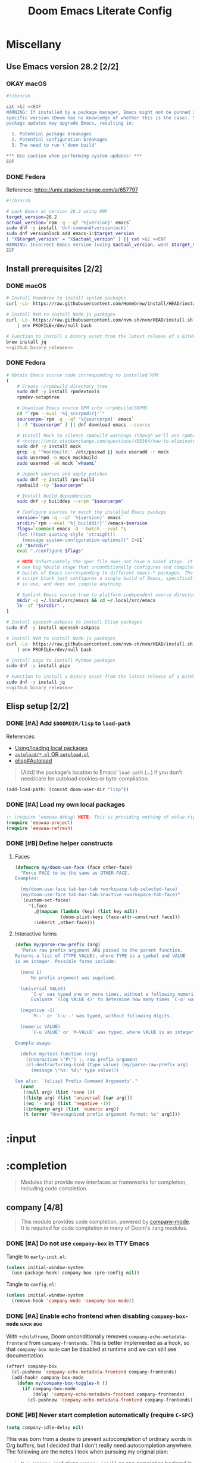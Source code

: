 #+TITLE: Doom Emacs Literate Config
#+STARTUP:      overview
#+FILETAGS:     :doom:
#+EXCLUDE_TAGS: SCAFFOLDING ARCHIVE noexport
* Headers :SCAFFOLDING:hack:
#+begin_src emacs-lisp :tangle packages.el
;; -*- no-byte-compile: t; -*-
;;; DOOMDIR/packages.el

;; To install a package with Doom you must declare them here and run 'doom sync'
;; on the command line, then restart Emacs for the changes to take effect -- or
;; use 'M-x doom/reload'.


;; To install SOME-PACKAGE from MELPA, ELPA or emacsmirror:
;(package! some-package)
#+end_src

#+begin_src emacs-lisp :tangle early-init.el
;; HACK With Doom Emacs moving away from `use-package', the `use-package-hook!'
;; macro is now defined in $EMACSDIR/modules/config/use-package/init.el.
;; Unfortunately, this isn't early enough in the startup sequence for the
;; `use-package-hook!' to be used as intended (in $DOOMDIR/init.el), so I
;; redefine it at the start of $DOOMDIR/early-init.el.
(defmacro use-package-hook! (package when &rest body)
  "Reconfigures a package's `use-package!' block.

This macro must be used *before* PACKAGE's `use-package!' block. Often, this
means using it from your DOOMDIR/init.el.

Under the hood, this uses use-package's `use-package-inject-hooks'.

PACKAGE is a symbol; the package's name.
WHEN should be one of the following:
  :pre-init :post-init :pre-config :post-config

WARNINGS:
- The use of this macro is more often than not a code smell. Use it as last
  resort. There is almost always a better alternative.
- If you are using this solely for :post-config, stop! `after!' is much better.
- If :pre-init or :pre-config hooks return nil, the original `use-package!''s
  :init/:config block (respectively) is overwritten, so remember to have them
  return non-nil (or exploit that to overwrite Doom's config)."
  (declare (indent defun))
  (unless (memq when '(:pre-init :post-init :pre-config :post-config))
    (error "'%s' isn't a valid hook for use-package-hook!" when))
  `(progn
     (setq use-package-inject-hooks t)
     (add-hook ',(intern (format "use-package--%s--%s-hook"
                                 package
                                 (substring (symbol-name when) 1)))
               (lambda () ,@body)
               'append)))
#+end_src

#+begin_src emacs-lisp :tangle cli.el
;;; DOOMDIR/cli.el -*- lexical-binding: t; -*-

(defcli-group! "Demos"
  :docs "Demonstrations of basic Doom CLI functionality"

  (defcli! echo-hello ()
    "Say \"hello world\" by calling out to echo."
    ;; FIXME This now produces an error trace
    (throw 'exit (list "echo" "hello world")))

  (defcli! print-hello ()
    "Say \"hello world\" by evaluating print!."
    (print! "hello world")))

(defcli-group! "Personal"
  :docs "My own custom Doom CLI commands"

  (defcli! checkout-main ()
    "Checkout main branch for each repo managed by straight."
    ;; FIXME This (probably) now produces an error trace
    (throw 'exit `(,(concat
                     (file-name-as-directory
                      (expand-file-name "bin" doom-private-dir))
                     "doom-checkout-main")))))
#+end_src

* Miscellany
** Use Emacs version 28.2 [2/2]
*** OKAY macOS
#+begin_src sh :tangle install/macos.sh
#!/bin/sh

cat >&2 <<EOF
WARNING: If installed by a package manager, Emacs might not be pinned at a
specific version (Doom has no knowledge of whether this is the case). System
package updates may upgrade Emacs, resulting in:

  1. Potential package breakages
  2. Potential configuration breakages
  3. The need to run \`doom build'

,*** Use caution when performing system updates! ***
EOF
#+end_src

*** DONE Fedora
Reference: https://unix.stackexchange.com/a/657797

#+begin_src sh :tangle install/fedora.sh
#!/bin/sh

# Lock Emacs at version 28.2 using DNF
target_version=28.2
actual_version=`rpm -q --qf '%{version}' emacs`
sudo dnf -y install 'dnf-command(versionlock)'
sudo dnf versionlock add emacs-1:$target_version
[ "X$target_version" = "X$actual_version" ] || cat >&2 <<EOF
WARNING: Incorrect Emacs version (using $actual_version, want $target_version)
EOF
#+end_src

** Install prerequisites [2/2]
:PROPERTIES:
:header-args: :noweb yes
:END:
#+name: github_binary_release
#+begin_src sh :exports none
github_binary_release() {
    local func='github_binary_release'
    local repo= asset= prefix= root= binary=
    while [ $# -gt 0 ]
    do
        case $1 in
        --repo)
            # A "<user>/<repo>" string to identify a GitHub repo
            repo=$2 ;;
        --asset)
            # An anchored regular expression used by `jq` for a named tarball
            asset=$2 ;;
        --prefix)
            # Directory to pass to `tar -C`
            prefix=$2 ;;
        --path)
            # Directory path within the tarball to the data root
            # NOTE: This variable cannot be named `path` due to conflict with ZSH
            root=$2 ;;
        --binary)
            # Path relative to the data root to the executable file
            binary=$2 ;;
        esac
        shift; shift
    done
    for arg in "$repo" "$asset" "$prefix" "$root" "$binary"
    do
        [ "X$arg" = X ] && {
            echo >&2 "ERROR: $func: missing argument"
            return 1
        }
    done
    local url=`
        curl -s https://api.github.com/repos/$repo/releases/latest | jq -r \
        '.assets[] | select(.name | test("^'"$asset"'$")) | .browser_download_url'
    `
    [ "X$url" = X ] && {
        echo >&2 "ERROR: $func: could not find URL"
        return 1
    }
    local canonical_path=`readlink -m "$prefix/$root"`
    [ -e "$canonical_path" ] && {
        printf "\
$func: found existing: $canonical_path
$func: (recursively) delete? [y/N]: "
        read delete
        case $delete in
        [yY]*)
            rm -rf "$canonical_path" ;;
        ,*)  echo >&2 "ERROR: $func: refusing to download"
            return 1 ;;
        esac
    }
    mkdir -p "$prefix" "$HOME/.local/bin"
    curl -Lo- "$url" | tar -C "$prefix" -xzf -
    [ -x "$canonical_path/$binary" ] || {
        echo >&2 "ERROR: $func: not an executable file: $canonical_path/$binary"
        return 1
    }
    ln -sf "$canonical_path/$binary" "$HOME/.local/bin"
}
#+end_src

*** DONE macOS
#+begin_src sh :tangle install/macos.sh
# Install Homebrew to install system packages
curl -Lo- https://raw.githubusercontent.com/Homebrew/install/HEAD/install.sh | bash

# Install NVM to install Node.js packages
curl -Lo- https://raw.githubusercontent.com/nvm-sh/nvm/HEAD/install.sh \
    | env PROFILE=/dev/null bash

# Function to install a binary asset from the latest release of a GitHub repo
brew install jq
<<github_binary_release>>
#+end_src

*** DONE Fedora
#+begin_src sh :tangle install/fedora.sh
# Obtain Emacs source code corresponding to installed RPM
(
    # Create ~/rpmbuild directory tree
    sudo dnf -y install rpmdevtools
    rpmdev-setuptree

    # Download Emacs source RPM into ~/rpmbuild/SRPMS
    cd "`rpm --eval '%{_srcrpmdir}'`"
    sourcerpm=`rpm -q --qf '%{sourcerpm}' emacs`
    [ -f "$sourcerpm" ] || dnf download emacs --source

    # Install Mock to silence rpmbuild warnings (though we'll use rpmbuild directly)
    # <https://unix.stackexchange.com/questions/459384/how-to-eliminate-the-warnings-mockbuild-does-not-exist>
    sudo dnf -y install mock
    grep -q '^mockbuild:' /etc/passwd || sudo useradd -r mock
    sudo usermod -G mock mockbuild
    sudo usermod -aG mock `whoami`

    # Unpack sources and apply patches
    sudo dnf -y install rpm-build
    rpmbuild -rp "$sourcerpm"

    # Install build dependencies
    sudo dnf -y builddep --srpm "$sourcerpm"

    # Configure sources to match the installed Emacs package
    version=`rpm -q --qf '%{version}' emacs`
    srcdir=`rpm --eval '%{_builddir}'`/emacs-$version
    flags=`command emacs -Q --batch --eval "\
    (let ((text-quoting-style 'straight))
      (message system-configuration-options))" 2>&1`
    cd "$srcdir"
    eval "./configure $flags"

    # NOTE Unfortunately the spec file does not have a %conf stage. It just has
    # one big %build stage that unconditionally configures and compiles multiple
    # builds of Emacs corresponding to different emacs-* packages. The above
    # script block just configures a single build of Emacs, specifically the one
    # in use, and does not compile anything.

    # Symlink Emacs source tree to platform-independent source directory
    mkdir -p ~/.local/src/emacs && cd ~/.local/src/emacs
    ln -sf "$srcdir" .
)

# Install openssh-askpass to install Elisp packages
sudo dnf -y install openssh-askpass

# Install NVM to install Node.js packages
curl -Lo- https://raw.githubusercontent.com/nvm-sh/nvm/HEAD/install.sh \
    | env PROFILE=/dev/null bash

# Install pipx to install Python packages
sudo dnf -y install pipx

# Function to install a binary asset from the latest release of a GitHub repo
sudo dnf -y install jq
<<github_binary_release>>
#+end_src

** Elisp setup [2/2]
*** DONE [#A] Add =$DOOMDIR/lisp= to ~load-path~
References:
+ [[id:fb9fd833-7379-41f0-9cfe-d86baef3095e][Using/loading local packages]]
+ [[id:2cef25eb-e326-439e-ab3e-82eb65f074db][=autoload/*.el= OR =autoload.el=]]
+ [[info:elisp#Autoload][elisp#Autoload]]

#+begin_quote
[Add] the package's location to Emacs' ~load-path~ (...) if you don't need/care
for autoload cookies or byte-compilation.
#+end_quote

#+begin_src emacs-lisp :tangle yes
(add-load-path! (concat doom-user-dir "lisp"))
#+end_src

*** DONE [#A] Load my own local packages
#+begin_src emacs-lisp :tangle yes
;; (require 'eeowaa-debug) NOTE: This is providing nothing of value right now
(require 'eeowaa-project)
(require 'eeowaa-refresh)
#+end_src

*** DONE [#B] Define helper constructs
**** Faces
#+begin_src emacs-lisp :tangle yes
(defmacro my/doom-use-face (face other-face)
  "Force FACE to be the same as OTHER-FACE.
Examples:

  (my/doom-use-face tab-bar-tab +workspace-tab-selected-face)
  (my/doom-use-face tab-bar-tab-inactive +workspace-tab-face)"
  `(custom-set-faces!
     '(,face
       ,@(mapcan (lambda (key) (list key nil))
                 (doom-plist-keys (face-attr-construct face)))
       :inherit ,other-face)))
#+end_src

**** Interactive forms
#+begin_src emacs-lisp :tangle yes
(defun my/parse-raw-prefix (arg)
  "Parse raw prefix argument ARG passed to the parent function.
Returns a list of (TYPE VALUE), where TYPE is a symbol and VALUE
is an integer. Possible forms include:

  (none 1)
      No prefix argument was supplied.

  (universal VALUE)
      `C-u' was typed one or more times, without a following numeric value.
      Evaluate `(log VALUE 4)' to determine how many times `C-u' was typed.

  (negative -1)
      `M--' or `C-u -' was typed, without following digits.

  (numeric VALUE)
      `C-u VALUE' or `M-VALUE' was typed, where VALUE is an integer.

Example usage:

  (defun my/test-function (arg)
    (interactive \"P\") ;; raw prefix argument
    (cl-destructuring-bind (type value) (my/parse-raw-prefix arg)
      (message \"%s: %d\" type value)))

See also: `(elisp) Prefix Command Arguments'."
  (cond
   ((null arg) (list 'none 1))
   ((listp arg) (list 'universal (car arg)))
   ((eq '- arg) (list 'negative -1))
   ((integerp arg) (list 'numeric arg))
   (t (error "Unrecognized prefix argument format: %s" arg))))
#+end_src

* :input
** Headers :SCAFFOLDING:
#+begin_src emacs-lisp :tangle packages.el
;;; :input
#+end_src

** Miscellany [0/0] :ARCHIVE:
#+begin_quote
Miscellaneous configuration without a corresponding module.
#+end_quote

** chinese [0/0] :ARCHIVE:
#+begin_quote
This module adds support for traditional Chinese script by introducing two input
methods: Pinyin and Wubi.
#+end_quote

** japanese [0/0] :ARCHIVE:
#+begin_quote
This module adds support for Japanese script.
#+end_quote

** layout [0/0] :ARCHIVE:
#+begin_quote
This module provides barebones support for using Doom with non-qwerty layouts.
#+end_quote

* :completion
#+begin_quote
Modules that provide new interfaces or frameworks for completion, including code
completion.
#+end_quote

** Headers :SCAFFOLDING:
#+begin_src emacs-lisp :tangle packages.el
;;; :completion
#+end_src

** Miscellany [0/0] :ARCHIVE:
#+begin_quote
Miscellaneous configuration without a corresponding module.
#+end_quote

** company [4/8]
#+begin_quote
This module provides code completion, powered by [[https://github.com/company-mode/company-mode][company-mode]]. It is required
for code completion in many of Doom's :lang modules.
#+end_quote

*** DONE [#A] Do not use =company-box= in TTY Emacs
Tangle to =early-init.el=:
#+begin_src emacs-lisp :tangle early-init.el
(unless initial-window-system
  (use-package-hook! company-box :pre-config nil))
#+end_src

Tangle to =config.el=:
#+begin_src emacs-lisp :tangle yes
(unless initial-window-system
  (remove-hook 'company-mode 'company-box-mode))
#+end_src

*** DONE [#A] Enable echo frontend when disabling ~company-box-mode~ :hack:bug:
With =+childframe=, Doom unconditionally removes
~company-echo-metadata-frontend~ from ~company-frontends~. This is better
implemented as a hook, so that ~company-box-mode~ can be disabled at runtime and
we can still see documentation.

#+begin_src emacs-lisp :tangle yes
(after! company-box
  (cl-pushnew 'company-echo-metadata-frontend company-frontends)
  (add-hook! company-box-mode
    (defun my/company-box-toggles-h ()
      (if company-box-mode
          (delq! 'company-echo-metadata-frontend company-frontends)
        (cl-pushnew 'company-echo-metadata-frontend company-frontends)))))
#+end_src

*** DONE [#B] Never start completion automatically (require =C-SPC=)
#+begin_src emacs-lisp :tangle yes
(setq company-idle-delay nil)
#+end_src

This was born from a desire to prevent autocompletion of ordinary words in Org
buffers, but I decided that I don't really need autocompletion anywhere. The
following are the notes I took when pursuing my original plan:

#+begin_quote
=M-x company-capf= gives ~company-ispell~ as one completion backend in Org
buffers. I guess I'd like to have spelling completion as an option that I could
invoke using =C-SPC= (~+company/complete~), but not something that just pops up
on its own.
#+end_quote

*** DONE [#B] Lower the wait time before displaying documentation :tweak:
With my current workstation setup, a 0.3-second delay feels great.

- It is fast enough that I am not consciously waiting for a documentation popup,
  even when I am scrolling through completion candidates (one by one) to see
  which ones have documentation.

- It is slow enough that when I hold down =C-j= or =C-k= to scroll quickly,
  documentation popups do not produce a flickering effect (popups appearing and
  immediately disappearing when passing by the completion candidate), even at
  the start of when there is a slight delay before repeated keyboard input.

#+begin_src emacs-lisp :tangle yes
(setq company-box-doc-delay 0.3) ;; This feels a bit smoother than no delay
#+end_src

*** STRT [#C] Quit =company-box= when switching modes :bug:
:LOGBOOK:
- Note taken on [2023-02-01 Wed 19:58] \\
  This stopped working all of a sudden. Might want to look into
  ~doom-escape-hook~, too.
:END:
Doom has the following configuration for =company=:

#+begin_src emacs-lisp :tangle no
(unless (modulep! +childframe)
  ;; Don't persist company popups when switching back to normal mode.
  ;; `company-box' aborts on mode switch so it doesn't need this.
  (add-hook! 'evil-normal-state-entry-hook
    (defun +company-abort-h ()
      ;; HACK `company-abort' doesn't no-op if company isn't active; causing
      ;;      unwanted side-effects, like the suppression of messages in the
      ;;      echo-area.
      ;; REVIEW Revisit this to refactor; shouldn't be necessary!
      (when company-candidates
        (company-abort)))))
#+end_src

Turns out, we need this for =company-box=, too, so let's add that:

#+begin_src emacs-lisp :tangle yes
(when (modulep! company +childframe)
  (after! company
    (add-hook! 'evil-normal-state-entry-hook
      (defun +company-abort-h ()
        (when company-candidates
          (company-abort))))))
#+end_src

*** STRT [#A] Ensure that =tab-bar-mode= is disabled in =company-box= frames :hack:
:LOGBOOK:
- Note taken on [2023-01-31 Tue 20:56] \\
  This is happening again for some reason.
:END:
Fixed in [[https://github.com/sebastiencs/company-box/commit/79abd77f3357279c2726b74f8b20df27b71aa867][this commit]] of company-box, which I apparently have. What gives?
*UPDATE*: This might be an issue that appears in Emacs 28.2 (IIRC this error
appeared after I updated from 28.1 to 28.2). The following appears to fix the
issue and should probably be PRed to =company-box= after a trial period.

#+begin_src emacs-lisp :tangle yes
(after! company-box
  (add-to-list 'company-box-frame-parameters '(tab-bar-lines-keep-state . nil)))
#+end_src

*UPDATE*: This problem reappears, but only after loading =org= *and* =lsp-mode=.
I'm guessing that some window- or frame-handling code is causing the issue.

*UPDATE*: The issue only appears after toggling running ~+zen/toggle~. See this
todo item: [[*Do not allow the toggling of tab-bar-mode to affect company-box][Do not allow the toggling of tab-bar-mode to affect company-box]].

*** STRT [#A] Ensure that =company-box-doc= popup frames and their content are fully visible :bug:
There were two issues that I was experiencing:

1. Lines of content in documentation frames did not wrap, so documentation was
   often truncated.
2. Documentation frames would appear on the right side of the completion
   candidates even when there was more room on the left side.

The version of =company-box= used by Doom Emacs is 2 years old, and there have
been recent developments that have fixed both of these issues. I need to unpin
the package for now to get the following updates:

1. A new ~company-box-doc-no-wrap~ option, set to ~nil~ by default (fixes #1).
2. An updated ~company-box-doc--set-frame-position~ function (fixes #2).

#+begin_src emacs-lisp :tangle packages.el
(unpin! (:completion company))
#+end_src

*There is still one more issue*. Documentation frames always appear below point,
even when point is at the bottom of the frame. See the following functions:

- ~company-box--compute-frame-position~
- ~company-box--update-frame-position~

*** TODO [#A] Display doc buffer without =company-box= :feat:
=C-h= is supposed to open a documentation buffer, but that doesn't work for me.
Check ~company-active-map~, ~company-show-doc-buffer~, ~company-doc-buffer~,
~company--electric-do~, and ~company-mode-hook~ (~evil-normalize-keys~).

** helm [0/0] :ARCHIVE:
#+begin_quote
This module provides Helm integration for a variety of Emacs commands, as well as
a unified interface for project search and replace, powered by ripgrep.
#+end_quote

** ido [0/0] :ARCHIVE:
** ivy [2/2] :ARCHIVE:
#+begin_quote
This module provides Ivy integration for a variety of Emacs commands, as well as
a unified interface for project search and replace, powered by [[https://github.com/BurntSushi/ripgrep/][ripgrep]].
#+end_quote

*** DONE [#A] Install prerequisites
**** DONE macoS
#+begin_src sh :tangle install/macos.sh
# Install prerequisites for `completion/ivy` module
brew install ripgrep
#+end_src

**** DONE Fedora
#+begin_src sh :tangle install/fedora.sh
# Install prerequisites for `completion/ivy` module
sudo dnf -y install ripgrep
#+end_src

*** DONE [#A] Make it easier to jump to headlines across Org buffers
#+begin_src emacs-lisp :tangle yes
(setq counsel-org-goto-all-outline-path-prefix 'buffer-name)
#+end_src

** vertico [3/5]
#+begin_quote
This module enhances the Emacs search and completion experience, and also
provides a united interface for project search and replace, powered by [[https://github.com/BurntSushi/ripgrep/][ripgrep]].
#+end_quote

*** DONE [#A] Install prerequisites
**** DONE macoS
#+begin_src sh :tangle install/macos.sh
# Install prerequisites for `completion/vertico` module
brew install ripgrep
#+end_src

**** DONE Fedora
#+begin_src sh :tangle install/fedora.sh
# Install prerequisites for `completion/vertico` module
sudo dnf -y install ripgrep
#+end_src

*** DONE [#B] Replace =ivy= with =vertico=
- [X] Enable in =init.el=
- [X] Refactor for =vertico=

*** DONE [#B] Find a reference for the symbols in the completing-read buffer
These symbols are described in the docstring for the function
~marginalia--symbol-class~.

*** TODO [#A] Prevent Emacs from freezing during ~consult-org-heading~ :bug:
Lately, Emacs will occasionally freeze when searching for headlines in this
buffer using =SPC m .=. I wonder if the recent addition of a ~jupyter-bash~
source block is somehow causing this.

*** TODO [#B] Fix bug with cursor color getting stuck when previewing themes :bug:
When previewing themes with =consult=, sometimes the cursor color gets stuck
(changing themes does not change the cursor color). When this happens, some
themes become ugly or even unusable. *UPDATE*: Might want to look into the
~cursor-color~ frame parameter.

* :ui
#+begin_quote
Aesthetic modules that affect the Emacs interface or user experience.
#+end_quote

** Headers :SCAFFOLDING:
#+begin_src emacs-lisp :tangle packages.el
;;; :ui
#+end_src

** Miscellany [8/9]
#+begin_quote
Miscellaneous configuration without a corresponding module.
#+end_quote

*** DONE [#A] Install packages
#+begin_src emacs-lisp :tangle packages.el
(package! col-highlight)
(package! page-break-lines)

;; Collection of themes by prot
(package! ef-themes)

;; More coloration in *info* buffers
(package! info-colors)

;; Vim-like diff
(package! vdiff)
(package! vdiff-magit)
#+end_src

*** DONE [#B] Dedicate windows
#+begin_src emacs-lisp :tangle yes
(defun my/toggle-window-dedicated ()
  "Control whether or not Emacs is allowed to display another
buffer in current window."
  (interactive)
  (message
   (if (let (window (get-buffer-window (current-buffer)))
         (set-window-dedicated-p window (not (window-dedicated-p window))))
       "%s: Can't touch this!"
     "%s is up for grabs.")
   (current-buffer)))

(define-key! evil-window-map
  ;; replaces `+workspace/close-window-or-workspace'
  "d" #'my/toggle-window-dedicated)
#+end_src

*** DONE [#C] Keep icons small by default
#+begin_src emacs-lisp :tangle yes
(setq all-the-icons-scale-factor 1.0)
#+end_src

*** DONE [#C] Don't suggest abbreviations for long command names
#+begin_src emacs-lisp :tangle yes
(setq extended-command-suggest-shorter nil)
#+end_src

*** DONE [#C] Set the frame title
#+begin_src emacs-lisp :tangle yes
;; Author: tecosaur
(setq frame-title-format
      '(""
        (:eval
         (if (s-contains-p org-roam-directory (or buffer-file-name ""))
             (replace-regexp-in-string
              ".*/[0-9]*-?" "☰ "
              (subst-char-in-string ?_ ?  buffer-file-name))
           "%b"))
        (:eval
         (let ((project-name (projectile-project-name)))
           (unless (string= "-" project-name)
             (format (if (and (buffer-modified-p) (vimish-tab-force-updating-p))
                         " ◉ %s"
                       "  ●  %s") project-name))))))
#+end_src

*** DONE [#C] Start Emacs with a maximized frame
#+begin_src emacs-lisp :tangle yes
(setf (alist-get 'fullscreen initial-frame-alist) 'maximized)
#+end_src

*** DONE [#C] Configure =col-highlight= :tweak:
#+begin_src emacs-lisp :tangle yes
(after! col-highlight
  (require 'hl-line)
  (my/doom-use-face col-highlight hl-line))
#+end_src

*** DONE [#C] Configure =info-colors= :tweak:
Taken from tecosaur's configuration.

#+begin_src emacs-lisp :tangle yes
(use-package! info-colors
  :commands (info-colors-fontify-node))

(add-hook 'Info-selection-hook 'info-colors-fontify-node)
#+end_src

*** STRT [#B] Configure =vdiff= :feat:
See also: [[file:~/.config/emacs/.local/straight/repos/evil-collection/modes/vdiff/evil-collection-vdiff.el][evil-collection-vdiff]]

#+begin_src emacs-lisp :tangle yes
;; Automatically highlight differences in hunks, down to the symbol.
;;
;; FIXME Highlighting for an added line spills over to the first character of
;; the other buffer.
;;
(setq vdiff-auto-refine t
      vdiff-default-refinement-syntax-code "w_")

(after! vdiff
  ;; Do not highlight lines in `vdiff-mode'.
  (add-hook! 'vdiff-mode-hook :append (hl-line-mode -1))

  ;; Use `C-l' to immediately update the diff (otherwise, just wait
  ;; `vdiff--after-change-refresh-delay' seconds).
  (setq-hook! 'vdiff-mode-hook
    revert-buffer-function (lambda (&rest _) (vdiff-refresh))
    eeowaa-refresh-force t)

  ;; Bind `vdiff-mode-prefix-map' to a convenient key.
  ;;
  ;; FIXME Use one of Doom's idiomatic key binding mechanisms for better
  ;; integration with leader keys (e.g. M-SPC in insert state) and which-key.
  ;;
  (evil-define-key 'normal vdiff-mode-map (kbd "SPC v") vdiff-mode-prefix-map)
  (evil-define-key 'normal vdiff-3way-mode-map (kbd "SPC v") vdiff-mode-prefix-map))

;; TODO Bind `vdiff-magit' command to a transient key in magit. For the time
;; being, just use `M-x vdiff-magit RET' to open the transient.
(after! magit
  (require 'vdiff-magit))

;; TODO Integrate vdiff folding with `:editor fold'.

;; TODO Integrate vdiff window configuration with `:ui workspaces' (reference
;; how Doom configures `ediff' for this).

;; TODO Configure `vdiff-3way-mode', `vdiff-magit-resolve', and
;; `vdiff-magit-compare' to work similarly to my git-vimdiff shell script.
#+end_src

** buffer-group [3/6] :eeowaa:
#+begin_quote
Doom's way of handling windows (through =:ui popup=) is too magical for my
liking and forces a specific way of doing things. I've never been able to get
things working the way I'd like. Thus, I've created a custom module based on
grouping buffers by name and mode, and then applying display rules to those
buffer groups.
#+end_quote

*** COMMENT Reference
+ info:elisp#Windows
+ [[https://www.masteringemacs.org/article/demystifying-emacs-window-manager][Mastering Emacs blog]]
+ [[https://e17i.github.io/articles-emacs-display-1/][e17i blog]]
+ [[https://github.com/e17i/emacs-config/][e17i config]]

**** ~display-buffer-alist~ conditions
The key of each entry in ~display-buffer-alist~ is a condition that matches a
buffer. The condition is either a regular expression matching a buffer name, or
a predicate function taking two arguments: a buffer name and an action. The
documentation doesn't do a great job of explaining how the action argument
works, so I read the source code to find out.

If ~display-buffer~ was called with an ~ACTION~ argument, it gets passed through
to ~display-buffer-alist~ predicates; otherwise, nil gets passed. Recall that
the ~ACTION~ argument of ~display-buffer~ has a lower precedence than the
~ACTION~ of a matching ~display-buffer-alist~ entry; however, this may not
always be desirable. By examining the ~ACTION~ argument of ~display-buffer~, a
~display-buffer-alist~ predicate may decide to return nil when it would have
otherwise returned non-nil.

Ultimately, this gives authors of ~display-buffer-alist~ predicates a handy tool
for cooperating with packages that have special window management requirements.
A package may call ~display-buffer~ with an ~ACTION~ argument containing special
functions and/or alist entries. A predicate can check for the presence of these
cues and handle them accordingly.

**** ~display-buffer~ action functions
- Window content
  + display-buffer-reuse-window
  + display-buffer-reuse-mode-window

- Direction
  + display-buffer-below-selected
  + display-buffer-in-direction

- Position
  + display-buffer-at-bottom
  + display-buffer-in-side-window

- Existence
  + display-buffer-pop-up-window
  + display-buffer-use-some-window
  + display-buffer-no-window

- Temporality
  + display-buffer-same-window
  + display-buffer-in-previous-window
  + display-buffer-use-least-recent-window

- Atomic window
  + display-buffer-in-atom-window

- Tab
  + display-buffer-in-tab
  + display-buffer-in-new-tab

- Frame
  + display-buffer-pop-up-frame
  + display-buffer-in-child-frame
  + display-buffer-other-frame
  + display-buffer-use-some-frame

**** EBNF grammar
#+begin_src ebnf
;; Display buffer alist
DISPLAY_BUFFER_ALIST       = open {DISPLAY_BUFFER_ALIST_ENTRY || {space}} close .
DISPLAY_BUFFER_ALIST_ENTRY = open CONDITION dot ACTION close .

;; Display buffer condition
CONDITION      = REGEXP | PREDICATE .
REGEXP         = string .
PREDICATE      = symbol .
PREDICATE_ARGS = open BUFFER_NAME space+ ACTION close .
BUFFER_NAME    = string .

;; Display buffer action
ACTION         = open FUNCTIONS dot ALIST close .
FUNCTIONS      = FUNCTION | open {FUNCTION || space+} close .
FUNCTION       = symbol .                            ;; "action function"
FUNCTION_ARGS  = open BUFFER space+ ALIST .
BUFFER         = bufferobj .
ALIST          = open {ALIST_ENTRY || {space}} ")" . ;; "action alist"
ALIST_ENTRY    = open KEY dot VALUE close .
KEY = "inhibit-same-window" | "inhibit-switch-frame" | "reusable-frames"
    | "pop-up-frame-parameters" | "window-height" | "window-width"
    | "preserve-size" | "window-parameters" | "allow-no-window"
    | "body-function" | symbol . ;; by no means an exhaustive list
VALUE = sexp .

;; Literal constructs for lists and cons cells
open  = "(" {space} .
dot   = space+ "." space+ .
close = {space} ")" .

;; Special constructs
space     = ?elisp whitespace character? .
symbol    = ?elisp symbol? .
sexp      = ?elisp s-expression? .
string    = ?elisp string? .
bufferobj = ?elisp buffer object? .
#+end_src

*** DONE [#A] Use full frame height for left and right side windows
#+begin_src emacs-lisp :tangle yes
(setq window-sides-vertical t)
#+end_src

*** DONE [#A] Make ~switch-to-buffer~ respect ~display-buffer-alist~
https://www.masteringemacs.org/article/demystifying-emacs-window-manager

#+begin_src emacs-lisp :tangle yes
(setq switch-to-buffer-obey-display-actions t)
#+end_src

*** DONE [#A] Open buffers in the current window by default
This is cool, but it screws up some nice things that Doom does for Magit
(although eventually, I'd like to fine-tune Magit, as well):

#+begin_src emacs-lisp :tangle no
;; NOTE: Must be the last rule on the list
(add-to-list 'display-buffer-alist '("^[^ ]" display-buffer-same-window) t)
#+end_src

Instead of that, let's try something a bit milder and see how it goes:

#+begin_src emacs-lisp :tangle yes
(setq display-buffer-base-action '((display-buffer-same-window) . nil))
#+end_src

*** STRT [#B] Keep window dividers aligned :tweak:
Sometimes, spliting a window will result in jagged window placement, just a few
pixels off. This can cause issues with selecting windows when point is near a
jagged border. Doom disabled this feature to prevent crashes... let's hope that
it doesn't cause any crashes for us.

#+begin_src emacs-lisp :tangle yes
(setq window-resize-pixelwise t)
#+end_src

So far, this doesn't really seem to help much.

*** STRT [#B] Replace key bindings for =:ui popup= :tweak:
#+begin_src emacs-lisp :tangle yes
(map! "C-`"   #'window-toggle-side-windows)
   ;; "C-~"   #'+popup/raise
   ;; "C-x p" #'+popup/other
#+end_src

** deft [0/0] :ARCHIVE:
#+begin_quote
[[https://jblevins.org/projects/deft/][Deft]] is a major mode for browsing and filtering notes written in plain text
formats, such as org-mode, markdown, and LaTeX.
#+end_quote

** doom [5/5]
#+begin_quote
This module gives Doom its signature look: powered by the =doom-one= theme
(inspired by Atom's One Dark theme) and =solaire-mode=.
#+end_quote

*** OKAY [#A] Install prerequisites
**** OKAY macOS
#+begin_src sh :tangle install/macos.sh
# Install prerequisites for `ui/doom` module
brew install font-terminus

# TODO: Comic Mono
#+end_src

**** DONE Fedora
#+begin_src sh :tangle install/fedora.sh
# Install prerequisites for `ui/doom` module
sudo dnf -y install terminus-fonts

## Comic Mono
## <https://dtinth.github.io/comic-mono-font>
## <https://docs.fedoraproject.org/en-US/quick-docs/fonts/#unpackaged>
npm install -g comic-mono
mkdir -p "$XDG_DATA_HOME/fonts"
ln -s "`npm root -g`/comic-mono" "$XDG_DATA_HOME/fonts"

## Iosevka Comfy
if [ -e "$XDG_DATA_HOME/fonts/iosevka-comfy/.git" ]
then
    git -C "$XDG_DATA_HOME/fonts/iosevka-comfy" pull
else
    git clone --depth 1 \
        'https://git.sr.ht/~protesilaos/iosevka-comfy' \
        "$XDG_DATA_HOME/fonts/iosevka-comfy"
fi

## Update fonts
fc-cache -v
#+end_src

*** DONE [#A] Never hide the modeline
Without a modeline, the only way to see a clear distinction between the bottom
of a window without a modeline and the top of another window is by using certain
themes in GUI Emacs.

#+begin_src emacs-lisp :tangle yes
;; `always' is just a no-op that returns `t'
(defadvice! my/never-hide-modeline-a (&rest _)
  "Never hide the modeline"
  :around 'hide-mode-line-mode
  #'always)

(after! doom-themes-ext-treemacs
  (defadvice! my/show-treemacs-modeline-a (&rest _)
    "Show the treemacs modeline"
    :around 'doom-themes-hide-modeline
    #'always))

(remove-hook '+popup-buffer-mode-hook #'+popup-set-modeline-on-enable-h)
#+end_src

**** COMMENT Other ways to disable modeline hiding
In the end, I prefer the heavy-handed approach and like to see modelines beneath
all windows. The consistently clear distinction between windows is worth the
exchange of screen real estate.

#+CAPTION: Disable modeline hiding in all popup buffers
#+begin_src emacs-lisp :tangle no
(remove-hook '+popup-buffer-mode-hook #'+popup-set-modeline-on-enable-h)
#+end_src

#+CAPTION: Disable modeline hiding by default in popup buffers
#+begin_src emacs-lisp :tangle no
(plist-put +popup-defaults :modeline t)
#+end_src

#+CAPTION: Disable modeline hiding in specific modes
#+begin_src emacs-lisp :tangle no
;; Not an exhuastive list of hooks
(remove-hook! '(shell-mode-hook
                term-mode-hook
                vterm-mode-hook
                eshell-mode-hook)
              #'hide-mode-line-mode)
#+end_src

*** DONE [#C] Tweak the style of the tab bar
The following advice needs to be defined before we set the initial theme in
order for it to take effect.

#+begin_src emacs-lisp :tangle yes
(defadvice! my/tab-bar-theme-a (theme &rest _)
  "Tweak the style of the tab bar."
  :after '(load-theme consult-theme)
  (if (string-match-p "\\`ef-" (symbol-name theme))
      (ef-themes-with-colors
        (custom-set-faces
         `(tab-bar ((,c :background ,bg-inactive :foreground ,fg-intense)))))
    (my/doom-use-face tab-bar mode-line-inactive)))
#+end_src

*** DONE [#C] Set the theme
There are literally only two custom themes (~doom-badger~ and ~doom-rouge~) that
satisfy the following requirements /without modification/ when running in a
256-color terminal:

1. Files and directories have different colors in Treemacs
2. Buffers and modelines have noticeably different background colors even in
   unselected windows
3. The background color of the current selection in the completion framework is
   never the same as the foreground color of any part of the selection

For a 256-color terminal, ~doom-badger~ is OK, but I prefer ~doom-henna~.
Unfortunately, it does not satisfy the 3rd requirement, so I made a patched copy
of the theme called ~eeowaa-henna~ that fixes the problem. Note that I created a
new theme instead of customizing ~doom-henna~ because I prefer ~doom-henna~ over
~eeowaa-henna~ in GUI Emacs and like using it sometimes. *UPDATE*: The
=ef-themes= package provides more themes that satisfy all three requirements in
a 256-color terminal; I have migrated to ~ef-tritanopia-dark~ for now.

As for GUI Emacs, I love ~doom-outrun-electric~ for its clear separation between
windows and for its cool color palette. However, the background color of the
selected item in Treemacs is nearly the same as the regular background color (a
problem that [[https://www.reddit.com/r/DoomEmacs/comments/pfp39u/customizing_doomtheme/][others have experienced]]), so it is hard to tell what is currently
selected. To fix the problem, I customized the theme to use the same background
color as the face used for the current selection in the completion framework.
Note that this fix also modifies the background color of highlighted lines in
other windows that use =solaire-mode=. *UPDATE*: The =ef-themes= packages
provides very nice-looking themes in a graphical environment, and are better
than most Doom themes for displaying the =tab-line= and =tab-bar=; I have
migrated to ~ef-bio~ for now.

#+begin_src emacs-lisp :tangle yes
(setq doom-theme
      (if initial-window-system
          'ef-bio
        'ef-tritanopia-dark))

(after! (:and solaire-mode (:or vertico ivy))
  (let ((face (cond
               ((facep 'vertico-current) 'vertico-current)
               ((facep 'ivy-current-match) 'ivy-current-match)
               (t (error "Could not determine face")))))
    (custom-theme-set-faces! 'doom-outrun-electric
      `(solaire-hl-line-face :background
                             ,(face-attribute face :background)))))
#+end_src

Some other themes that I enjoy in GUI Emacs include:
- ~doom-tokyo-night~ (good dark theme that is easy on the eyes and brain)
- ~doom-gruvbox-light~ (good light theme for working in direct sunlight)
- ~doom-tomorrow-day~ (good light theme to go with Comic Mono font)
- ~doom-plain~ and ~doom-plain-dark~ (good monochrome themes to focus on text)

*** DONE [#C] Set the font
At least on Linux, you can list available fonts like this:

#+begin_src sh :tangle no :results verbatim
fc-list | sed 's/[^:].*: //' | sort -u     # all fonts
fc-list :spacing=mono family style | sort  # just monospace
#+end_src

Some of my favorite free and open-source fonts include:
- ~Iosevka Comfy~ (good spacing)
- ~Source Code Pro~ (well-rounded)
- ~Terminus~ (crisp)
- ~Comic Mono~ (fun)

#+begin_src emacs-lisp :tangle yes
;; Define fonts that I like
(setq my/fonts '(("Iosevka Comfy Fixed" ;; Remove " Fixed" if you want ligatures
                  :variable-pitch "Iosevka Comfy Duo"
                  :serif "Iosevka Comfy Motion Fixed"
                  :default-size 22)
                 ("Source Code Pro"
                  :default-size 22)
                 ("Terminus"
                  :default-size 30)
                 ("Comic Mono"
                  :variable-pitch "Comic Neue"
                  :default-size 24)))

;; Helper function to read a positive integer from the minibuffer
(defun my/read-positive-int (&optional prompt default)
  "Read a positive integer from the minibuffer.
PROMPT defaults to \"Positive integer: \""
  (let ((number (read-number (or prompt "Positive integer: ") default)))
    (if (and (integerp number) (> number 0))
        number
      (message "Please enter a positive integer.")
      (sit-for 1)
      (my/read-positive-int prompt))))

;; Define a fuction to change the fonts
(defun my/select-font (font &optional size)
  "Change the current fonts to a collection in `my/fonts'.
If SIZE is omitted, the default will be used.
When called interactively, reload the fonts in the current session."
  (interactive (list (completing-read "Font family: "
                                      (mapcar #'car my/fonts) nil t)
                     nil))
  (let* ((f (lambda (x y) (and x y (font-spec :family x :size y))))
         (p (or (alist-get font my/fonts nil nil #'string=)
                (error "\"%s\" not found in `my/fonts'" font)))
         (variable-pitch-font (plist-get p :variable-pitch))
         (serif-font (plist-get p :serif))
         (default-size (plist-get p :default-size)))
    (unless size
      (setq size (if (interactive-p)
                     (my/read-positive-int "Font size: " default-size)
                   default-size)))
    (setq doom-font                (funcall f font size)
          doom-variable-pitch-font (funcall f variable-pitch-font size)
          doom-serif-font          (funcall f serif-font size)))
  (and (interactive-p) (doom/reload-font)))

;; Set the font
(my/select-font "Iosevka Comfy Fixed")
#+end_src

** doom-dashboard [0/0] :ARCHIVE:
#+begin_quote
This module adds a minimalistic, Atom-inspired dashboard to Emacs.
#+end_quote

** doom-quit [0/0] :ARCHIVE:
#+begin_quote
A silly module that prompts you with messages when you try to quit, like DOOM
did. Some quotes are from Doom's quit-message list. Others are random, nerdy
references that no decent human being has any business recognising.
#+end_quote

** emoji [2/2]
#+begin_quote
Displays and inserts emojis (ASCII, Github style, unicode).
#+end_quote

*** DONE [#A] Do not prompt to download emojis
The prompt to download emojis happens during Doom startup and puts it in an
unactionable, unrecoverable state. Obviously, I'd prefer to avoid that! Instead,
I would like to simply download emojis if they are missing from the expected
location.

#+begin_src emacs-lisp :tangle yes
(setq emojify-download-emojis-p t)
#+end_src

*** DONE [#C] Enable emojis (just for =SPC i e=)
This is done in =doom/init.el=.

** hl-todo [1/1]
#+begin_quote
This module adds syntax highlighting for TODO/FIXME/NOTE tags in programming
major-modes.
#+end_quote

*** DONE [#B] Add a few different tags to highlight in programming major-modes
#+begin_src emacs-lisp :tangle yes
(after! hl-todo
  (setq hl-todo-keyword-faces
        (append '(("TESTME" font-lock-constant-face bold)
                  ("PREREQ" font-lock-doc-face bold)
                  ("DEBUG" font-lock-preprocessor-face bold))
                hl-todo-keyword-faces)))
#+end_src

** hydra [5/7]
#+begin_quote
This module adds hydra to Doom Emacs, as well as a few custom built hydras to
start with.
#+end_quote

*** COMMENT Documentation
+ [[doom-modules:ui/hydra/README.org][ui/pdf module documentation]]
+ [[doom:.local/straight/repos/hydra/README.md][hydra package README]]

*** OKAY [#A] Write macros to help create hydras
Room for improvement:

1. Use ~(["key"] cmd "hint")~ instead of ~(my/hydra-key "key" cmd "hint")~ in
   ~my/defhydra~ (look for a vector as the first argument in each head). This is
   just nice shorthand. It will also allow me to get rid of ~my/hydra-key~
   altogether.

2. Show values instead of just propertizing the hint. This is because not every
   value being set is a boolean.

3. Support full hydra head syntax in ~my/hydra-key~ (or the resulting code after
   implementing the first improvement in this list).

#+begin_src emacs-lisp :tangle yes
(defmacro my/defhydra (name body &optional docstring &rest heads)
  "Define a hydra, expanding `my/hydra-key' forms in HEADS.
See the help text for `defhydra' for a description of arguments."
  (declare (indent defun) (doc-string 3))
  (let ((heads (mapcar (lambda (head)
                         (if (eq (car head) 'my/hydra-key)
                             (macroexpand head)
                           head))
                       heads)))
    `(defhydra ,name ,body ,docstring ,@heads)))

(defmacro my/hydra-key (key cmd hint &optional predicate)
  "Add a key to a hydra defined by `my/defhydra'.
Press KEY to eval CMD described by HINT.

If PREDICATE is `nil', do not propertize the text.

If PREDICATE is `t', then propertize the text according to the
variable whose symbol name equals that of CMD. (This is often
useful when CMD is a function that toggles a minor mode.)

If PREDICATE is any other non-`nil' value, then propertize the
text according to that value at runtime.

In order to propertize text, the DOCSTRING argument in the
`my/defhydra' should contain a \"_KEY_: ?LABEL?\" string
corresponding those arguments of this macro. For example:

  (my/defhydra hydra-minor-modes (:hint nil)
    \"_v_: ?v?, _r_: ?r?\"
    (my/hydra-key \"v\" view-mode \"View\" t)
    (my/hydra-key \"r\"
                  (read-only-mode 'toggle)
                  \"Read-Only\"
                  buffer-read-only)"
  (if (null predicate)
      `(,key ,cmd ,hint)
    `(,key ,cmd (propertize ,hint
                            'face
                            (if ,(if (eq t predicate)
                                     cmd
                                   predicate)
                                'bold
                              'italic)))))
#+end_src

*** DONE [#A] Add a hydra for projectile run commands
#+begin_src emacs-lisp :tangle yes
(after! projectile
  (global-set-key (kbd "C-c r") 'hydra-run/body)
  (defhydra hydra-run (:color blue :hint none)
    "
confi_g_ure -> ?g?
_c_ompile ---> ?c?
_t_est ------> ?t?
_r_un -------> ?r?
_i_nstall ---> ?i?
_p_ackage ---> ?p?
"
    ("g" (let ((compilation-read-command)) (funcall #'projectile-configure-project nil))
     (format "%s" projectile-project-configure-cmd))
    ("c" (let ((compilation-read-command)) (funcall #'projectile-compile-project nil))
     (format "%s" projectile-project-compilation-cmd))
    ("t" (let ((compilation-read-command)) (funcall #'projectile-test-project nil))
     (format "%s" projectile-project-test-cmd))
    ("r" (let ((compilation-read-command)) (funcall #'projectile-run-project nil))
     (format "%s" projectile-project-run-cmd))
    ("i" (let ((compilation-read-command)) (funcall #'projectile-install-project nil))
     (format "%s" projectile-project-install-cmd))
    ("p" (let ((compilation-read-command)) (funcall #'projectile-package-project nil))
     (format "%s" projectile-project-package-cmd))))
#+end_src

*** DONE [#C] Add a hydra for games
#+begin_src emacs-lisp :tangle yes
(global-set-key (kbd "C-c g") 'hydra-game/body)
(defhydra hydra-game (:color blue :hint nil)
  "
^Arcade^      ^Puzzle^        ^Board^          ^Text^        ^Self-Playing^
^-^-----------^-^--------------------------------------------^-^-----------
_t_: Tetris   _5_: 5x5        _g_: Gomoku      _a_: Dunnet   _l_: Life
_s_: Snake    _b_: Blackbox   _i_: Solitaire   _d_: Doctor   _h_: Hanoi
_p_: Pong     _m_: Mpuz       ^ ^              ^ ^           _z_: Zone
^ ^           _o_: Bubbles
"
  ;; Arcade
  ("t" tetris)
  ("s" snake)
  ("p" pong)

  ;; Puzzle
  ("5" 5x5)
  ("b" blackbox)
  ("m" mpuz)
  ("o" bubbles)

  ;; Board
  ("i" solitaire)
  ("g" gomoku)

  ;; Text
  ("a" dunnet)
  ("d" doctor)

  ;; Self-Playing
  ("l" life)
  ("h" hanoi)
  ("z" zone)

  ;; Other
  ("q" nil))
#+end_src

*** DONE [#C] Add a hydra for counsel-spotify
#+begin_src emacs-lisp :tangle yes
(global-set-key (kbd "C-c s") 'hydra-spotify/body)
(defhydra hydra-spotify (:color blue :hint nil)
  "
^Playback control^   ^Collection^     ^Song^           ^Open Spotify^
^---^----------------^-^--------------^-^-------------------------------
_SPC_: Play/Pause    _l_: Playlist    _s_: By name     _o_: Application
  _n_: Next          _a_: Artist      _A_: By artist   _w_: Web player
  _p_: Previous      _r_: Record      _R_: By record   _i_: Integrations
"
  ;; Playback Control
  ("SPC" counsel-spotify-toggle-play-pause :color red)
  ("n" counsel-spotify-next :color red)
  ("p" counsel-spotify-previous :color red)

  ;; Collection
  ("l" counsel-spotify-search-playlist)
  ("a" counsel-spotify-search-artist)
  ("r" counsel-spotify-search-album)

  ;; Song
  ("s" counsel-spotify-search-track)
  ("A" counsel-spotify-search-tracks-by-artist)
  ("R" counsel-spotify-search-tracks-by-album)

  ;; Open Spotify
  ("o" (cond
        (IS-MAC (call-process "open" nil nil nil "-a" "spotify"))
        (IS-LINUX (call-process "xdg-open" nil nil nil "spotify"))
        (t (user-error! "Unsupported operating system"))))
  ("w" (browse-url "https://open.spotify.com"))
  ("i" (browse-url "https://developer.spotify.com/my-applications"))

  ;; Other
  ("q" nil))
#+end_src

*** DONE [#C] Add a hydra for timeclock
#+begin_src emacs-lisp :tangle yes
(global-set-key (kbd "C-c c") 'hydra-timeclock/body)
(defhydra hydra-timeclock (:color blue)
  "Timeclock"
  ("i" timeclock-in "In")
  ("o" timeclock-out "Out")
  ("c" timeclock-change "Change")
  ("e" timeclock-visit-timelog "Edit")
  ("g" timeclock-reread-log "Reload")
  ("s" timeclock-status-string "Status")
  ("r" my/timeclock-report "Report")
  ("q" nil "Quit"))
#+end_src

*** STRT [#A] Add a hydra for debugging elisp :feat:
- [X] Setting and unsetting entrypoints
- [ ] Interface to =debug= (reference ~debugger-mode-map~)
- [ ] Interface to =edebug= (reference ~edebug-mode-map~)

#+begin_src emacs-lisp :tangle yes
(global-set-key (kbd "C-c d") 'hydra-debug/body)
(defhydra hydra-debug ()
  "Debug"
  ("d" hydra-debug-debugger/body "Debugger" :exit t)
  ("b" hydra-debug-breakpoints/body "Breakpoints" :exit t)
  ("w" hydra-debug-watchpoints/body "Watchpoints" :exit t)
  ("t" hydra-debug-traps/body "Traps" :exit t)
  ("SPC" ignore nil :color red))
#+end_src

**** STRT Debugger
The only problem is that the commands for stepping cause the hydra window to
disappear. I tried the following potential workarounds to no avail:

1. Use ~message~ or ~posframe~ instead of ~lv~ for ~hydra-hint-display-type~
2. Add ~hydra-debug-debugger/body~ to ~debugger-mode-hook~

For now, I have specified ~:exit t~ for those heads, to prevent confusion. Each
time you step, you must open the hydra again via =C-c d d=. That said, each of
the binds in this hydra correspond to bindings in ~debugger-mode-map~, so if you
have memorized the hydra binds, then you can still use them without the hydra.

#+begin_src emacs-lisp :tangle yes
(defhydra hydra-debug-debugger (:color pink)
  ;; Stepping
  ("d" debugger-step-through "step in" :exit t :column "run")
  ("J" debugger-jump "step out" :exit t)
  ("c" debugger-continue "continue" :exit t)

  ;; Breakpoints
  ("gb" debugger-frame "set" :column "break")
  ("u" debugger-frame-clear "unset")
  ("gl" debugger-list-functions "list")

  ;; Evaluation
  ("E" debugger-eval-expression "print" :column "sexp")
  ("R" debugger-record-expression "record")
  ("RET" backtrace-help-follow-symbol "follow")

  ;; Visibility
  ("zo" backtrace-multi-line "open" :column "fold")
  ("zc" backtrace-single-line "close")
  ("." backtrace-expand-ellipses "expand")

  ;; Toggles
  ("p" backtrace-toggle-locals "locals" :column "toggle")
  (":" backtrace-toggle-print-gensym "uninterned")
  ("#" backtrace-toggle-print-circle "circular")

  ;; Exiting
  ("q" debugger-quit "toplevel nonstop" :column "exit")
  ("r" debugger-return-value "return with value")
  ("SPC" hydra-debug/body "Menu" :exit t)
  ("C-g" ignore nil :exit t))

; Unassigned:
;   backtrace-forward-frame
;   backtrace-backward-frame
#+end_src

**** TODO Edebug
References:
+ https://github.com/rgrinberg/edebug-hydra/blob/master/edebug-hydra.el
+ edebug-mode-map:
  #+begin_example
  =                           edebug-temp-display-freq-count
  ?                           edebug-help
  B                           edebug-next-breakpoint
  C                           edebug-Continue-fast-mode
  C-M-i                       completion-at-point
  C-M-q                       indent-pp-sexp
  C-M-q                       indent-sexp
  C-M-q                       prog-indent-sexp
  C-M-x                       eval-defun
  C-c C-c                     edebug-go-mode
  C-c C-d                     edebug-unset-breakpoint
  C-c C-l                     edebug-where
  C-c C-n                     edebug-next-mode
  C-c C-s                     edebug-step-mode
  C-c C-t                     #<anonymous-function>
  C-x C-a C-c                 edebug-go-mode
  C-x C-a C-l                 edebug-where
  C-x C-a C-n                 edebug-next-mode
  C-x C-a C-s                 edebug-step-mode
  C-x C-a RET                 edebug-set-initial-mode
  C-x C-e                     edebug-eval-last-sexp
  C-x SPC                     edebug-set-breakpoint
  D                           edebug-toggle-disable-breakpoint
  DEL                         backward-delete-char-untabify
  E                           edebug-visit-eval-list
  G                           nil
  I                           edebug-instrument-callee
  P                           edebug-view-outside
  Q                           edebug-top-level-nonstop
  S                           edebug-stop
  SPC                         edebug-step-mode
  T                           edebug-Trace-fast-mode
  U                           edebug-unset-breakpoints
  W                           edebug-toggle-save-windows
  X                           edebug-set-global-break-condition
  a                           abort-recursive-edit
  b                           edebug-set-breakpoint
  c                           edebug-continue-mode
  d                           edebug-pop-to-backtrace
  e                           edebug-eval-expression
  f                           edebug-forward-sexp
  g                           nil
  h                           nil
  i                           edebug-step-in
  n                           edebug-next-mode
  o                           edebug-step-out
  p                           edebug-bounce-point
  q                           top-level
  r                           edebug-previous-result
  t                           edebug-trace-mode
  u                           edebug-unset-breakpoint
  v                           edebug-view-outside
  w                           edebug-where
  x                           edebug-set-conditional-breakpoint
  #+end_example

**** DONE Breakpoints
#+begin_src emacs-lisp :tangle yes
(defhydra hydra-debug-breakpoints ()
  "Breakpoints"
  ("b" debug-on-entry "Set")
  ("u" cancel-debug-on-entry "Unset")
  ("l" (message "%s" (debug--function-list)) "List")
  ("SPC" hydra-debug/body "Menu" :exit t))
#+end_src

**** DONE Watchpoints
#+begin_src emacs-lisp :tangle yes
(defhydra hydra-debug-watchpoints ()
  "Watchpoints"
  ("s" debug-on-variable-change "Set")
  ("u" cancel-debug-on-variable-change "Unset")
  ("l" (message "%s" (debug--variable-list)) "List")
  ("SPC" hydra-debug/body "Menu" :exit t))
#+end_src

**** DONE Traps
Note that ~debug-on-next-call~ is impossible to set within the hydra without
immediately triggering the debugger.

#+begin_src emacs-lisp :tangle yes
(my/defhydra hydra-debug-traps ()
  "Traps"
  (my/hydra-key
   "e" toggle-debug-on-error "Error" debug-on-error)
  (my/hydra-key
   "q" toggle-debug-on-quit "Quit (C-g)" debug-on-quit)
  (my/hydra-key
   "u" (lambda (event)
         (interactive `(,(intern (completing-read "Signal: " '(sigusr1 sigusr2 nil)))))
         (setq debug-on-event event))
   "User event" debug-on-event)
  (my/hydra-key
   "s" (lambda ()
         (interactive)
         (setq debug-on-signal (not debug-on-signal))
         (message "Debug on Signal %s globally"
                  (if debug-on-signal "enabled" "disabled")))
   "Signal" debug-on-signal)
  (my/hydra-key
   "m" (lambda (regexp)
         (interactive `(,(read-regexp "Message regexp: ")))
         (setq debug-on-message regexp))
   "Message" (not (or (null debug-on-message) (string-empty-p debug-on-message))))
  ("SPC" hydra-debug/body "Menu" :exit t))
#+end_src

*** STRT [#B] Add a hydra for table.el :feat:
#+begin_src emacs-lisp :tangle yes
(global-set-key (kbd "C-c t") 'hydra-table/body)
(defhydra hydra-table ()
  "table.el"
  ("n" hydra-table-navigate/body "Navigate" :exit t)
  ("i" hydra-table-insert/body "Insert" :exit t)
  ("d" hydra-table-delete/body "Delete" :exit t)
  ("s" hydra-table-span-or-split/body "Span or Split" :exit t)
  ("r" hydra-table-resize/body "Resize" :exit t)
  ("j" hydra-table-justify/body "Justify" :exit t)
  ("e" hydra-table-export/body "Export" :exit t)
  ("SPC" ignore nil :color red))
#+end_src

**** TODO Capture and Release
**** TODO Recognize and Unrecognize
**** STRT Navigate
I want "fbnp" or "hjkl" navigation between cells, but table.el does
not provide such functions, so I'll need to implement them myself
using regexps.  Looking at the table.el source code might provide some
inspiration (look for [[help:table-forward-cell][table-forward-cell]] and [[help:table-backward-cell][table-backward-cell]]
implementations).

#+begin_src emacs-lisp :tangle yes
(defhydra hydra-table-navigate ()
  "Navigation"
  ("1" (progn (table-goto-top-left-corner)
              (forward-char) (forward-line)))
  ("2" (progn (table-goto-top-right-corner)
              (backward-char) (forward-line)))
  ("3" (progn (table-goto-bottom-left-corner)
              (forward-char) (forward-line -1)))
  ("4" (progn (table-goto-bottom-right-corner)
              (backward-char) (forward-line -1)))
  ("f" table-forward-cell)
  ("b" table-backward-cell)
  ("SPC" hydra-table/body "Menu" :exit 1))
#+end_src

**** DONE Insert
#+begin_src emacs-lisp :tangle yes
(defhydra hydra-table-insert ()
  "Insert"
  ("t" table-insert "table")
  ("r" table-insert-row "row")
  ("c" table-insert-column "column")
  ("s" table-insert-sequence "sequence")
  ("SPC" hydra-table/body "Menu" :exit 1))
#+end_src

**** DONE Delete
#+begin_src emacs-lisp :tangle yes
(defhydra hydra-table-delete ()
  "Delete"
  ("r" table-delete-row "row")
  ("c" table-delete-column "column")
  ("SPC" hydra-table/body "Menu" :exit 1))
#+end_src

**** DONE Span or Split
#+begin_src emacs-lisp :tangle yes
(defhydra hydra-table-span-or-split ()
  "Span or Split"
  ("h" (table-span-cell 'left))
  ("j" (table-span-cell 'below))
  ("k" (table-span-cell 'above))
  ("l" (table-span-cell 'right))
  ("|" table-split-cell-horizontally)
  ("-" table-split-cell-vertically)
  ("SPC" hydra-table/body "Menu" :exit 1))
#+end_src

**** DONE Resize
#+begin_src emacs-lisp :tangle yes
(defhydra hydra-table-resize ()
  "Resize"
  ("}" table-heighten-cell "heighten")
  ("{" table-shorten-cell "shorten")
  (">" table-widen-cell "widen")
  ("<" table-narrow-cell "narrow")
  ("SPC" hydra-table/body "Menu" :exit 1))
#+end_src

**** DONE Justify
#+begin_src emacs-lisp :tangle yes
(defhydra hydra-table-justify ()
  "Justify"
  ("a" hydra-table-justify-cell/body "Cell" :exit t)
  ("r" hydra-table-justify-row/body "Row" :exit t)
  ("c" hydra-table-justify-column/body "Column" :exit t)
  ("SPC" hydra-table/body "Menu" :exit 1))
#+end_src

***** ~a~: Cell
#+begin_src emacs-lisp :tangle yes
(defhydra hydra-table-justify-cell ()
  "Justify Cell"
  ("h" (table-justify-cell 'left))
  ("j" (table-justify-cell 'bottom))
  ("k" (table-justify-cell 'top))
  ("l" (table-justify-cell 'right))
  ("c" (table-justify-cell 'center) "center")
  ("m" (table-justify-cell 'middle) "middle")
  ("n" (table-justify-cell 'none) "none")
  ("SPC" hydra-table/body "Menu" :exit 1))
#+end_src

***** ~r~: Row
#+begin_src emacs-lisp :tangle yes
(defhydra hydra-table-justify-row ()
  "Justify Row"
  ("h" (table-justify-row 'left))
  ("j" (table-justify-row 'bottom))
  ("k" (table-justify-row 'top))
  ("l" (table-justify-row 'right))
  ("c" (table-justify-row 'center) "center")
  ("m" (table-justify-row 'middle) "middle")
  ("n" (table-justify-row 'none) "none")
  ("SPC" hydra-table/body "Menu" :exit 1))
#+end_src

***** ~c~: Column
#+begin_src emacs-lisp :tangle yes
(defhydra hydra-table-justify-column ()
  "Justify Column"
  ("h" (table-justify-column 'left))
  ("j" (table-justify-column 'bottom))
  ("k" (table-justify-column 'top))
  ("l" (table-justify-column 'right))
  ("c" (table-justify-column 'center) "center")
  ("m" (table-justify-column 'middle) "middle")
  ("n" (table-justify-column 'none) "none")
  ("SPC" hydra-table/body "Menu" :exit 1))
#+end_src

**** STRT Export
I just need to test this functionality.

#+begin_src emacs-lisp :tangle yes
(defhydra hydra-table-export ()
  "Export to"
  ("h" (table-generate-source 'html) "HTML")
  ("l" (table-generate-source 'latex) "LaTeX")
  ("c" (table-generate-source 'cals) "CALS")
  ("SPC" hydra-table/body "Menu" :exit 1))
#+end_src

** ilist [2/2] :eeowaa:
**** DONE [#A] Window configuration :tweak:
#+begin_src emacs-lisp :tangle yes
(setq imenu-list-mode-line-format "  Ilist"
      imenu-list-position 'right
      imenu-list-size 35) ;; same as treemacs
#+end_src

**** DONE [#C] Configure revert-buffer :tweak:
#+begin_src emacs-lisp :tangle yes
(after! imenu-list
  (setq-hook! 'imenu-list-major-mode-hook
    revert-buffer-function #'imenu-list-refresh))
#+end_src

** indent-guides [0/0] :ARCHIVE:
** ligatures [1/1]
#+begin_quote
This module enables ligatures and arbitrary symbol substitutions with
~mac-auto-operator-composition-mode~ (on supported macOS systems) or composition
tables (harfbuzz on Emacs 28), falling back on ~prettify-symbols-mode~
otherwise.
#+end_quote

*** DONE [#C] Only enable ligatures in Org mode (for now)
#+begin_src emacs-lisp :tangle yes
(setq +ligatures-in-modes '(org-mode)
      +ligatures-extras-in-modes '(org-mode))
#+end_src

** minimap [0/0]
#+begin_quote
This module adds a minimap to the right side of Emacs, similar to the feature
found in many other editors.
#+end_quote

** modeline [1/1]
#+begin_quote
This module provides an Atom-inspired, minimalistic modeline for Doom Emacs,
powered by [[https://github.com/seagle0128/doom-modeline][the doom-modeline package]] (where you can find screenshots).
#+end_quote

*** DONE [#C] Use 1-based column numbering in modeline
#+begin_src emacs-lisp :tangle yes
(setq column-number-indicator-zero-based nil)
#+end_src

** nav-flash [0/0] :ARCHIVE:
#+begin_quote
This module flashes the line around the cursor after any significant motion, to
make it easy to follow after big operations.
#+end_quote

** neotree [0/0] :ARCHIVE:
#+begin_quote
This module brings a side panel for browsing project files, inspired by vim's
NERDTree.
#+end_quote

** ophints [1/1]
#+begin_quote
This module provides op-hints (operation hinting), i.e. visual feedback for
certain operations. It highlights regions of text that the last operation (like
yank) acted on.
#+end_quote

*** DONE [#C] Flash after specific jump operations
*UPDATE*: The =:ui nav-flash= implements this in a more general-purpose fashion.
It might be good to use that module instead. It might also solve a limitation in
my current solution: the flash does not occur when jumping to a hidden buffer
position (such as in a folded Org subtree).

#+begin_src emacs-lisp :tangle yes
(after! evil-goggles

  (defcustom my/evil-goggles-enable-jump t
    "If non-nil, enable jump support."
    :type 'boolean :group 'evil-goggles)

  (defface my/evil-goggles-jump-face '((t (:inherit evil-goggles-default-face)))
    "Face for jump action"
    :group 'evil-goggles-faces)

  (defun my/evil-goggles--jump-advice (&rest _)
    "Advice for commands that move point across lines."
    (let ((beg (line-beginning-position))
          (end (1+ (line-end-position))))
      (evil-goggles--show-async-hint beg end)))

  ;; `my/evil-goggles--jump-advice' is useful in many different contexts:
  ;; not just as advice, and not just within `evil-goggles'. Defining an alias
  ;; helps to generalize the function.
  (defalias 'my/flash-line #'my/evil-goggles--jump-advice "Flash the current line.")

  ;; Adding entries for `better-jumper-jump-{forward,backward}' and/or
  ;; `evil-jump-{forward,backward}' to `evil-goggles--commands' does not work
  ;; as expected (the line does not flash after a jump). However, a hook works.
  (after! better-jumper
    (add-to-list 'better-jumper-post-jump-hook #'my/flash-line))

  (dolist (command '(evil-scroll-line-to-center))
    (cl-pushnew `(,command
                  :face my/evil-goggles-jump-face
                  :switch my/evil-goggles-enable-jump
                  :advice my/evil-goggles--jump-advice)
                evil-goggles--commands)))
#+end_src

** popup [4/6] :ARCHIVE:
#+begin_quote
This module provides a customizable popup window management system.
#+end_quote

*** DONE [#A] Only stack =which-key= popups :hack:
Implementation options:

1. Ignore ~:vslot~ in ~set-popup-rule!~ and ~set-popup-rules!~, preventing
   ~vslot~ from getting set in ~display-buffer-alist~.
2. When reading from ~display-buffer-alist~, ignore ~vslot~ associations.
3. Redefine each popup rule that sets ~:vslot~.

For now, I think I prefer *option 1*. Doom configures =which-key= by setting
~which-key-custom-show-popup-function~ to a lambda function that calls
~+popup-display-buffer-stacked-side-window-fn~ with a ~vslot~ parameter (this
happens in =~/.config/emacs/modules/ui/popup/+hacks.el=). Therefore, advising
~+popup-make-rule~ will have no effect on =which-key=. By tangling to
=early-init.el= instead of =config.el=, the popup rules that Doom
unconditionally sets during startup (see table below) are overridden, as well:

#+begin_src emacs-lisp :tangle early-init.el
(defadvice! my/ignore-vslot-a (args)
  "Set :vslot to nil in popup rule."
  :filter-args #'+popup-make-rule
  (let ((predicate (car args))
        (plist (cadr args)))
    (cons predicate (list (plist-put plist :vslot nil)))))
#+end_src

#+caption: Doom's builtin popup rules
| pattern                         | vslot |
|---------------------------------+-------|
| ~"^\\*Process List\\*"~         |   101 |
| ~"^\\*Memory-Profiler-Report "~ |   100 |
| ~"^\\*CPU-Profiler-Report "~    |   100 |
| ~"^\\*Backtrace"~               |    99 |
| ~"^\\*Warnings"~                |    99 |

*** DONE [#B] Add a terminal-friendly keybinding for ~+popup/raise~
I've defined a global keybinding for this:
#+begin_src emacs-lisp :tangle yes
(map! :leader
      :desc "Raise popup"
      "^" #'+popup/raise)
#+end_src

Ideally, I'd just modify the ~popup-mode~ keymap, but the following doesn't seem
to work:
#+begin_src emacs-lisp :tangle no
(map! :map +popup-buffer-mode-map
      "SPC ^" #'+popup/raise)
#+end_src

*** DONE [#B] Enable line wrapping in buffers before shrinking their popup
#+begin_src emacs-lisp :tangle yes
(defadvice! my/+popup-shrink-to-fit-a (&optional window)
  "Ensure line wrapping is enabled in `window' before shrinking."
  :before '+popup-shrink-to-fit
  (with-current-buffer (window-buffer (or window (selected-window)))
    (toggle-truncate-lines -1)))
#+end_src

*** DONE [#B] Add popup rule for terminals :feat:
#+begin_src emacs-lisp :tangle yes
(set-popup-rule! "^\\*doom:\\(?:v?term\\|e?shell\\)-popup"
  :size 0.35 :select t :modeline nil :quit nil :ttl nil)
#+end_src

*** STRT [#B] Add popup rule for Ilist :feat:
- [X] Display a similar modeline to that of Treemacs
- [ ] Use the same popup window as Treemacs (only display one at a time)
  - I would rather not take up too much screen real estate
  - I normally only need to see one of those at a time (because I'm either
    focused on file operations or on operations within a single file)
  - *UPDATE*: Treemacs windows are *not* popups; they are simply side windows.

#+begin_src emacs-lisp :tangle yes
(setq imenu-list-mode-line-format "  Ilist")
(after! imenu-list
  (set-popup-rule! "^\\*Ilist\\*"
    :side 'right :size 35 :quit 'current))
#+end_src

*** STRT [#B] Make left and right popups use full vertical space :bug:
According to the elisp manual, it seems that I only need to set the
~window-sides-vertical~ option to ~t~ using the Customize interface to get the
behavior that I am looking for.

#+begin_src emacs-lisp :tangle yes
(setq window-sides-vertical t)
#+end_src

Unfortunately, Doom Emacs does not respect this variable and things don't work
as expected. However, with =:ui popup= disabled:

- Bottom popups appear across the entire bottom when ~window-sides-vertical~ is ~nil~
- Bottom popups do *not* cut into left or right popups when ~window-sides-vertical~ is ~t~

You can verify the above by running the following elisp code:
#+begin_src emacs-lisp :tangle no
(display-buffer-in-side-window (current-buffer) '(:side bottom))
#+end_src

The problem appears to be in Doom's ~+popup-display-buffer-stacked-side-window-fn~:

#+begin_quote
A `display-buffer' action that serves as an alternative to
`display-buffer-in-side-window', but allows for stacking popups with the `vslot'
alist entry.

Accepts the same arguments as `display-buffer-in-side-window'. You must set
`window--sides-inhibit-check' to non-nil for this work properly.
#+end_quote

** tabs [5/7] :eeowaa:
#+begin_quote
+This module adds an Atom-esque tab bar to the Emacs UI.+
Custom implementation of =:ui tabs=.
#+end_quote

*** DONE [#A] Bind keys
=:editor evil= binds =gt= to ~+tabs:next-or-goto~ and =gT= to
~+tabs:previous-or-goto~. Both of those commands are defined by the standard
=:ui tabs= module, but not by my custom implementation of =:ui tabs=.

The reason why I would rather not define such commands in my custom module is
because I have two separate abstractions for tabs: "workspace tabs" and "window
tabs". Command names like ~+tabs:next-or-goto~ and ~+tabs:previous-or-goto~ do
not indicate which tabs abstration is being operated on.

#+begin_src emacs-lisp :tangle yes
(map! :nv "gt" #'+tabs:next-window-tab
      :nv "gT" #'+tabs:prev-window-tab
      (:after evil-collection-magit
       (:map magit-status-mode-map
        :nv "gt" #'+tabs:next-window-tab
        :nv "gT" #'+tabs:prev-window-tab)
       (:map magit-log-mode-map
        :nv "gt" #'+tabs:next-window-tab
        :nv "gT" #'+tabs:prev-window-tab)))

;; NOTE Bindings for `info-mode' are set by `evil-collection-info-setup', which
;; is not called directly in `evil-collection-info'. Apparently this sort of
;; configuration is special, as evidenced by the `info' entry in the
;; `evil-collection-config' custom option. Advice provides an easy workaround:
(defadvice! my/window-tab-info-bindings-a (&rest _)
  :after #'evil-collection-info-setup
  (evil-collection-define-key 'normal 'Info-mode-map
    "gt" #'+tabs:next-window-tab
    "gT" #'+tabs:prev-window-tab))

(define-key! evil-window-map
  "C" #'+tabs/close-window
  "gf" #'+tabs:new-ffap-window-tab
  "gF" #'+tabs:new-ffap-with-line-window-tab
  "gd" #'+tabs:new-lookup-definition-window-tab)

;; NOTE This overrides `+workspace/new'
(map! :n "C-t" #'+tabs:new-blank-window-tab)
#+end_src

*** DONE [#A] Bind =evil-ex= commands
Doom lazy loads =evil-ex= commands via the following code in the ~:config~
section of the ~use-package! evil~ form in =:editor evil= configuration:

#+begin_src emacs-lisp :tangle no
(delq! 'evil-ex features)
(add-transient-hook! 'evil-ex (provide 'evil-ex))
(after! evil-ex (load! "+commands"))
#+end_src

Unfortunately, =+commands.el= does not contain a ~provide~ statement, and
=:editor evil= is configured after =:ui tabs= in the ~doom!~ block, so without
modifying =:editor evil= itself, it is hard to override Doom's default =evil-ex=
commands in a custom =:ui tabs= module definition.

However, user configuration gets loaded last, so I should be able to override
definitions here:

#+begin_src emacs-lisp :tangle yes
(after! evil-ex
  (evil-ex-define-cmd "tabnew"         #'+tabs:new-blank-window-tab)
  (evil-ex-define-cmd "tabe[dit]"      #'+tabs:new-window-tab)
  (evil-ex-define-cmd "tabf[ind]"      #'+tabs:new-project-window-tab)
  (evil-ex-define-cmd "tabd[uplicate]" #'+tabs:new-duplicate-window-tab)
  (evil-ex-define-cmd "tabc[lose]"     #'+tabs:close-window-tab)
  (evil-ex-define-cmd "tabo[nly]"      #'+tabs:close-other-window-tabs)
  (evil-ex-define-cmd "tabn[ext]"      #'+tabs:next-window-tab)
  (evil-ex-define-cmd "tabN[ext]"      #'+tabs:prev-window-tab)
  (evil-ex-define-cmd "tabp[rev]"      #'+tabs:prev-window-tab)
  (evil-ex-define-cmd "tabr[ewind]"    #'+tabs:first-window-tab)
  (evil-ex-define-cmd "tabfir[st]"     #'+tabs:first-window-tab)
  (evil-ex-define-cmd "tabl[ast]"      #'+tabs:last-window-tab)
  (evil-ex-define-cmd "tabm[ove]"      #'+tabs:move-window-tab))
#+end_src

*** DONE [#C] Remove spaces between tabs
#+begin_src emacs-lisp :tangle yes
(setq tab-bar-separator ""
      tab-line-separator "")
#+end_src

*** DONE [#C] Use the default faces for the tab bar
I have two main gripes with ~+tabs-workspace-tab-face-fn~:

- Unselected tabs (displayed with ~+workspace-tab-face~) are resized with
  ~text-scale-increase~ and ~text-scale-decrease~. Obviously the size should
  remain constant.
- The default =tab-bar= faces are consistent with =tab-line= faces, and I like
  the consistency.

Both of these gripes can (and probably should) be resolved in the =:ui tabs=
module, but for now I will just make a private customization.

*UPDATE*: This same kind of problem appears in Treemacs with the
~doom-themes-treemacs-enable-variable-pitch~ option enabled, so maybe the
problem has to do with variable pitch font.

#+begin_src emacs-lisp :tangle yes
(after! tab-bar
  (setq tab-bar-tab-face-function #'tab-bar-tab-face-default))
#+end_src

*** OKAY [#C] Configure ~display-time-mode~ for tab bar
There is probably more I can do (such as colorizing individual components), but
this is OK for now.

#+begin_src emacs-lisp :tangle yes
(setq display-time-day-and-date t ;; show the DoW and date in addition to the time
      display-time-load-average-threshold 0) ;; always display the load average
#+end_src

*** STRT [#B] Do not display tabs in side windows
Side windows, especially those displayed on the top and bottom, are working with
limited screen real estate. To save space, I'd like to hide the tab line.

The following code excludes ~tab-line-mode~ from buffer groups configured to
display in side windows:

*UPDATE*: This doesn't catch buffer groups whose definitions are deferred. For
example, the ~ilist~ buffer group doesn't get defined until after ~imenu-list~
loads, so tabs will appear in the ~ilist~ buffer until you manually run the
~dolist~ form below, kill the ~*Ilist*~ buffer, and open it again.

#+begin_src emacs-lisp :tangle yes
(after! vimish-tab
  (dolist (entry display-buffer-alist)
    (when-let ((condition (car entry))
               (fn-name (and (symbolp condition) (symbol-name condition)))
               (_ (string-match "\\`buffer-group-member-p--\\(.+\\)\\'" fn-name))
               (group (intern (match-string 1 fn-name)))
               (action (and (listp (cdr entry)) (cdr entry)))
               (alist (cdr action)))
      (when (memq 'side (mapcar #'car alist))
        (mapc (lambda (mode) (cl-pushnew mode vimish-tab-exclude-names))
              (buffer-group-plist-get group :names))
        (mapc (lambda (mode) (cl-pushnew mode vimish-tab-exclude-modes))
              (buffer-group-plist-get group :modes)))))
  ;; Treemacs buffers are treated specially
  (cl-pushnew 'treemacs-mode vimish-tab-exclude-modes))
#+end_src

*** HOLD [#C] Configure mail indicator
Wait until you have a Maildir set up, then look at configuration options for
~display-time-mode~.

** treemacs [11/16]
#+begin_quote
[[https://github.com/Alexander-Miller/treemacs][Treemacs]] is a file and project explorer similar to NeoTree or vim’s NerdTree,
but largely inspired by the Project Explorer in Eclipse. It shows the file
system outlines of your projects in a simple tree layout allowing quick
navigation and exploration, while also possessing basic file management
utilities.
#+end_quote

*** DONE [#A] Install prerequisites
**** DONE macOS
#+begin_src sh :tangle install/macos.sh
# Install prerequisites for `ui/treemacs` module
brew install python3
#+end_src

**** DONE Fedora
#+begin_src sh :tangle install/fedora.sh
# Install prerequisites for `ui/treemacs` module
sudo dnf -y install python3
#+end_src

*** DONE [#A] Unpin treemacs packages
It seems like half of the problems I encounter with =treemacs= and
=treemacs-lsp= are already solved upstream, so I'm going to roll the dice and
unpin those packages:

#+begin_src emacs-lisp :tangle packages.el
(unpin! (:ui treemacs))
#+end_src

*** DONE [#A] Allow resizable fonts
Right now, =C--= (~text-scale-decrease~) and =C-== (~text-scale-increase~) are
unmapped, but I can still use =C-x C--= or =C-x C-== to invoke
~text-scale-adjust~. However, before incorporating the following code snippet,
only the icons get resized, not the text itself.

#+begin_src emacs-lisp :tangle yes
(setq doom-themes-treemacs-enable-variable-pitch nil)
#+end_src

The culprit seems to have been that ~doom-themes-treemacs-enable-variable-pitch~
was enabled, so the file/directory labels were using the face specified by
~doom-themes-treemacs-variable-pitch-face~, which is currently ~variable-pitch~
(see =SPC h F variable-pitch RET= to get information on the face). Basically,
the face did not get resized.

The only downside right now is that Treemacs only uses fixed-width fonts right
now, which makes certain things harder to read. Overall, however, I think it
looks better.

See also:
+ [[help:doom-variable-pitch-font][doom-variable-pitch-font]]
+ [[doom:.local/straight/repos/themes/extensions/doom-themes-ext-treemacs.el][doom-themes-ext-treemacs.el]]
+ =M-x customize-group doom-themes-treemacs RET=

*** DONE [#A] Remove "Invalid face reference" errors
This comes from incorrect parsing of ~git status --porcelain~, which only
happens when ~treemacs-git-mode~ is operating in ~simple~ mode. By setting the
Doom-specific ~+treemacs-git-mode~ variable to ~extended~, we use a ~python3~
script instead of ~git~ to determine the git status of each file in a project.
(Alternatively, we could disable ~treemacs-git-mode~ altogether.)

#+begin_src emacs-lisp :tangle yes
(setq +treemacs-git-mode 'extended)
#+end_src

*** OKAY [#A] Prevent Treemacs from scrolling seemingly at random
I don't know why this is happening, but it is very annoying. To debug, I could
start by setting a watchpoint on a variable that keeps track of the Treemacs
buffer's vertical position (~eeowaa-watchpoint-set~).

*UPDATE*: I'm guessing this behavior is from ~treemacs-follow-mode~, which is
disabled by default at this point.

*** DONE [#B] Fix ace-window keybindings :hack:
This slows down startup a bit, but whatever (I'm not obsessed with startup):
#+begin_src emacs-lisp :tangle yes
(require 'ace-window)
#+end_src

Reference: https://github.com/hlissner/doom-emacs/issues/4555

*** DONE [#B] Do not collapse path strings
#+begin_src emacs-lisp :tangle yes
(after! treemacs
  (setq treemacs-collapse-dirs 0))
#+end_src

*** DONE [#C] Add keybindings to visit adjacent files
I'd prefer my functions to use ~treemacs-peek~ instead of
~treemacs-visit-node-no-split~, but for whatever reason, ~treemacs-peek~ does
not work in the lisp functions.

#+begin_src emacs-lisp :tangle yes
(after! treemacs-evil
  (defun my/treemacs-visit-next ()
    "Open the next node in another window."
    (interactive)
    (treemacs-next-line 1)
    (treemacs-visit-node-no-split 1))
  (defun my/treemacs-visit-previous ()
    "Open the previous node in another window."
    (interactive)
    (treemacs-previous-line 1)
    (treemacs-visit-node-no-split 1))
  (define-key! evil-treemacs-state-map
    "J" #'my/treemacs-visit-next
    "K" #'my/treemacs-visit-previous))
#+end_src

*** DONE [#C] Allow selection of treemacs window via =ace-window=
https://github.com/doomemacs/doomemacs/issues/1177#issuecomment-464936107
#+begin_src emacs-lisp :tangle yes
(after! (:and treemacs ace-window)
  (setq aw-ignored-buffers (delq 'treemacs-mode aw-ignored-buffers)))
#+end_src

*** DONE [#C] Show the cursor in treemacs windows :tweak:
Once you've gotten used to the cursor being hidden in the Treemacs file explorer
window, seeing the cursor there can be visually jarring. However, consider the
following benefits of enabling the cursor in Treemacs:

1. *Easier to determine the selected window*. This is especially important when
   debugging with =dap-mode=, since it uses Treemacs to display data windows.
2. *Consistent UI between windows*. Just as enabling the mode-line in all
   windows helps reduce cognitive overhead, so can enabling the cursor.
3. *Consistent UI between graphical and TTY Emacs*. These days, I mostly use
   graphical Emacs, but it used to be the other way around and could be again.

#+begin_src emacs-lisp :tangle yes
(setq treemacs-show-cursor t)
#+end_src

*** DONE [#C] Configure revert-buffer :tweak:
#+begin_src emacs-lisp :tangle yes
(after! treemacs
  (setq-hook! 'treemacs-mode-hook
    revert-buffer-function (lambda (&rest _) (treemacs-refresh))))
#+end_src

*** STRT [#B] Display "+" and "-" icons in tty emacs :bug:
:LOGBOOK:
- Note taken on [2022-11-23 Wed 11:27] \\
  This is an open issue with Doom Emacs. It is not so much of a nuisance that I
  want to fix it myself, so for now, I'll just wait for a fix.
:END:
https://github.com/hlissner/emacs-doom-themes/issues/489

Work has been done towards this in the [[*Align all Treemacs icons][following task]] (I incidentally discovered
a way to fix this while solving another problem). It might also be a decent idea
to use the default Treemacs theme in TTY Emacs (the default theme might have
better fallbacks).

Better yet, =doom-themes-ext-treemacs= could be patched to use the fallback TUI
icons from the default theme.

*** STRT [#B] Align all Treemacs icons :bug:
Some files, like =config.org_archive=, do not have icons configured in
=doom-themes-ext-treemacs=. This has been a recurring problem for me, despite
the gradual improvements upstream.

I still have more work to do, but for now, I have a decent manual workaround
(performed once per Emacs session). See the ~FIXME~ comment lines in the
following code block for more information.

The workaround is as follows:
1. =M-: my/treemacs-modify-icons RET= (from outside the Treemacs window)
2. =Q= (from the Treemacs window)
3. =SPC o p=

#+begin_src emacs-lisp :tangle yes
;; REVIEW Consider detecting troublesome icons and automatically falling back to
;; the default icon for text files.
(defvar my/treemacs-icon-extension-alist
  '(("org" . ("org_archive"))
    ("sh" . ("bat"))
    ("txt" . ("Pipfile"))
    ("json" ;; "configuration" icon
     . ("project"
        "Pipfile.lock"
        "Cargo.lock"
        "Cargo.toml")))
  "Alist of file extension mappings for Treemacs icons.

The `car' of each element is a file extension with a desirable
Treemacs icon; the `cdr' is a list of file extensions that should
use that same icon.

If the `car' is a string, it is treated case-insensitively, as
Treemacs defines string extensions as lowercase. See the
`treemacs-icons' package for more info; for a quick reference,
see how `treemacs-create-theme' is used to define the \"Default\"
Treemacs theme.")

(defvar my/treemacs-fallback-icon-alist
  '((dir-closed . " +\t")
    (dir-open . " -\t")
    (root-closed . " +\t")
    (root-open . " -\t"))
  "Alist of file extension mappings for Treemacs TUI icons.

The `car' of each element is a file extension or a symbol
representing a special Treemacs entry (see documentation for the
EXTENSIONS argument of `treemacs-create-icon' for more info).

The `cdr' of each element is a string to use in place of an icon
in TTY Emacs (or whenever Treemacs cannot render icons).")

(defvar my/treemacs-fallback-icon-default "  \t"
  "Default fallback string for TUI icons.

This string is used as the TUI icon for all Treemacs entries not
matched in `my/treemacs-icon-fallback-alist'.")

(defun my/treemacs-fallback-icon (extension)
  "Return the fallback icon corresponding to EXTENSION."
  (when (stringp extension)
    (setq extension (downcase extension)))
  (or (alist-get extension my/treemacs-fallback-icon-alist)
      my/treemacs-fallback-icon-default))

(after! treemacs
  (defun my/treemacs-modify-icons (&optional theme)
    "Modify the icons for the Treemacs THEME (default current).
The following variables are consulted when modifying the theme:

  `my/treemacs-icon-extension-alist'
  `my/treemacs-fallback-icon-alist'
  `my/treemacs-fallback-icon-default'

Call this function after `treemacs-create-theme' is called to
ensure your customizations take hold."
    (unless (treemacs-theme-p theme)
      (setq theme (if (stringp theme)
                      (treemacs--find-theme theme)
                    treemacs--current-theme)))
    (let ((gui-icons (treemacs-theme->gui-icons theme))
          (tui-icons (treemacs-theme->tui-icons theme)))

      ;; Modify GUI icons
      (dolist (entry my/treemacs-icon-extension-alist)
        (let* ((key (car entry))
               (gui-icon (treemacs-get-icon-value (if (stringp key) (downcase key) key)))
               (extension-list (cdr entry)))
          (dolist (ext extension-list)
            (ht-set! gui-icons (if (stringp ext) (downcase ext) ext) gui-icon))))

      ;; Modify TUI icons
      (treemacs--maphash tui-icons (extension _)
        (ht-set! tui-icons extension (my/treemacs-fallback-icon extension)))))

  ;; FIXME: This advice either causes errors or fails to run
  (undefadvice! my/treemacs-modify-icons-a (theme &rest _)
    :after #'treemacs-create-theme
    :before #'treemacs-load-theme
    (my/treemacs-modify-icons theme))

  ;; FIXME: This doesn't work, either (this is easy to see when
  ;; `doom-themes-treemacs-theme' is set to `doom-color', or when running in TTY
  ;; Emacs). The only workaround I've found is to run `my/treemacs-modify-icons'
  ;; manually after opening Treemacs, closing the Treemacs window via
  ;; `treemacs-kill-buffer', and then opening Treemacs again.
  (add-hook! 'doom-load-theme-hook :append #'my/treemacs-modify-icons)

  ;; FIXME This function does not work when the Treemacs window is selected.
  ;; Also, the Treemacs window is always selected after this function runs, and
  ;; I'd rather keep the current window selected.
  (defun my/treemacs-select-theme ()
    "Select and load a new Treemacs theme.
Closes and re-opens Treemacs to apply the new theme."
    (interactive)
    (call-interactively #'treemacs-load-theme)
    (unless (eq (treemacs-current-visibility) 'none)
      (treemacs-select-window)
      (treemacs-kill-buffer)
      (treemacs)))

  (defun my/treemacs-current-theme ()
    "Return the name of the current Treemacs theme."
    (treemacs-theme->name treemacs--current-theme)))
#+end_src

*** STRT [#C] Use the same icons in treemacs as in dired :tweak:
I think there are at least two ways to achieve this:

1. Set ~doom-themes-treemacs-theme~ to ~doom-colors~, which uses
   =all-the-icons=, just like =dired= has been configured to use.
2. Enable ~treemacs-icons-dired-mode~ to use =treemacs= icons in =dired=.

Attempting the first option:

#+begin_src emacs-lisp :tangle no
;; I think I actually prefer the `doom-atom' theme -- it's less distracting
(setq doom-themes-treemacs-theme "doom-colors")
#+end_src

*UPDATE*: This does bring the Treemacs icon set closer to the Dired icon set,
but there are still some differences:

1. Most icons are the same, but some are different.
2. Treemacs uses slightly smaller icons (see ~all-the-icons-scale-factor~).
3. Treemacs uses different fallback icons (e.g. for =config.org_archive=).

That third difference is the most annoying in Treemacs.

*** TODO [#B] Allow switching git worktrees :feat:
My convention is to put alternate worktrees under =.git/worktree-paths=, which
is not allowed by Treemacs:

#+begin_quote
[Treemacs] Project '<name>' is included in '<default worktree path>'. Projects may not overlap.
#+end_quote

Of course, I could put worktrees somewhere else (I could do something similar to
=pipx= and how it stores virtualenvs in =~/.local/pipx/venvs=), but doing so
would break =direnv=, which I heavily rely upon.

Preferably, I would just automatically switch the project root in =treemacs=
when switching worktrees using =magit=. Perhaps there is a hook that I could
run, or advice if necessary.

*** TODO [#C] Display truncation characters in the fringe :tweak:
Fringes are not displayed in Treemacs. When the right fringe is not displayed,
truncated lines end in ~$~. When running =C-l=, I can restore the fringes in
Treemacs and truncated lines are indicated by an arrow in the right fringe.
See also: [[info:emacs#Line Truncation][emacs#Line Truncation]]

Basically, I want to display the right fringe in Treemacs. The left fringe is
less important (only needed when scrolled to the right in order to show left
truncation characters, or when ~treemacs-fringe-indicator-mode~ is enabled). I
don't need ~treemacs-fringe-indicator-mode~ because ~hl-line-mode~ and
~treemacs-show-cursor~ already provide good visual indicators.

** unicode [0/0] :ARCHIVE:
#+begin_quote
This module extends Doom's ability to display non-English unicode. It is
primarily useful for non-English Emacs users, for whom Doom's built-in unicode
support in insufficient.
#+end_quote

** vc-gutter [2/3]
*** DONE [#B] Enable =vc-gutter= in terminal Emacs
TUI Emacs does not have a fringe; however, it does have a margin. Look to Doom
module documentation for =:ui vc-gutter= and =:os tty= for details.

#+begin_src emacs-lisp :tangle yes
(after! diff-hl
  (unless (window-system) (diff-hl-margin-mode)))
#+end_src

*** DONE [#B] Enable toggling of vcs diff in the fringe
Unfortunately, when the =vc-gutter= module is enabled, I have found no way to
persistently disable =git-gutter= in a buffer.

*UPDATE*: With the =+diff-hl= module flag (to use =diff-hl= instead of
=git-gutter=), I have found that =M-x diff-hl-mode= does what I want. I just
added a toggle keybinding for this.

*** STRT [#C] Do not display vc-gutter in COMMIT_EDITMSG buffers :tweak:
This is mainly a nuisance in terminal Emacs, where an empty margin is created.

Observations:
- These buffers are named "COMMIT_EDITMSG" and visit the corresponding file in
  the =.git/= directory.
- The ~use-package!~ declaration for ~diff-hl~ adds ~diff-hl-mode~ to
  ~find-file-hook~, which is why =diff-hl= gets activated in these buffers.
- There is no option provided by =diff-hl= that allows one to disable =diff-hl=
  in specific buffers, except for ~global-diff-hl~ mode, which is not used by
  the =:ui vc-gutter= module.
- Hooks for ~git-commit-mode~ should get run after ~find-file~ hooks, so by
  disabling =diff-hl= in a new ~git-commit-mode~ hook, we should be able to
  achieve what we want.
- Unfortunately, the assumptions in the previous observation do not produce the
  desired outcome.

#+begin_src emacs-lisp :tangle no
(add-hook! git-commit-mode
  (when (modulep! :ui vc-gutter +diff-hl)
    (diff-hl-mode -1)))
#+end_src

** vi-tilde-fringe [0/0]
#+begin_quote
Displays a tilde(~) in the left fringe to indicate an empty line, similar to Vi.
#+end_quote

** window-select [4/6]
#+begin_quote
This module provides several methods for selecting windows without the use of
the mouse or spatial navigation (e.g. =C-w {h,j,k,l}=).
#+end_quote

*** DONE [#B] Allow =ace-window= to operate across frames in graphical Emacs
By default, =ace-window= operates across all frames, but Doom's =window-select=
module configures =ace-window= to only operate within the current frame.

When using GUI Emacs, sometimes I like to work across multiple visible frames
(this is especially nice with a multi-monitor setup), so I'd like =ace-window=
to work across those visible frames. This makes far less sense for when I am
using TTY Emacs, because if I am using multiple frames, they are typically
spread out between multiple =tmux= windows in a single terminal or terminal
emulator.

#+begin_src emacs-lisp :tangle yes
(after! ace-window
  (when initial-window-system
    (setq aw-scope 'visible)))
#+end_src

Note that the ~visible~ choice for ~aw-scope~ cannot be relied upon to restrict
window selection to visible TTY frames, because the mechanism relies on the
builtin function ~frame-visible-p~, which according to its docstring:

#+begin_quote
If FRAME is a text terminal frame, this always returns t.
Such frames are always considered visible, whether or not they are
currently being displayed on the terminal.
#+end_quote

*** DONE [#B] Do not dim the buffer content during selection
#+begin_src emacs-lisp :tangle yes
(setq aw-background nil)
#+end_src

*** OKAY [#B] Show =ace-window= selection indicators in ~*info*~ buffers
:LOGBOOK:
- Note taken on [2023-01-22 Sun 16:55] \\
  This does not seem to be a problem for me anymore.
:END:
Displaying the indicator in the bottom-left instead of the top-left means that
the overlay displayed by ~*info*~ buffers does not hide the =ace-window=
indicator.

#+begin_src emacs-lisp :tangle no
(setq aw-char-position 'left)
#+end_src

*** OKAY [#B] Make the selection character more visible
:LOGBOOK:
- Note taken on [2023-01-22 Sun 16:57] \\
  Right now, I'm happy with the default selection character face.
:END:
#+begin_src emacs-lisp :tangle no
(custom-set-faces!
  '(aw-leading-char-face
    :foreground "white" :background "red"
    :weight bold :height 2.5 :box (:line-width 10 :color "red")))
#+end_src

*** TODO [#B] Display window numbers in the mode line :feat:
Take a look at ~doom-modeline-segment--window-number~ (currently unused in my
config), which uses =ace-window= to display line numbers in the mode line. I
could either make this permanent, or just temporarily display window numbers
when I activate window selection functions.

*** TODO [#C] Make the selection character the default size in modus themes :tweak:
The modus themes (~modus-vivendi~ and ~modus-operandi~) make the selection
character slightly larger than the default face, which makes the window content
shift slightly downward, which is quite annoying.

** workspaces [2/2]
#+begin_quote
This module adds support for workspaces, powered by persp_mode, as well as a API
for manipulating them.
#+end_quote

*** COMMENT Vim documentation
#+begin_quote
REORDERING TAB PAGES:

:tabm[ove] [N]                                          :tabm :tabmove
:[N]tabm[ove]
                Move the current tab page to after tab page N.  Use zero to
                the move, thus if the second tab is the current one,
                :tabmove 1 and :tabmove 2  have no effect.
                Without N the tab page is made the last one.
                    :.tabmove   " do nothing
                    :-tabmove   " move the tab page to the left
                    :+tabmove   " move the tab page to the right
                    :0tabmove   " move the tab page to the beginning of the tab
                                " list
                    :tabmove 0  " as above
                    :tabmove    " move the tab page to the last
                    :$tabmove   " as above
                    :tabmove $  " as above
                    :tabmove #  " move the tab page after the last accessed
                                " tab page

:tabm[ove] +[N]
:tabm[ove] -[N]
                Move the current tab page N places to the right (with +) or to
                the left (with -).
                    :tabmove -  " move the tab page to the left
                    :tabmove -1 " as above
                    :tabmove +  " move the tab page to the right
                    :tabmove +1 " as above


Note that although it is possible to move a tab behind the N-th one by using
:Ntabmove. And move it by N places by using :+Ntabmove. For clarification what
+N means in this context see [range].
#+end_quote

*** DONE [#A] Bind ~+workspace/swap-left~ and ~+workspace/swap-right~ to keys
#+begin_src emacs-lisp :tangle yes
(map! :leader
      (:when (modulep! :ui workspaces)
       (:prefix-map ("TAB" . "workspace")
        :desc "Move left"  "H" #'+workspace/swap-left
        :desc "Move right" "L" #'+workspace/swap-right)))
#+end_src

*** DONE [#B] Give ~persp-keymap-prefix~ binding to =projectile=
By default, =C-c p= is used as the prefix for ~persp-mode-map~, but I would
prefer to save that prefix for =projectile= commands. I will do what Doom does
for standard Emacs bindings (snippet from =+emacs-bindings.el=):

#+begin_src emacs-lisp :tangle early-init.el
(use-package-hook! persp-mode
  :pre-init (setq persp-keymap-prefix (kbd "C-c w")))
#+end_src

#+begin_src emacs-lisp :tangle yes
(after! projectile
  (define-key! projectile-mode-map
    "C-c p" #'projectile-command-map))
#+end_src

** zen [2/4]
#+begin_quote
This module provides two minor modes that make Emacs into a more comfortable
writing or coding environment. Folks familiar with "distraction-free" or "zen"
modes from other editors -- or [[https://github.com/rnkn/olivetti][olivetti]], [[https://github.com/zk-phi/sublimity][sublimity]], and [[https://github.com/IdoMagal/Tabula-Rasa][tabula-rasa]] (Emacs
plugins) -- will feel right at home.
#+end_quote

*** DONE [#B] Create a minor mode to center text and do nothing else
Options:
1. Use ~centered-window-mode~
2. Create a new minor mode utilizing ~visual-fill-column-mode~
3. Modify global default value of ~visual-fill-column-center-text~ and just use
   ~visual-fill-column-mode~.

I never use ~visual-fill-column-mode~ by itself, so I will just hijack it for
centering text within a window.

#+begin_src emacs-lisp :tangle yes
(setq-default visual-fill-column-center-text t
              visual-fill-column-width 120)
#+end_src

*** DONE [#C] Keep the VC gutter close to the text in Zen mode
#+begin_src emacs-lisp :tangle yes
(setq-default visual-fill-column-fringes-outside-margins nil)
#+end_src

*** STRT [#C] Unclutter the interface in additional ways
#+begin_src emacs-lisp :tangle yes
(after! writeroom-mode

  (defvar my/zen--old-display-line-numbers nil)
  (defvar my/zen--old-hl-line-mode nil)
  (defvar my/zen--old-column-highlight-mode nil)
  (defvar my/zen--old-display-fill-column-indicator-mode nil)
  ;; (defvar my/zen--old-tab-bar-mode nil)
  (defvar my/zen--old-tab-line-mode nil)
  (defvar my/zen--old-vi-tilde-fringe-mode nil)
  (defvar my/zen--old-diff-hl-mode nil)

  (add-hook! writeroom-mode :append
    (defun my/zen-toggle-h ()
      "Toggle distracting features."
      (if writeroom-mode
          (progn
            ;; Save settings
            (setq my/zen--old-display-line-numbers
                  (bound-and-true-p display-line-numbers)
                  my/zen--old-hl-line-mode
                  (bound-and-true-p hl-line-mode)
                  my/zen--old-column-highlight-mode
                  (bound-and-true-p column-highlight-mode)
                  my/zen--old-display-fill-column-indicator-mode
                  (bound-and-true-p display-fill-column-indicator-mode)
                  ;; my/zen--old-tab-bar-mode
                  ;; (bound-and-true-p tab-bar-mode)
                  my/zen--old-tab-line-mode
                  (bound-and-true-p tab-line-mode)
                  my/zen--old-vi-tilde-fringe-mode
                  (bound-and-true-p vi-tilde-fringe-mode)
                  my/zen--old-diff-hl-mode
                  (bound-and-true-p diff-hl-mode))

            ;; Remove distractions
            (setq display-line-numbers nil)
            (hl-line-mode -1)
            (column-highlight-mode -1)
            (display-fill-column-indicator-mode -1)
            ;; (tab-bar-mode -1)
            (tab-line-mode -1)
            (vi-tilde-fringe-mode -1)
            (diff-hl-mode -1))

        ;; Restore previous state
        (setq display-line-numbers my/zen--old-display-line-numbers)
        (if my/zen--old-hl-line-mode (hl-line-mode +1))
        (if my/zen--old-column-highlight-mode (column-highlight-mode +1))
        (if my/zen--old-display-fill-column-indicator-mode (display-fill-column-indicator-mode +1))
        ;; (if my/zen--old-tab-bar-mode (tab-bar-mode +1))
        (if my/zen--old-tab-line-mode (tab-line-mode +1))
        (if my/zen--old-vi-tilde-fringe-mode (vi-tilde-fringe-mode +1))
        (if my/zen--old-diff-hl-mode (diff-hl-mode +1))))))
#+end_src

*** TODO [#A] Do not allow the toggling of tab-bar-mode to affect company-box
After running ~+zen/toggle~, popup frames from =company-box= display a tab bar.

* :editor
#+begin_quote
Modules that affect and augment your ability to manipulate or insert text.
#+end_quote

** Headers :SCAFFOLDING:
#+begin_src emacs-lisp :tangle packages.el
;;; :editor
#+end_src

** Miscellany [2/4]
#+begin_quote
Miscellaneous configuration without a corresponding module.
#+end_quote

*** DONE [#A] Configure line-feed behavior
#+begin_src emacs-lisp :tangle yes
;; Display ^L characters as horizontal lines
(use-package! page-break-lines
  :config (global-page-break-lines-mode))

;; When using vanilla bindings, have C-l send the current line to the top of the
;; window (like most shells do)
(setq recenter-positions '(top bottom middle))

;; When using `evil', have C-l refresh the buffer and and redraw the display.
;; Use zt, zz, and zb to reposition the current line instead of C-l.
(when (modulep! :editor evil)
  (global-set-key (kbd "C-l") #'eeowaa-refresh-buffer-and-display))

;; Perform a line feed after jumping to a ^L character
(defadvice! my/recenter-top-a (&rest _)
  "Perform a line feed after jumping to a ^L character"
  :after #'forward-page
  (recenter 0))
#+end_src

*** DONE [#C] Allow easy input of accented and special characters via =C-\=
#+begin_src emacs-lisp :tangle yes
(setq default-input-method "latin-postfix")
#+end_src

*** STRT [#B] Truncate lines by default :tweak:
This doesn't appear to be working...
https://emacs.stackexchange.com/questions/51989/how-to-truncate-lines-by-default

#+begin_src emacs-lisp :tangle yes
(setq-default truncate-lines t)
#+end_src

** evil [8/11]
#+begin_quote
This holy module brings the vim experience to Emacs.
#+end_quote

*** DONE [#A] Redefine =:q= and =:wq= semantics
+ Where applicable, integrate with ~server-edit~ (bound to =C-x #=)
+ Do not ever use to exit Emacs; just for writing and closing buffers

#+begin_src emacs-lisp :tangle yes
(evil-define-command my/evil-quit-a (&optional force)
  "Mark the current buffer as \"Done\" when performing a server
edit; otherwise, just kill the current buffer. Prompt to save the
current buffer first unless the `force' argument is given."
  :repeat nil
  (interactive "<!>")
  (if (and (boundp 'server-buffer-clients)
           (fboundp 'server-edit)
           (fboundp 'server-buffer-done)
           server-buffer-clients)
      (if force
          (server-buffer-done (current-buffer))
        (server-edit))
    (when force
      (set-buffer-modified-p nil))
    (kill-current-buffer)))

;; Works for all variations of `:q'
(advice-add 'evil-quit :override #'my/evil-quit-a)
#+end_src

*** DONE [#A] Redefine =:bd= semantics
Currently, =:bd= deletes the window after killing the buffer. I would prefer it
to call ~vimish-tab-close-tab-or-window~ instead.

=:bd= is mapped to ~evil-delete-buffer~ (see the =evil-maps= library), so we can
just advise that function. I would prefer to use ~:around~ advice with ~letf!~,
but I haven't had luck with that for whatever reason.

#+begin_src emacs-lisp :tangle yes
(evil-define-command my/evil-delete-buffer-a (buffer &optional bang)
  (interactive "<b><!>")
  (with-current-buffer (or buffer (current-buffer))
    (when bang
      (set-buffer-modified-p nil)
      (dolist (process (process-list))
        (when (eq (process-buffer process) (current-buffer))
          (set-process-query-on-exit-flag process nil))))
    ;; get all windows that show this buffer
    (let ((wins (get-buffer-window-list (current-buffer) nil t)))
      ;; if the buffer which was initiated by emacsclient,
      ;; call `server-edit' from server.el to avoid
      ;; "Buffer still has clients" message
      (if (and (fboundp 'server-edit)
               (boundp 'server-buffer-clients)
               server-buffer-clients)
          (server-edit)
        (kill-buffer nil))
      ;; close all windows that showed this buffer
      (mapc #'(lambda (w)
                (condition-case nil
                    (with-selected-window w
                      (vimish-tab-close-tab-or-window))
                  (error nil)))
            wins))))

(advice-add 'evil-delete-buffer :override #'my/evil-delete-buffer-a)
#+end_src

*** DONE [#B] Do not recenter windows after splitting :hack:
I wanted to use ~:around~ advice with ~cl-flet~ to temporarily redefine the
~recenter~ function to do nothing, but couldn't quite get that to work (perhaps
due to complications arising from ~evil-define-command~ and its ~interactive~
form). Using ~:override~ advice in this case seems brittle, but works for now.

*NOTE*: If this breaks someday, look into Doom's ~letf!~ macro.

#+begin_src emacs-lisp :tangle yes
(evil-define-command my/evil-window-split-a (&optional count file)
  "Same as `+evil-window-split-a', but does not recenter the window."
  :repeat nil
  (interactive "P<f>")
  (let ((origwin (selected-window))
        window-selection-change-functions)
    (select-window (split-window origwin count 'below))
    (unless evil-split-window-below
      (select-window origwin)))
  (run-hook-with-args 'window-selection-change-functions nil)
  (when (and (not count) evil-auto-balance-windows)
    (balance-windows (window-parent)))
  (if file (evil-edit file)))

(evil-define-command my/evil-window-vsplit-a (&optional count file)
  "Same as `+evil-window-vsplit-a', but does not recenter the window."
  :repeat nil
  (interactive "P<f>")
  (let ((origwin (selected-window))
        window-selection-change-functions)
    (select-window (split-window origwin count 'right))
    (unless evil-vsplit-window-right
      (select-window origwin)))
  (run-hook-with-args 'window-selection-change-functions nil)
  (when (and (not count) evil-auto-balance-windows)
    (balance-windows (window-parent)))
  (if file (evil-edit file)))

(advice-add #'+evil-window-split-a :override #'my/evil-window-split-a)
(advice-add #'+evil-window-vsplit-a :override #'my/evil-window-vsplit-a)
#+end_src

*** DONE [#B] Always select newly-split window
#+begin_src emacs-lisp :tangle yes
(setq evil-split-window-below t
      evil-vsplit-window-right t)
#+end_src

*** DONE [#B] Do not select trailing newlines with =v$=
#+begin_src emacs-lisp :tangle yes
(setq evil-v$-excludes-newline t)
#+end_src

*** DONE [#C] Define Vim bindings for games
=evil-collection= already defines Vim bindings for Tetris, but not for any other
builtin game.

#+begin_src emacs-lisp :tangle yes
(after! 5x5
  (map! :mode 5x5-mode
    :e "k" #'5x5-up
    :e "j" #'5x5-down
    :e "h" #'5x5-left
    :e "l" #'5x5-right))

(after! blackbox
  (map! :mode blackbox-mode
    :e "k" #'bb-up
    :e "j" #'bb-down
    :e "h" #'bb-left
    :e "l" #'bb-right))

(after! bubbles
  (map! :mode bubbles-mode
    :e "k" #'previous-line
    :e "j" #'next-line
    :e "h" #'backward-char
    :e "l" #'forward-char))

(after! pong
  (defadvice! my/pong-emacs-evil-state-a (&rest _)
    "Use Emacs evil state in `pong'"
    :after #'pong-init
    (evil-emacs-state))
  (map! :map pong-mode-map
    :e "k" #'pong-move-up
    :e "j" #'pong-move-down
    :e "h" #'pong-move-left
    :e "l" #'pong-move-right))

(after! snake
  (map! :mode snake-mode
    :e "l" #'snake-move-right
    :e "h" #'snake-move-left
    :e "k" #'snake-move-up
    :e "j" #'snake-move-down))

(after! solitaire
  (map! :mode solitaire-mode
    :e "l" #'solitaire-right
    :e "h" #'solitaire-left
    :e "k" #'solitaire-up
    :e "j" #'solitaire-down
    :e "L" #'solitaire-move-right
    :e "H" #'solitaire-move-left
    :e "K" #'solitaire-move-up
    :e "J" #'solitaire-move-down))
#+end_src

*** DONE [#C] Make =C-i= behave as =TAB= in info mode
#+begin_src emacs-lisp :tangle yes
(defadvice! my/ergonomic-info-bindings-a (&rest _)
  :after #'evil-collection-info-setup
  (evil-collection-define-key 'normal 'Info-mode-map
    (kbd "C-i") 'Info-next-reference
    (kbd "M-,") 'Info-history-back
    (kbd "C-M-,") 'Info-history-forward))
#+end_src

*** DONE [#C] Bind base64-encoding/decoding commands
Currently, =] b= and =[ b= are bound to ~next-buffer~ and ~previous-buffer~,
respectively. However, I rarely use those commands, and they are also available
via =SPC b n= and =SPC b p=.

*UPDATE*: I can just bind the base64 commands in visual state and leave the
buffer-visiting commands alone:

#+begin_src emacs-lisp :tangle yes
(map! :v "]b" #'base64-encode-region
      :v "[b" #'base64-decode-region)
#+end_src

*** STRT [#B] Do not automatically balance windows :tweak:
The following works when splitting windows, but not when moving windows (e.g.
with =C-w L=, =C-w H=, and the like).

#+begin_src emacs-lisp :tangle yes
(setq evil-auto-balance-windows nil)
#+end_src

Maybe take a look at the ~even-window-sizes~ variable.

*** STRT [#B] Define modes that should always come up in Emacs state :tweak:
For whatever reason, ~vterm~ is starting in "insert" state.

#+begin_src emacs-lisp :tangle yes
(pushnew! evil-emacs-state-modes 'noaa-mode 'vterm-mode)
#+end_src

*** TODO [#B] Improve visual line navigation :bug:
I would like to use the standard =gj= and =gk= Vim bindings to navigate between
wrapped visual lines, but a lot of other modes wrap those bindings. An
altnerative solution would be to enable ~evil-respect-visual-line-mode~ in
=DOOMDIR/init.el=, but apparently there are problems with doing so. See this
open issue in Doom Emacs: https://github.com/doomemacs/doomemacs/issues/2447

A temporary workaround is to switch to Emacs state using =C-z= and then use
=C-n= and =C-p= to navigate between visual lines. Once finished, use =C-z= again
to exit Emacs state.

** file-templates [2/2]
#+begin_quote
This module adds file templates for blank files, powered by yasnippet.
#+end_quote

*** DONE [#A] Figure out how to override existing templates
The function ~+file-templates-check-h~ determines if the current buffer is a
candidate for file template expansion, so its source code is probably the best
place to determine how this works.

Digging deeper, it looks like the following form in ~+file-templates-check-h~ is
what actually determines which, if any, template applies to the current buffer:

#+begin_src emacs-lisp :tangle no
(when-let (rule (cl-find-if #'+file-template-p +file-templates-alist))
  (apply #'+file-templates--expand rule))
#+end_src

For a buffer visiting a file named =foo.sh=, the ~rule~ symbol in the ~when-let~
form in the above code block would be assigned the value ~(sh-mode)~, a member
of ~+file-templates-alist~.

Now the important thing is how ~+file-templates--expand~ actually works.
*Potentially-important note*: ~yas_snippets-dirs~ contains ~+snippets-dir~, which
evaluates to =DOOMDIR/snippets/=.

From https://tecosaur.github.io/emacs-config/config.html#file-templates:
#+begin_src emacs-lisp :tangle no
(set-file-template! "\\.tex$" :trigger "__" :mode 'latex-mode)
(set-file-template! "\\.org$" :trigger "__" :mode 'org-mode)
(set-file-template! "/LICEN[CS]E$" :trigger '+file-templates/insert-license)
#+end_src

*** DONE [#B] Simplify the file template for =sh-mode=
Doom Emacs' builtin file template for =sh-mode= is not suitable for portable
shell scripts, so I created my own:
#+begin_src snippet :tangle snippets/sh-mode/__
#!/bin/sh
$0
#+end_src

** fold [0/4]
#+begin_quote
This module marries hideshow, vimish-fold and outline-minor-mode to bring you
marker, indent and syntax-based code folding for as many languages as possible.
#+end_quote

*** COMMENT Documentation
Emacs has a lot of different packages available for folding. For example:

+ =vimish-fold=
  - Used by =:editor fold=
  - External package installed by Doom
  - Define folds by region
    + Create via =zf= (~evil-vimish-fold/create~)
    + Expand via =zo=
  - Can also fold via markers
    + See ~vimish-fold-marks~

+ =ts-fold=
  - Used by =:editor fold=
  - External package (at least for Emacs < 29) installed by Doom
  - Leverages =tree-sitter= parser to define foldable regions
    + =ts-fold= must be instrumented separately from =tree-sitter=
    + Just because a mode has a =tree-sitter= parser doesn't mean that it has a
      corresponding =ts-fold= implementation
  - Use this when available

+ =hideshow=
  - Used by =:editor fold=
  - Builtin package
  - Fold between start/end regexps
    + End regexp is technically optional
    + For example, take a look at Doom's customization of the ~yaml-mode~ entry
      for ~hs-special-modes-alist~, which uses ~+fold-hideshow-forward-block-by-indent-fn~
      to find the end of the foldable region
  - Regexps are defined per major mode
    + Only one start/end pair of regexps available at a time
    + Can possibly overcome this limitation via a custom
      ~hs-forward-sexp-function~ that moves point to the end of a foldable block
      based on the starting regexp that point is "looking at"

+ =outline-minor-mode=
  - Used by =:editor fold=
  - Builtin package
  - Fold regions defined by header regexps
    + Point must be on the header in order to fold the region
    + Cannot define end regexps to bound the region
  - Most limited folding available

+ =origami=
  - Not supported by =:editor fold= (must advise)
  - External package
  - Most flexible folding mechanism
    + Define ad-hoc parser functions per major mode
    + Comes with helper functions for defining start/end regexp pairs, which can
      be used to define multiple types of foldable blocks per major mode
  - Most flexible keybindings
    + Supports most or all Vim keybindings for closing and expanding folds
    + List of bindings available here: [[*Vim help text for folding]]
  - Purportedly slow for large files
    + Still need to verify this for myself
    + Can mitigate by enabling for select modes (e.g. ~markdown-mode~) and
      falling back to more lightweight/performant folding

+ =yafolding=
  - Not supported by =:editor fold= (must advise)
  - External package
  - Fold based on indentation
    + =origami= falls back to indentation-based folding
    + =hideshow= can utilize ~+fold-hideshow-forward-block-by-indent-fn~
  - I see no reason to install this at the moment

*** COMMENT Vim help text for folding
This only contains the relevant commands and nothing Vim-internal.

**** Creating and deleting folds
***** zf{motion} or {Visual}zf - Operator to create a fold
This only works when 'foldmethod' is "manual" or "marker". The new fold will be
closed for the "manual" method. 'foldenable' will be set.

***** zF - Create a fold for [count] lines
Works like "zf".

***** zd - Delete one fold at the cursor
When the cursor is on a folded line, that fold is deleted. Nested folds are
moved one level up. In Visual mode one level of all folds (partially) in the
selected area are deleted. Careful: This easily deletes more folds than you
expect and there is no undo for manual folding. This only works when
'foldmethod' is "manual" or "marker".

***** zD - Delete folds recursively at the cursor
In Visual mode all folds (partially) in the selected area and all nested folds
in them are deleted. This only works when 'foldmethod' is "manual" or "marker".

***** zE - Eliminate all folds in the window
This only works when 'foldmethod' is "manual" or "marker".

**** Opening and closing folds
***** zo - Open one fold under the cursor
When a count is given, that many folds deep will be opened. In Visual mode one
level of folds is opened for all lines in the selected area.

***** zO - Open all folds under the cursor recursively
Folds that don't contain the cursor line are unchanged. In Visual mode it opens
all folds that are in the selected area, also those that are only partly
selected.

***** zc - Close one fold under the cursor
When a count is given, that many folds deep are closed. In Visual mode one level
of folds is closed for all lines in the selected area. 'foldenable' will be set.

***** zC - Close all folds under the cursor recursively
Folds that don't contain the cursor line are unchanged. In Visual mode it closes
all folds that are in the selected area, also those that are only partly
selected. 'foldenable' will be set.

***** za - Toggle fold
When on a closed fold: open it. When folds are nested, you may have to use "za"
several times. When a count is given, that many closed folds are opened.

When on an open fold: close it and set 'foldenable'. This will only close one
level, since using "za" again will open the fold. When a count is given that
many folds will be closed (that's not the same as repeating "za" that many
times).

Open just enough folds to make the line in which the cursor is located not
folded.

***** zm - Fold more
Subtract ~v:count1~ from 'foldlevel'. If 'foldlevel' was already zero nothing
happens. 'foldenable' will be set.

***** zM - Close all folds
Set 'foldlevel' to 0. 'foldenable' will be set.

***** zr - Reduce folding
Add ~v:count1~ to 'foldlevel'.

***** zR - Open all folds
This sets 'foldlevel' to highest fold level.

**** Moving over folds
***** [z - Move to the start of the current open fold
If already at the start, move to the start of the fold that contains it. If
there is no containing fold, the command fails. When a count is used, repeats
the command [count] times.

***** ]z - Move to the end of the current open fold
If already at the end, move to the end of the fold that contains it. If there is
no containing fold, the command fails. When a count is used, repeats the command
[count] times.

***** zj - Move downwards to the start of the next fold
A closed fold is counted as one fold. When a count is used, repeats the command
[count] times. This command can be used after an |operator|.

***** zk - Move upwards to the end of the previous fold
A closed fold is counted as one fold. When a count is used, repeats the command
[count] times. This command can be used after an operator.

*** STRT [#A] Enable fine-grained folding for YAML mode :bug:
Play around with folding in the following code block and just /try/ to suppress
your annoyance:

#+begin_src yaml :tangle no
foo:
  bar:
    - 1
    - 2
    - 3
  baz:
    - 4
    - 5
    - 6
qux:
  - hello
  - goodbye
#+end_src

My mind can't even comprehend how broken this is. *UPDATE*: =yaml-mode= falls
back to using =hideshow=, which can be configured to remember nested folds when
closing and opening enveloping folds:

#+begin_src emacs-lisp :tangle yes
(setq hs-allow-nesting t)
#+end_src

*** STRT [#A] Enable fine-grained folding for JSON mode :bug:
Play around with folding in the following code block and just /try/ to suppress
your annoyance:

#+begin_src json :tangle no
{
  "foo": {
    "bar": [
      1,
      2,
      3
    ]
    "baz": [
      4,
      5,
      6
    ]
  },
  "qux": [
    "hello",
    "goodbye"
  ]
}
#+end_src

My mind can't even comprehend how broken this is. *UPDATE*: Since adding the
=+lsp= flag to the =:lang json= module, =json-mode= uses tree-sitter folding,
which actually works pretty well.

*** TODO [#A] Enable Vim fold markers :feat:
Reference: https://www.reddit.com/r/emacs/comments/5ei7wa/awesome_vimlike_folding_for_evilmode_with_markers/

+ =origami= is recommended
+ Vim keybindings are provided

*** STRT [#C] Make the =vimish-fold= header fill the window :tweak:
To test, fold an arbitrary region using =zf= (~evil-vimish-fold/create~).

#+begin_src emacs-lisp :tangle no
(setq vimish-fold-header-width nil)
#+end_src

Unfortunately, the above code block does not work well in the following
situations:

1. *When line numbers are displayed*
   - This is because line numbers are part of the window body. From the elisp
     manual section on [[info:elisp#Basic Windows][basic window concepts]]:
     #+begin_quote
     Note also, that line numbers (and their surrounding whitespace) as
     displayed by ~display-line-numbers-mode~ do not count as decorations
     either; they are part of the window’s body too.
     #+end_quote
   - Could calculate the width based on how many screen columns are taken up by
     line numbers.

2. *When the text scale is adjusted*
   - Could probably add a hook or advice the text scaling functions (e.g.
     ~text-scale-adjust~, bound to =C-x C-==).

** format [0/0] :ARCHIVE:
#+begin_quote
This module integrates code formatters into Emacs.
#+end_quote

** god [0/0] :ARCHIVE:
** lispy [0/0] :ARCHIVE:
#+begin_quote
This module adds [[https://github.com/noctuid/lispyville][lispy]] key functionality in Lisp languages.
#+end_quote

** multiple-cursors [0/0] :ARCHIVE:
** objed [0/0] :ARCHIVE:
#+begin_quote
This modules adds [[https://github.com/clemera/objed][objed]], a global minor-mode for navigating and manipulating
text objects. It combines the ideas of versor-mode and other editors like Vim or
Kakoune and tries to align them with regular Emacs conventions.
#+end_quote

** parinfer [0/0] :ARCHIVE:
#+begin_quote
Parinfer is a proof-of-concept editor mode for Lisp programming languages. It
will infer some changes to keep Parens and Indentation inline with one another.
#+end_quote

** rotate-text [0/0] :ARCHIVE:
** snippets [1/1]
#+begin_quote
This module adds snippets to Emacs, powered by yasnippet.
#+end_quote

*** DONE [#B] Fix ~projectile-edit-dir-locals~ :bug:
Technically, ~projectile-edit-dir-locals~ is implemented via =skeleton=, not
=yasnippet=. However, I don't have a better place in my literate config to place
this fix.

The problem is that there is no clear way to exit the interactive session
started by ~projectile-edit-dir-locals~, at least not without removing
everything that was inserted into the =.dir-locals.el= buffer.

The following code fixes the problem, allowing =C-g= to exit the session while
keeping the contents of the buffer.

#+begin_src emacs-lisp :tangle yes
(after! projectile

  (defun my/projectile-skel-variable-cons ()
    "Insert a variable-name and a value in a cons-cell.

This function is better than `projectile-skel-variable-cons'
because it allows `keyboard-quit' to exit skeleton insertion
without deleting what has already been inserted. Additionally,
this function constructs cons cells atomically (both the car and
cdr must be present), and a newline is inserted after each cons
cell for better formatting at the end of the skeleton inserted by
`my/projectile-skel-dir-locals'."
    (condition-case err
        (let* ((variable (projectile-read-variable))
               (value (string-trim (read-from-minibuffer
                                    (format "Value of [%s]: " variable)))))
          (format "(%s . %s)\n" variable value))
      (quit nil)))

  (define-skeleton my/projectile-skel-dir-locals
    "Insert a .dir-locals.el template.

This function fixes `projectile-skel-dirs-locals' by relying on
`my/projectile-skel-variable-cons' for cons insertion, allowing
for atomic insertion of cons cells and escaping at any time via
`keyboard-quit' (\\[keyboard-quit]).

Furthermore, trailing parentheses at the end of the lisp data are
properly inserted without a leading linebreak. This is acheived
by using the `>' skeleton token in conjunction with literal
newlines (rather than the `\\n' skeleton token), and then
deleting the final newline before inserting the \")))\"."
    nil
    ;; Ensure that EOL is represented by "\n" in this buffer
    '(setq buffer-file-coding-system 'utf-8-unix)
    "((nil . ("
    ("" > (skeleton-read #'my/projectile-skel-variable-cons nil t))
    & -1 ;; If any cons cells were inserted, remove the previous "\n"
    ")))")

  (advice-add 'projectile-skel-dir-locals
              :override #'my/projectile-skel-dir-locals))
#+end_src

** word-wrap [1/1]
#+begin_quote
This module adds a minor-mode ~+word-wrap-mode~, which intelligently wraps long
lines in the buffer without modifying the buffer content.
#+end_quote

*** DONE [#B] Do not add extra indentation :tweak:
#+begin_src emacs-lisp :tangle yes
(setq +word-wrap-extra-indent nil)
#+end_src

* :emacs
#+begin_quote
Modules that reconfigure or augment packages or features built into Emacs.
#+end_quote

** Headers :SCAFFOLDING:
#+begin_src emacs-lisp :tangle packages.el
;;; :emacs
#+end_src

** Miscellany [14/23]
#+begin_quote
Miscellaneous configuration without a corresponding module.
#+end_quote

*** DONE [#A] Enable all disabled commands
#+begin_src emacs-lisp :tangle yes
(setq disabled-command-function nil)
#+end_src

*** DONE [#A] Configure native compilation
#+begin_src emacs-lisp :tangle yes
(when (featurep 'native-compile)
  (setq native-comp-speed 2
        package-native-compile t))
#+end_src

*** DONE [#A] Configure C source directory
#+begin_src emacs-lisp :tangle yes
(let ((srcdir (format "%s.local/src/emacs/emacs-%s/src"
                      (file-name-as-directory (getenv "HOME"))
                      emacs-version)))
  (when (file-directory-p srcdir)
    (setq find-function-C-source-directory srcdir)))
#+end_src

*** DONE [#B] Fix ~doom/sudo-find-file~ and ~doom/sudo-this-file~ :hack:
The resulting ~/sudo:root@localhost:/path/to/file~ string does not work for me,
so I replaced ~"localhost"~ in the original ~doom--sudo-file-path~ with
~tramp-system-name~.

This solves the problem for me and allows me to run =SPC f u=
(~doom/sudo-find-file~) and =SPC f U= (~doom/sudo-this-file~).

#+begin_src emacs-lisp :tangle yes
(defadvice! my/doom--sudo-file-path-a (file)
  "Use `tramp-system-name' instead of \"localhost\" as the hostname"
  :override #'doom--sudo-file-path
  (let ((host (or (file-remote-p file 'host) tramp-system-name)))
    (concat "/" (when (file-remote-p file)
                  (concat (file-remote-p file 'method) ":"
                          (if-let (user (file-remote-p file 'user))
                              (concat user "@" host)
                            host)
                          "|"))
            "sudo:root@" host
            ":" (or (file-remote-p file 'localname)
                    file))))
#+end_src

*** DONE [#B] Configure Man for AWS CLI man pages
#+begin_src emacs-lisp :tangle yes
;; Allow any letter to be used a manual section for Man (AWS CLI uses "a")
(setq Man-section-regexp "[a-zA-Z0-9+]+")

;; Consider "AVAILABLE.*" page sections to be "SEE ALSO"
(setq Man-see-also-regexp
      (format "\\(%s\\)"
              (string-join '("SEE ALSO"
                             "VOIR AUSSI"
                             "SIEHE AUCH"
                             "VÉASE TAMBIÉN"
                             "VEJA TAMBÉM"
                             "VEDERE ANCHE"
                             "ZOBACZ TAKŻE"
                             "İLGİLİ BELGELER"
                             "参照"
                             "参见 SEE ALSO"
                             "參見 SEE ALSO"
                             "AVAILABLE.*") ;; For AWS CLI man pages
                           "\\|")))

;; Allow buttons to be properly overlayed on AWS CLI man page references
(after! man
  (setq
   Man-reference-regexp
   (concat
    ;; Ignore bullet points
    "\\(?:^\\.IP \\\\(bu 2\\n\\|o \\)?"
    ;; This is the <name> part
    "\\(" Man-name-regexp
         "\\("
              ;; This allow line-continuations for long man page names
              ;;
              ;; SEE ALSO
              ;;     foo(1), bar(1), line-
              ;;     continuation(1)
              ;;
              "\\([-‐]\n\\)?"
              "[ \t]+" Man-name-regexp
         "\\)*"
    "\\)"
    ;; This is the (<section>) part
    "[ \t]*(\\(" Man-section-regexp "\\))")))
#+end_src

*** DONE [#B] Prevent AWS credentials from being written to ~doom-env-file~ :tweak:
#+begin_src emacs-lisp :tangle cli.el
(after! doom-cli-env
  (pushnew! doom-env-deny
            "^AWS_ACCESS_KEY_ID$"
            "^AWS_SECRET_ACCESS_KEY$"
            "^AWS_SESSION_TOKEN$"))
#+end_src

*** DONE [#C] Don't prompt about killing running processing when quitting
#+begin_src emacs-lisp :tangle yes
(setq confirm-kill-processes nil)
#+end_src

*** DONE [#C] Add aliases for common commands
I'll keep adding more as I need them.

#+begin_src emacs-lisp :tangle yes
(defalias 'ps 'list-processes)
#+end_src

*** DONE [#C] Use elisp formatting for debugger stack trace
I prefer ~(this format)~ over ~that(format)~, since most of the function calls
in the stack trace are elisp functions (not C functions).

#+begin_src emacs-lisp :tangle yes
(setq debugger-stack-frame-as-list t)
#+end_src

*** DONE [#C] Do not restrict (Wo)Man buffer width
#+begin_src emacs-lisp :tangle yes
(setq Man-width-max nil
      woman-fill-frame t)
#+end_src

To redisplay with new width, call ~Man-update-manpage~ in a =Man= buffer (or
just wait a few seconds after resizing a window for it to get called
automatically) or call ~woman-reformat-last-file~ in a =woman= buffer (bound to
=R= in Emacs evil state).

*** DONE [#C] Add a binding to make the current file executable :feat:
#+begin_src emacs-lisp :tangle yes
(defun my/make-buffer-file-executable ()
  "Make the current buffer's file executable."
  (interactive)
  (let ((file-name (buffer-file-name)))
    (cond
     ((null file-name)
      (error "Current buffer is not visiting a file"))
     ((executable-make-buffer-file-executable-if-script-p)
      (message "Made file executable: %s" file-name)))))

(map! :leader
      (:prefix-map ("f" . "file")
       :desc "chmod +x this file" "X" #'my/make-buffer-file-executable))
#+end_src

*** DONE [#C] Configure revert-buffer for ~helpful-mode~ :tweak:
#+begin_src emacs-lisp :tangle yes
(after! helpful
  (setq-hook! 'helpful-mode-hook
    revert-buffer-function (lambda (&rest _) (helpful-update))))
#+end_src

*** DONE [#C] Configure revert-buffer for ~Man-mode~ and ~Woman-mode~ :tweak:
#+begin_src emacs-lisp :tangle yes
(after! man
  (setq-hook! 'Man-mode-hook
    revert-buffer-function (lambda (&rest _) (Man-update-manpage))))

(after! woman
  (setq-hook! 'woman-mode-hook
    revert-buffer-function (lambda (&rest _) (woman-reformat-last-file))))
#+end_src

*** DONE [#C] Replace =C-x x f= binding with custom font-lock update function :tweak:
By default, =C-x x f= is bound to ~font-lock-update~, which re-fontifies the
current buffer. However, sometimes I only want to update font-lock around point,
or within the active region. Thankfully, functions already exist for these two
cases: ~font-lock-fontify-block~ and ~font-lock-fontify-region~. I would like to
create a function that wraps all three functions.

#+begin_src emacs-lisp :tangle yes
(defun my/font-lock-update (arg)
  "Refontify some or all of the current buffer.

With positive numeric prefix, refontify that many lines on each
side of point. (Universal arguments are translated to numeric
form by exponentiating 4 by the number of `C-u' sequences.)

Without positive numeric prefix, refontify the active region if
there is one. Otherwise, refontify the entire accessible portion
of the current buffer."
  (interactive "P")
  (cl-destructuring-bind (type value) (my/parse-raw-prefix arg)
    (cond
     ((or (eq type 'universal) (and (eq type 'numeric) (cl-plusp value)))
      (font-lock-fontify-block value))
     ((region-active-p)
      (font-lock-fontify-region (region-beginning) (region-end)))
     (t
      (font-lock-update)))))

(global-set-key [remap font-lock-update] #'my/font-lock-update)
#+end_src

*** STRT [#B] Create and bind a function to copy the last message written :feat:
Although this mostly works as intended, I think it is slowing down Emacs.

I should consider another mechanism, perhaps by using markers in the
~*Messages*~ buffer to keep track of the start of new messages. This offers
at least two advantages:

1. It will avoid the issue of ~message~ calls that do not insert text (or at
   least visible text) into the ~*Messages*~ buffer. At least =eldoc= and =evil=
   both do this, but I imagine that other packages do, too.
   ~my/message-nosave-a~ is an expensive and kludgy workaround.

2. By using markers in the ~*Messages*~ buffer, I can not only easily grab the
   last visible message, but I can easily implememt a mechanism to jump between
   the starting positions of multiline messages, sort of like what =vterm= does
   with the prompt string.

#+begin_src emacs-lisp :tangle no
(defvar my/last-message ""
  "The last message written to the \"*Messages*\" buffer by `message'.")

(defadvice! my/message-save-a (message-string)
  :filter-return #'message
  (setq my/last-message message-string))

(defadvice! my/message-nosave-a (fn &rest args)
  :around #'eldoc--message
  (let ((last-message my/last-message))
    (apply fn args)
    (setq my/last-message last-message)))

(defun my/copy-last-message ()
  "Add the last message to the kill ring."
  (interactive)
  (kill-new my/last-message))

(define-key! help-map "y" #'my/copy-last-message)
#+end_src

*** STRT [#B] Configure the timeclock :feat:
Improvements:
+ [ ] Sort report output by time spent on projects
+ [ ] Allow categorization of projects (for reporting purposes)
+ [ ] Set popup rules for ~timeclock-file~ and ~my/timeclock-report-file~
+ [ ] Use a [[info:elisp#Timers][timer]] to delay switching projects (including clocking out) until a
  different workspace has been selected for a non-trivial amount of time. This
  will allow me to cycle between workspaces without clocking into and out of
  projects that I never put any time into (just navigating through their
  workspace), both noticeably increasing performance and reducing clutter in
  ~timeclock-file~.
  - This is the reason why I have disabled tangling of the following block

#+begin_src emacs-lisp :tangle no
;;; Timeclock reporting

(defvar my/timeclock-report-format 'text
  "The format of the timeclock report (text or html).")

(defvar my/timeclock-report-file
  (let ((ext (if (eq my/timeclock-report-format 'html) ".html" "")))
    (locate-user-emacs-file (concat "timelog-report" ext)
                            (concat ".timelog-report" ext)))
  "The location of the generated report file.")

(defun my/timeclock-generate-report ()
  "Generate a timeclock report and write it to `my/timeclock-report-file'.
The format of the report is determined by `my/timeclock-report-format'."
  (interactive)
  (with-temp-file
      my/timeclock-report-file
    (if (eq my/timeclock-report-format 'html)
        (timeclock-generate-report t)
      (timeclock-generate-report)
      (insert "\n\n")
      (call-process (concat doom-user-dir "bin/timeclock-report")
                    timeclock-file
                    (current-buffer)
                    t))))

(defun my/timeclock-visit-report ()
  "Open the timeclock report in another window."
  (interactive)
  (find-file-other-window my/timeclock-report-file))

(defun my/timeclock-report ()
  "Generate and view the timeclock report."
  (interactive)
  (my/timeclock-generate-report)
  (my/timeclock-visit-report))

;;; Timeclock exiting

(defun my/timeclock-exit ()
  "Clock out, always returning successfully.
This function is the default for `my/timeclock-exit-function'."
  (ignore-errors (timeclock-out)) t)

(defvar my/timeclock-exit-function #'my/timeclock-exit
  "Timeclock function to call when exiting Emacs.
Use this instead of `timeclock-ask-before-exiting'.")

(when (functionp my/timeclock-exit-function)
  ;; HACK This relies on `custom-file' being a different file!
  (custom-set-variables
   '(timeclock-ask-before-exiting nil))
  (add-hook 'kill-emacs-query-functions my/timeclock-exit-function))

;;; Timeclock switching

(defvar my/timeclock--current-project nil
  "The current project to be clocked.
This is automatically set when switching workspaces.")

(add-hook! 'persp-before-switch-functions
  (defun my/workspace-before-switch-h (name frame)
    (setq my/timeclock--current-project name)
    (ignore-errors (timeclock-out))))

(add-hook! 'persp-activated-functions
  (defun my/workspace-after-switch-h (type)
    (and (eq type 'frame)
         (not (string= my/timeclock--current-project +workspaces-main))
         (ignore-errors
           (timeclock-in nil my/timeclock--current-project)))))
#+end_src

*** STRT [#C] Make =C-w o= behave like Vim's ZoomWin package :feat:
This is almost done. Things left to do:

+ [ ] Do *not* restore [[info:elisp#Side Windows][side windows]] while "zooming out" if those side windows
  were deleted when "zoomed in".
+ [ ] Do *not* restore buffer position of the selected window while "zooming
  out" (the cursor jump is somewhat annoying).

#+begin_src emacs-lisp :tangle yes
(defun my/zoomwin-toggle ()
  "Zoom or unzoom the selected window.
If the current frame has multiple windows, delete other windows.
If the current frame has one window, restore the previous windows."
  (interactive)
  (if (= 1 (length
            (seq-remove (lambda (w) (window-parameter w 'no-other-window))
                        (window-list))))
      (when-let ((zoomwin-state (persp-parameter 'my/zoomwin-state)))
        (set-window-configuration zoomwin-state))
    (set-persp-parameter 'my/zoomwin-state (current-window-configuration))
    (delete-other-windows)))

(define-key! evil-window-map
  ;; replaces `doom/window-enlargen'
  "o" #'my/zoomwin-toggle)
#+end_src

*** TODO [#B] Attempt to open a file with ~sudo~ if needed :feat:
I might be able to wrap ~find-file~ in a ~condition-case~ form (via ~:around~
advice) that catches errors like this:

: File is not readable: /path/to/file

See the definition of ~evil-quit~ for an example of ~condition-case~.

It might also be possible to add a function to ~+lookup-file-functions~ to
identify files that require elevated privileges to open.

*** TODO [#B] Configure WoMan for AWS CLI man pages :feat:
*** LOOP [#B] Always trust file-location and directory-local variables :tweak:
:LOGBOOK:
- Note taken on [2022-07-14 Thu 10:37] \\
  This stopped working for me at some point. Need to revisit.
:END:
For now, just trust ~projectile-*~ variables as long as they apply to files in
=XDG_DOCUMENTS_DIR= or =DOOMDIR=.

#+begin_src emacs-lisp :tangle yes
(after! projectile
  ;; For each atom in `obarray'
  (mapatoms
   (lambda (symbol)
     ;; When the atom is a `projectile' variable
     (when
         (and (boundp symbol)
              (not (keywordp symbol))
              (string-prefix-p "projectile-" (symbol-name symbol)))
       ;; The variable is safe when ...
       (put symbol 'safe-local-variable
            (lambda (_)
              (when
                  ;; ... we are in either XDG_DOCUMENTS_DIR or DOOMDIR
                  ;; TODO See about using `projectile-project-search-path'
                  (seq-filter
                   (lambda (dir)
                     (string-match-p dir (expand-file-name default-directory)))
                   (list (file-name-as-directory (xdg-user-dir "DOCUMENTS"))
                         doom-user-dir))
                t)))))))
#+end_src

*** TODO [#B] Figure out the autosave and backup situation for Doom Emacs :tweak:
Compare with my old config and try to match it.

*** TODO [#C] Configure the world clock :tweak:
I mostly want to do this to have an easier time tracking the local time of
servers I have deployed around the world.

*** HOLD [#A] Override builtin ~restart-emacs~ function :bug:
:LOGBOOK:
- Note taken on [2022-07-29 Fri 18:51] \\
  This only matters in Emacs 29, which I am no longer using (I'm back at 28.1, the
  latest stable version as of now).

  Just a few days ago, Fedora started packaging Emacs 28.1, while before, they
  were back at an older version that did not support native compilation. I was
  using a COPR repo that supports native comp, which also happens to use the
  development version of Emacs. A recent commit added the builtin ~restart-emacs~
  function. Rather than fight with that, I'll fall back to Fedora's new package.
:END:
- Emacs 29 introduced the ~restart-emacs~ function
  - ~emacs-version~ has the version string, but I believe that it was introduced
    in a random commit not really associated with a specific version
  - Probably need to check for the existence of a builtin ~restart-emacs~
    function instead of checking the version string, and then work around it
  - The function is defined in =/usr/share/emacs/29.0.50/lisp/files.el.gz=
- Doom uses the ~restart-emacs~ function defined in the =restart-emacs= package
  - The package is declared in a ~package!~ form in =~/.config/emacs/core/packages.el=
  - The ~package!~ form sets up an autoload for ~restart-emacs~
  - User-defined ~package!~ forms go in =~/.config/doom/packages.el=
- Reference information about autoloads:
  - ~autoload~ (also check the Info documentation)
  - ~load-path~
  - ~lisp-directory~ (=/usr/share/emacs/29.0.50/lisp=)
- Can undefine a function using ~fmakunbound~
- In =~/.config/emacs/core/core.el=, the following comment explains how Doom
  starts up, which may be helpful in solving this problem:
  #+begin_src emacs-lisp :eval no :tangle no
  ;; The overall load order of Doom is as follows:
  ;;
  ;;   $EMACSDIR/early-init.el
  ;;   $EMACSDIR/core/core.el
  ;;   $DOOMDIR/init.el
  ;;   {$DOOMDIR,~/.emacs.d}/modules/*/*/init.el
  ;;   `doom-before-init-modules-hook'
  ;;   {$DOOMDIR,~/.emacs.d}/modules/*/*/config.el
  ;;   `doom-init-modules-hook'
  ;;   $DOOMDIR/config.el
  ;;   `doom-after-init-modules-hook'
  ;;   `after-init-hook'
  ;;   `emacs-startup-hook'
  ;;   `doom-init-ui-hook'
  ;;   `window-setup-hook'
  #+end_src

** dired [2/3]
#+begin_quote
This module provides configuration for dired.
#+end_quote

*** DONE [#A] Install prerequisites
**** DONE macoS
#+begin_src sh :tangle install/macos.sh
# Install prerequisites for `emacs/dired` module
brew install coreutils
#+end_src

**** DONE Fedora
#+begin_src sh :tangle install/fedora.sh
# Install prerequisites for `emacs/dired` module
sudo dnf -y install coreutils
#+end_src

*** DONE [#C] Format the results of ~find-dired~ to be like ~dired~ :tweak:
Evaluate the following elisp forms to compare output buffer formats:

#+begin_src emacs-lisp :tangle no
;; `find-dired' example with default values:
(let ((find-ls-option '("-ls" . "-dilsb"))
      (find-dired-refine-function #'find-dired-sort-by-filename))
  (find-dired default-directory "-type d ! -path . -prune -o -type f"))

;; `dired' example:
(dired default-directory)
#+end_src

Note how ~find-dired~ produces less human-readable output. The following code
will normalize the output of ~find-dired~ to be like that of ~dired~:

#+begin_src emacs-lisp :tangle yes
;; NOTE `dired' is required by the `find-dired' library, so the following code
;; will always execute before the `find-dired' function is called.
(after! dired
  (setq find-dired-refine-function nil
        find-ls-option
        (cons (format "-print0 | sort -z | xargs -0 -e %s %s -d"
                      insert-directory-program
                      dired-listing-switches)
              (concat dired-listing-switches " -d"))))
#+end_src

Now run the following snippets and compare with the previous example:

#+begin_src emacs-lisp :tangle no
;; Same as previous `find-dired' example, with the defaults changed:
(find-dired default-directory "-type d ! -path . -prune -o -type f")

;; `find-grep-dired' should work in a similar manner:
(find-grep-dired default-directory "kubernetes\\|k8s")
#+end_src

*** STRT [#A] Define directory-exploring =evil-ex= commands :feat:
I would like to refactor ~my/+dired-tab-jump~ to use mechanisms similar to
~dired-other-tab~ and ~switch-to-buffer-other-tab~. This will probably require
some additional functionality in =vimish-tab= (namely a new function called
~vimish-tab-switch-to-buffer-other-tab~).

#+begin_src emacs-lisp :tangle yes
(defun my/+dired-split-jump ()
  (interactive)
  (select-window (split-window-below))
  (dired-jump))

(defun my/+dired-vsplit-jump ()
  (interactive)
  (select-window (split-window-right))
  (dired-jump))

;; XXX This function is experimental
(defun my/+dired-tab-jump ()
  (interactive)
  (let ((vimish-tab-new-buffer-function
         (lambda ()
           (vimish-tab-file-buffer
            (if buffer-file-name
                (file-name-directory buffer-file-name)
              default-directory)))))
    (vimish-tab-new)))

(after! evil-ex
  (evil-ex-define-cmd "Ex[plore]"  #'dired-jump)
  (evil-ex-define-cmd "Sex[plore]" #'my/+dired-split-jump)
  (evil-ex-define-cmd "Vex[plore]" #'my/+dired-vsplit-jump)
  (evil-ex-define-cmd "Tex[plore]" #'my/+dired-tab-jump))
#+end_src

** electric [0/0]
** ibuffer [1/7]
#+begin_quote
This module augments ibuffer.
#+end_quote

*** DONE [#B] Auto-update ibuffer contents :tweak:
By default, ~ibuffer-auto-mode~ must be manually enabled in ~ibuffer~ through
=C-c C-a=. Enabling this mode is potentially expensive
(~ibuffer-auto-update-changed~ is added to ~post-command-hook~), but it's easy
to forget to refresh the buffer.

#+begin_src emacs-lisp :tangle yes
(add-hook 'ibuffer-mode-hook #'ibuffer-auto-mode)
#+end_src

*** STRT [#B] Clean up the modeline :tweak:hack:
Performance can become an issue when listing workspace-specific buffers.

#+begin_src emacs-lisp :tangle yes
(add-hook! ibuffer-mode
  (defun my/ibuffer-mode-line-h ()
    "Clean up the modeline and improve performance."
    (setcar mode-line-process "by ")
    (setf (nth 2 ibuffer-header-line-format) " by ")))
    ;; (setf (alist-get 'header-line-format mode-line-process) "")))
#+end_src

*** TODO [#A] Figure out how to dynamically resize ~ibuffer~ columns :feat:
~ibuffer-mode~ derives from ~special-mode~, so it doesn't inherit the
column-resizing functionality of ~tabulated-list-mode~.

At first glace, it does not look like there is any machinery to do this except
by modifying ~ibuffer-formats~. The only command that could be used for
implementation reference is ~ibuffer-switch-format~ (bound to =`= in
~ibuffer-mode~).

*** TODO [#A] Provide a prefix map for ~ibuffer-mode~ :feat:
I can never remember the keybindings, despite how much I use ~ibuffer~.

*** TODO [#B] Fix ~ibuffer-do-view~ and related commands :bug:
With how I've configured ~display-buffer-alist~ (via =:ui buffer-group=), I
cannot open buffers this way in ~ibuffer~.

*** TODO [#B] Integrate with =ace-window= :feat:
From =ibuffer=, I would like to open buffers in windows selected with
=ace-window= (currently, it is somewhat hard to predict which window will be
chosen). This should still respect ~display-buffer-alist~ rules.

*** TODO [#C] Adjust ~ibuffer~ table format :tweak:
Some columns are too close together. See ~ibuffer-formats~ (configured by Doom).

** undo [1/1]
#+begin_quote
This module augments Emacs' built-in undo system to be more intuitive and to
persist across Emacs sessions.
#+end_quote

*** OKAY [#A] Enable ~undo-tree~ :bug:
:LOGBOOK:
- Note taken on [2023-01-25 Wed 22:51] \\
  This has been working well for me for a long time now.
:END:
Sometimes this doesn't seem to work.

#+begin_src emacs-lisp :tangle yes
;; This should already be enabled by emacs/undo/config.el
(global-undo-tree-mode)

;; Not sure what the best way is to add this hook
(add-hook 'evil-local-mode-hook #'turn-on-undo-tree-mode)
#+end_src

** vc [2/2]
#+begin_quote
This module augments Emacs builtin version control support and provides better
integration with git.
#+end_quote

*** DONE [#B] Do not prompt when the commit message is too long
#+begin_src emacs-lisp :tangle yes
(after! git-commit
  (delq! 'overlong-summary-line git-commit-style-convention-checks))
#+end_src

*** DONE [#C] Filename-mode associations
#+begin_src emacs-lisp :tangle yes
(pushnew! auto-mode-alist
          '("/git/config\\.d/.+" . gitconfig-mode)
          '("\\.gitignore\\'" . gitignore-mode))
#+end_src

* :term
#+begin_quote
Modules that offer terminal emulation.
#+end_quote

** Headers :SCAFFOLDING:
#+begin_src emacs-lisp :tangle packages.el
;;; :term
#+end_src

** Miscellany [1/1]
#+begin_quote
Miscellaneous configuration without a corresponding module.
#+end_quote

*** DONE Define a helper function to wrap calls to ~with-editor-export-editor~
#+begin_src emacs-lisp :tangle yes
(defun my/with-editor-export ()
  "Run `with-editor-export-editor' for all envvars that I care about"
  (dolist (var '("EDITOR" "VISUAL"))
    (with-editor-export-editor var)))
#+end_src

** eshell [5/5]
#+begin_quote
This module provides additional features for the built-in [[https://www.gnu.org/software/emacs/manual/html_mono/eshell.html][Emacs Shell]].
#+end_quote

*** DONE [#A] Install prerequisites
**** DONE macoS
#+begin_src sh :tangle install/macos.sh
# Install prerequisites for `term/eshell` module
brew install fish
#+end_src

**** DONE Fedora
#+begin_src sh :tangle install/fedora.sh
# Install prerequisites for `term/eshell` module
sudo dnf -y install fish
#+end_src

*** DONE [#B] Define aliases
#+begin_src emacs-lisp :tangle yes
(set-eshell-alias!
  ;; C-x [0123]
  "0" "delete-window"
  "1" "delete-other-windows"
  "2" "split-window-below"
  "3" "split-window-right"

  ;; find-file
  "e"  "find-file $1"
  "4e" "find-file-other-window $1"
  "5e" "find-file-other-frame $1"

  ;; find-file-read-only
  "r"  "find-file-read-only $1"
  "4r" "find-file-read-only-other-window $1"
  "5r" "find-file-read-only-other-frame $1"

  ;; view-file
  "v"  "view-file $1"
  "4v" "view-file-other-window"
  "5v" "view-file-other-frame"

  ;; eww-open-file
  "w" "eww-open-file $1"

  ;; shell commands
  "git" "git --no-pager -c color.ui=always -c interactive.singleKey=false $*"
  "f"   "cd $1 && ls")
#+end_src

*** DONE [#B] Do not scroll after every command
#+begin_src emacs-lisp :tangle yes
(after! eshell
  (setq eshell-scroll-show-maximum-output nil))
#+end_src

*** DONE [#B] Make ^L simply scroll (not insert a bunch of blank lines
As long as the first element of ~recenter-positions~ is ~top~ (which is
how I have things configured), the following works great.

#+begin_src emacs-lisp :tangle yes
(after! eshell
  (advice-add 'eshell/clear :override #'recenter-top-bottom))
#+end_src

*** DONE [#B] Export ~$EDITOR~ to =eshell=
*NOTE*: At one point, I was hesistant to do this (see quote), but I cannot
figure out how to replicate the problem, nor can I prove that the problem
doesn't exist. In any case, it works perfectly with =git=, and that's all I
really care about.

#+begin_quote
Unlike with =vterm=, we currently do not export ~$EDITOR~ to =eshell=. This is
to avoid a dangerous situation in which =C-c C-k= not only returns an error code
to =eshell=, it forcefully clears the file on disk.
#+end_quote

#+begin_src emacs-lisp :tangle yes
(add-hook! eshell-mode #'my/with-editor-export)
#+end_src

** shell [0/0] :ARCHIVE:
** term [0/0] :ARCHIVE:
** vterm [6/15]
#+begin_quote
This module provides a terminal emulator powered by libvterm. It is still in
alpha and requires a component be compiled (=vterm-module.so=).
#+end_quote

*** DONE [#A] Install prerequisites
**** DONE macOS
#+begin_src sh :tangle install/macos.sh
# Install prerequisites for `term/vterm` module
brew install libvterm cmake
#+end_src

**** DONE Fedora
#+begin_src sh :tangle install/fedora.sh
# Install prerequisites for `term/vterm` module
sudo dnf -y install libvterm cmake
#+end_src

*** DONE [#B] Export editor variables to =vterm=
#+begin_src emacs-lisp :tangle yes
(add-hook! vterm-mode #'my/with-editor-export)
#+end_src

*** DONE [#B] Let =C-m= send =<return>=
#+begin_src emacs-lisp :tangle yes
(after! vterm
  (defalias 'vterm-send-C-m #'vterm-send-return))
#+end_src

*** DONE [#B] Let =C-h=, =C-u=, =C-j=, and =<M-backspace>= pass through in Evil insert state
#+begin_src emacs-lisp :tangle yes
(after! evil-collection-vterm
  (dolist (key '("C-h" "C-u" "C-j" "<M-backspace>"))
    (evil-collection-define-key 'insert 'vterm-mode-map
      (kbd key) 'vterm--self-insert)))
#+end_src

*** DONE [#B] Rename ~vterm~ buffers according to the host and directory
Some extra shell-side configuration is needed for this, which I have stuck in my
=~/.environ.d/vterm.sh= file.

Note that we still want ~vterm~ popup buffers to have the same name
(~"*doom:vterm-popup:<workspace>*"~) for window management purposes, so we need
to account for that.

#+begin_src emacs-lisp :tangle yes
(setq vterm-buffer-name-string "%s")
(defadvice! my/vterm-popup-preserve-buffer-name-a (fn &rest args)
  "Use Doom's standard buffer name for vterm popups."
  :around #'+vterm/toggle
  (let ((vterm-environment
         `(,(format "VTERM_BUFFER_NAME=*doom:vterm-popup:%s*"
                    (if (bound-and-true-p persp-mode)
                        (safe-persp-name (get-current-persp))
                      "main")))))
    (apply fn args)))
#+end_src

We must ensure that ~VTERM_BUFFER_NAME~ does not get set by =doom env=,
otherwise *all* ~vterm~ buffers will be named according to that variable,
regardless of whether the buffer is a popup or not.

#+begin_src emacs-lisp :tangle cli.el
(after! doom-cli-env
  (add-to-list 'doom-env-deny "VTERM_BUFFER_NAME"))
#+end_src

*** DONE [#C] Configure revert-buffer :tweak:
#+begin_src emacs-lisp :tangle yes
(after! vterm
  (setq-hook! 'vterm-mode-hook
    revert-buffer-function (lambda (&rest _) (vterm-clear)))
  (map! :map vterm-mode-map
        "C-l" #'eeowaa-refresh-buffer-and-display))
#+end_src

*** STRT [#B] Define aliases
:LOGBOOK:
- Note taken on [2023-01-30 Mon 08:33] \\
  The aliases that open files should work even without given arguments (e.g. ~vim~
  should open the ~*scratch*~ buffer if not passed any arguments).
:END:
These depend on the existence of a ~vterm_cmd~ function. See the =README.md= for
=vterm= for more information.

#+begin_src emacs-lisp :tangle yes
(after! vterm

  ;; This function is to be called in shell configuration to obtain the
  ;; directory in which to read aliases
  (defun my/vterm--write-user-emacs-directory (tmpfile)
    "Write the string evaluation of `user-emacs-directory' to TMPFILE."
    (f-write user-emacs-directory 'utf-8 tmpfile))
  (pushnew! vterm-eval-cmds '("my/vterm--write-user-emacs-directory"
                              my/vterm--write-user-emacs-directory))

  (defun my/set-vterm-alias (&rest aliases)
    "Define aliases for vterm.

ALIASES is a flat list of alias -> command pairs. e.g.

  (my/set-vterm-alias
    \"e\" \"find-file\"
    \"r\" \"find-file-read-only\")"
    (or (cl-evenp (length aliases))
        (signal 'wrong-number-of-arguments (list 'even (length aliases))))
    (with-temp-file (concat user-emacs-directory "vterm-aliases.sh")
      (while aliases
        (let ((alias (pop aliases))
              (command (pop aliases)))
          (pushnew! vterm-eval-cmds (list command (intern command)))
          (insert (format "alias %s='vterm_cmd %s'\n" alias command))))))

  (my/set-vterm-alias
    ;; Define aliases to open files in Emacs
    "e"  "find-file"
    "4e" "find-file-other-window"
    "5e" "find-file-other-frame"

    ;; Define aliases to open files in Emacs (read-only)
    "r"  "find-file-read-only"
    "4r" "find-file-read-only-other-window"
    "5r" "find-file-read-only-other-frame"

    ;; Define aliases to prevent issues with recursive editing
    "vi"    "find-file"
    "vim"   "find-file"
    "emacs" "find-file"

    ;; Define aliases for standalone commands that have Emacs equivalents
    "man"  "man"
    "info" "info"

    ;; Define aliases for special Emacs functionality
    "w"    "eww-open-file"
    "gg"   "magit-status"))
#+end_src

*** STRT [#A] Get =vterm= working with ~kubectl~ :bug:
This seems to work with =kubel= as long as no =vterm= buffers exist:

#+begin_src emacs-lisp :tangle yes
(after! vterm
  (let ((alist (assoc-delete-all "kubectl" vterm-tramp-shells)))
    (setq vterm-tramp-shells
          (push '("kubectl" "sh -c \"clear; (bash || ash || sh)\"") alist))))
#+end_src

The above code block is necessary, but I also need to do one or more of the
following (I had done everything listed when I got it working once before):

1. Prevent =with-editor= export to =vterm= (although this should theoretically
   work with remote containers over TRAMP)
2. Set ~vterm-use-vterm-prompt-detection-method~ to ~nil~
3. Bypass =$HOME/.environ.d/vterm.sh=

So far, the only remote shell method that's working for me is ANSI Term (=term=)
via =kubel=, though ideally I'd use =vterm= with =kubernetes= and get rid of
=kubel= altogether (the working remote shell capability is the only reason why
I'm keeping that package around).

*** STRT [#A] Get =vterm= working with ~kubernetes~ :hack:bug:
The trick is to redefine ~kubernetes-utils-vterm-start~, which is called by
~kubernetes-exec-using-vterm~, which is called by ~kubernetes-exec~. I don't
know exactly why there is a problem; see the docstring for the advice named
~my/kubernetes-utils-vterm-start-a~ for more information.

This is just the beginning; more can and should be done:
+ [ ] Allow multiple =vterm= buffers instead of just ~*kubernetes exec vterm*~.
+ [ ] Integrate with =tramp= to allow local editing of files within containers.
  - =kubernetes-el-tramp= (package)
  - ~vterm-tramp-shells~ (option)
  - ~vterm--get-shell~ (function)
+ [ ] Set =popup= rules for these buffers.

#+begin_src emacs-lisp :tangle yes
(after! vterm
  (defadvice! my/kubernetes-utils-vterm-start-a (bufname command args)
    "Fix `kubernetes-utils-vterm-start'.
The workaround is to `pop-to-buffer' for an existing buffer
instead of using a `when-let' form to conditionally kill it,
which causes problems even if there is no existing buffer."
    :override 'kubernetes-utils-vterm-start
    (let ((existing (get-buffer bufname)))
      (if existing
          ;; Do not kill the buffer!
          (pop-to-buffer existing)
        (let* ((vterm-buffer-name bufname)
               (command-str (format "%s %s" command (string-join args " ")))
               (vterm-shell command-str))
          (vterm-other-window))))))
#+end_src

Example use:
#+begin_src emacs-lisp :tangle no
(kubernetes-utils-vterm-start
 "*kubernetes exec vterm*"
 "kubectl" '("exec"
             "--stdin"
             "--tty"
             "--namespace=<ns>" ;; replace this
             "<pod>"            ;; replace this
             "--"
             "ash"))
#+end_src

*** STRT [#A] Allow scrolling back while output is being written :tweak:
https://github.com/akermu/emacs-libvterm/issues/397

Right now, =C-c C-t= (~vterm-copy-mode~) can be used to toggle output being
written to the buffer. When there is no output being written, you can freely
scroll back in the buffer. Unfortunately there is no better way to do this at
the moment, but it works pretty well anyway.

*UPDATE*: Maybe I could have =ESC= enter ~vterm-copy-mode~. That is, when the
=evil= state is anything but ~insert~, enable ~vterm-copy-mode~. Then when I
switch back to ~insert~ state, disable ~vterm-copy-mode~. See [[*Prevent cursor misplacement when switching Evil states][this subtree]] for
more information.

*UPDATE*: The following code works OK, but it steps on ~vterm-undo~ and I
haven't tested it thoroughly enough. For now, it will stay disabled.

#+begin_src emacs-lisp :tangle no
(after! vterm
  (defvar-local my/vterm-echo nil)
  (add-hook! vterm-mode
    (defun my/evil-vterm-mode-h ()
      (setq my/vterm-echo 'on)
      (add-hook! '(evil-normal-state-entry-hook
                   evil-visual-state-entry-hook)
                 :local #'vterm-send-stop)
      (add-hook! '(evil-insert-state-entry-hook
                   evil-replace-state-entry-hook
                   evil-emacs-state-entry-hook)
                 :local #'vterm-send-start)))
  (defadvice! my/vterm-stop-a (&rest _)
    :after #'vterm-send-stop
    (setq my/vterm-echo 'off))
  (defadvice! my/vterm-start-a (&rest _)
    :after #'vterm-send-start
    (setq my/vterm-echo 'on)))
#+end_src

*** STRT [#A] Prevent cursor misplacement when switching Evil states :bug:
_Some common problems:_

+ When appending text to a command line, switching to ~normal~ state and back to
  ~insert~ state (even with =a= to append) moves the cursor back one character.
  The workaround is to use =C-e= in ~insert~ state to move the cursor back to
  the end of the command line.

  #+begin_src emacs-lisp :tangle yes
  ;; NOTE Allow cursor to appear after last character in line
  (after! vterm
    (setq-hook! 'vterm-mode-hook
      evil-move-beyond-eol t))
  #+end_src

+ When switching to ~normal~ state and trying to delete or modify text, weird
  characters (like ~~~) get inserted into the buffer.

  #+begin_src emacs-lisp :tangle yes
  ;; HACK Send <backspace> instead of <delete>
  ;; C-d works, too, but it can send EOF and close vterm
  (after! vterm
    (defadvice! my/vterm-delete-region-a (start end)
      :override #'vterm-delete-region
      (when vterm--term
        (if (vterm-goto-char end)
            (cl-loop repeat (- end start) do
                     (vterm-send-key "<backspace>" nil nil nil t))
          (let ((inhibit-read-only nil))
            (vterm--delete-region start end))))))
  #+end_src

+ When exiting TUI apps such as ~top~, the cursor shape gets changed to a block
  even in insert state.

  #+begin_src emacs-lisp :tangle yes
  ;; HACK Prevent vterm from changing cursor type (e.g. when quitting out of top(1))
  ;; <https://github.com/akermu/emacs-libvterm/issues/313>
  (after! vterm
    (defadvice! my/vterm--redraw-a (fn &rest args)
      "Prevent vterm from changing the cursor type."
      :around #'vterm--redraw
      (let ((cursor-type cursor-type))
        (apply fn args))))
  #+end_src

+ When switching back to ~insert~ state after moving the cursor to an
  unprintable area, point doesn't move to the appropriate location until I start
  typing. I often need to delete the text that I just inserted, move the cursor
  to where I wanted to go, and then type it out again.

  #+begin_src emacs-lisp :tangle yes
  (after! evil-collection-vterm

    ;; HACK If `vterm-goto-char' fails, reset cursor point
    (defadvice! my/evil-collection-vterm-insert-a ()
      :override #'evil-collection-vterm-insert
      (interactive)
      (let ((inhibit-redisplay t))
        (or (vterm-goto-char (point))
            (vterm-reset-cursor-point)))
      (evil-insert-state))

    ;; HACK Send <right> before entering insert state
    (defadvice! my/evil-collection-vterm-append-a ()
      :override #'evil-collection-vterm-append
      (interactive)
      (let ((inhibit-redisplay t))
        (or (vterm-goto-char (point))
            (vterm-reset-cursor-point))
        (or (looking-at-p " *$")
            (vterm-send-right)))
      (evil-insert-state))

    ;; HACK Send C-a instead of relying on vterm functions
    (defadvice! my/evil-collection-vterm-insert-line-a ()
      :override #'evil-collection-vterm-insert-line
      (interactive)
      (let ((inhibit-redisplay t))
        (vterm-reset-cursor-point)
        (vterm-send-C-a))
      (evil-insert-state))

    ;; HACK Send C-e instead of relying on vterm functions
    (defadvice! my/evil-collection-vterm-append-line-a ()
      :override #'evil-collection-vterm-append-line
      (interactive)
      (let ((inhibit-redisplay t))
        (vterm-reset-cursor-point)
        (vterm-send-C-e))
      (evil-insert-state)))
  #+end_src

*** TODO [#B] Let =C-x C-e= pass through in Evil insert state :feat:
Ultimately, I would like for this to take the contents of the prompt and send it
to Emacs in an indirect buffer (server mode).

#+begin_src emacs-lisp :tangle no
(after! evil-collection-vterm
  (evil-collection-define-key 'insert 'vterm-mode-map
    (kbd "C-x C-e") 'vterm--self-insert))
#+end_src

*** TODO [#C] Prevent ~git-graph~ cutoff :bug:
The last character ("o" in this case) gets hidden:
#+begin_example
$ git graph
,* 65a8a6b6da9176bea78eb78c604120714207bcc5 Initial commit  eeowaa   3 weeks ag
#+end_example

I say "hidden" instead of "truncated" because if you kill the line and yank it
into another buffer, you can see the "o". *Note that this is only a problem in
GUI Emacs, not terminal Emacs. Also, this is only a problem in popup buffers.*

*** TODO [#C] Get shell integration working while running ~tmux~ :feat:
Just try running ~tmux~ from a =vterm= buffer and you'll see the problem.

*** WAIT [#C] Enable soft line wrapping :tweak:
=term= has the ~term-suppress-hard-newline~ option, which is supposed to
soft-wrap lines. (In practice, I haven't gotten this to work.) =vterm=, however,
does not have such an option. There is an open issue for this:
https://github.com/akermu/emacs-libvterm/issues/179

Somebody worked around this by running GNU Screen in each ~vterm~ buffer:
https://github.com/akermu/emacs-libvterm/issues/179#issuecomment-1045331359

#+begin_src sh :tangle no
sudo dnf -y install screen
#+end_src

#+begin_src emacs-lisp :tangle no
(setq vterm-shell "screen")
#+end_src

#+begin_src screen :tangle no
# ~/.screenrc
termcapinfo xterm* ti@:te@
#+end_src

I would be OK with doing this, but I wouldn't be surprised if I ran into shell
integration issues just like I have when attempting to run ~tmux~ in ~vterm~
buffers. For the time being, I'll just wait it out.

* :checkers
** Headers :SCAFFOLDING:
#+begin_src emacs-lisp :tangle packages.el
;;; :checkers
#+end_src

** Miscellany [0/0] :ARCHIVE:
#+begin_quote
Miscellaneous configuration without a corresponding module.
#+end_quote

** syntax [1/3]
*** DONE [#A] Disable flycheck in all Org source blocks :hack:
References:
+ [[help:flycheck-may-enable-mode]]
+ [[help:flycheck-ephemeral-buffer-p]]
+ [[info:elisp#Buffer Names][elisp#Buffer Names]]
+ [[info:elisp#Advice Combinators][elisp#Advice Combinators]]

~flycheck-global-mode~ only enables ~flycheck-mode~ in a buffer when
~flycheck-may-enable-mode~ returns ~t~. One predicate considered by
~flycheck-may-enable-mode~ is ~flycheck-ephemeral-buffer-p~, whose
implementation determines that a buffer is ephemeral only if its name begins
with a space. However, I also consider Org source buffers to be ephemeral,
despite their names not starting with a space.

By advising ~flycheck-ephemeral-buffer-p~ to also consider Org source buffers as
ephemeral, I can achieve my goal of disabling flycheck in all Org source
buffers. The reason why I do this is because Org source buffers are most often
snippets of a wider context (e.g. literate programs, interpreter sessions) and
are therefore very prone to syntax errors when viewed independently; *these
errors should not be reported*.

#+begin_src emacs-lisp :tangle yes
(after! flycheck
  (defadvice! my/org-src-a (&rest _)
    "Consider Org Src buffers as ephemeral (do not enable flycheck)."
    :after-until #'flycheck-ephemeral-buffer-p
    (string-prefix-p "*Org Src" (buffer-name))))
#+end_src

*** STRT [#A] Allow dynamic changing of error levels displayed :feat:
I have created a couple commands (~my/flycheck-set-level~ and
~my/flycheck-reset-level~) as an interface to Flycheck's error-level toggling
functionality. (Note that Flycheck is missing the capability to hide errors in
the source buffer by error level, and after a bit of digging, it seems too
difficult to implement myself.)

However, when toggling the Flycheck buffer using =SPC c x=, the buffer-local
value of ~flycheck-error-list-minimum-level~ gets reset in the error list, while
it (and the buffer-local value of ~flycheck-navigation-minimum-level~) remain
unchanged in the source buffer. This creates a mismatch that must be resolved by
running ~my/flycheck-set-level~ again. Due to this problem, I've decided to
temporarily keep the two new commands unbound to any keys.

#+begin_src emacs-lisp :tangle yes
(after! flycheck
  (defun my/flycheck-set-level (level)
    "Set the Flycheck error level"
    (interactive
     (list (flycheck-read-error-level
            "Minimum error level (errors at lower levels will be hidden): ")))
    (when (and level (not (flycheck-error-level-p level)))
      (user-error "Invalid level: %s" level))

    ;; Hide errors in the error list that have a level lower than `level'
    (flycheck-error-list-set-filter level)
    (with-current-buffer (or flycheck-error-list-source-buffer (current-buffer))
      (setq-local flycheck-error-list-minimum-level level)

      ;; Only navigate between errors in the source buffer than have a level of
      ;; at least `level' (other errors will still be displayed)
      (setq-local flycheck-navigation-minimum-level level)))

  (defun my/flycheck-reset-level (&optional refresh)
    "Reset the Flycheck error level"
    (interactive '(t))

    ;; Refresh the error list according to the global value of
    ;; `flycheck-error-list-minimum-level'
    (flycheck-error-list-reset-filter refresh)
    (with-current-buffer (or flycheck-error-list-source-buffer (current-buffer))
      (kill-local-variable 'flycheck-error-list-minimum-level)

      ;; Refresh navigation between errors in the source buffer according to the
      ;; global value of `flycheck-navigation-minimum-level'
      (kill-local-variable 'flycheck-navigation-minimum-level))))
#+end_src

*** STRT [#B] Show error indicators in the margin when in terminal Emacs :bug:
Terminal Emacs does not have fringes -- only margins -- so when Emacs is run in
nongraphical mode, I would like for Flycheck to use the right margin instead of
the right fringe for error indicators. As far as I can tell, the right margin is
not used for anything, so Flycheck should be free to use it.

Unfortunately, when I change ~flycheck-indication-mode~ to ~right-margin~ and
then run ~flycheck-refresh-fringes-and-margins~, nothing displays in the right
margin. This happens in both TUI and GUI Emacs. Also, just as a test, I tried
changing the setting to ~left-margin~, but that did not work, either (note that
the left margin is currently used by =:ui vc-gutter=).

I should probably use ~doom/sandbox~ (=SPC h d x=) to try this in vanilla Emacs
and see if Doom is to blame.

** spell [4/5]
#+begin_quote
This modules provides spellchecking powered by =aspell=, =hunspell= or =enchant=.
#+end_quote

*** DONE [#A] Install prerequisites
**** DONE macoS
#+begin_src sh :tangle install/macos.sh
# Install prerequisites for `checkers/spell` module
brew install aspell
#+end_src

**** DONE Fedora
#+begin_src sh :tangle install/fedora.sh
# Install prerequisites for `checkers/spell` module
sudo dnf -y install aspell
#+end_src

*** DONE [#A] Prevent ~spell-fu-mode~ from being enabled by default
I like having the option, but I would prefer to enable it manually per buffer.

#+begin_src emacs-lisp :tangle yes
(when (and (modulep! :checkers spell)
           (not (modulep! :checkers spell +flyspell)))
  (remove-hook 'text-mode-hook 'spell-fu-mode))
#+end_src

**** COMMENT My initial stab at this
:LOGBOOK:
- Note taken on [2021-05-28 Fri 15:22] \\
  This was very convoluted and unnecessary, but I learned a lot during this
  process, so I want to save my work for future reference.
:END:
Unfortunately, ~use-package-hook!~ cannot be used to remove ~spell-fu-mode~ from
~text-mode-hook~ as set in the ~:hook~ section of the ~use-package!~ declaration
for =spell-fu= in the =checkers/spell= Doom module. (See [[https://emacs.stackexchange.com/questions/64395/how-to-override-the-hook-section-of-a-use-package-declaration][this post on Emacs
StackExchange]] for confirmation.)

Instead, I have decided to advise the ~add-hook~ function to prevent specific
functions from being added to specific hooks.

Note that I tangle to =early-init.el= (which I ~load!~ at the start of
=init.el=) so that the ~add-hook~ advice can be in place before the ~doom!~
block loads the =checkers/spell= module, which is what sets the hook.

: #+begin_src emacs-lisp :tangle early-init.el
#+begin_src emacs-lisp :tangle no
(setq my/hook-deny-list
      '((text-mode-hook . spell-fu-mode)))

(defun my/hook-denied-p (&rest r)
  (let ((hook (car r))
        (func (cadr r)))
    (member (cons hook func) my/hook-deny-list))

(advice-add 'add-hook :before-until #'my/hook-denied-p)
#+end_src

*** DONE [#B] Prevent =which-key= errors related to =spell-fu= :hack:
If I press =]= before =spell-fu= has been loaded and wait for a =which-key=
popup, I get the following error:

: Error running timer ‘which-key--update’: (void-function +spell/next-error)

Considering that the function /should/ be autoloaded in =+spell-fu.el= (see code
snippet below), I don't know why I'm getting that error.

#+begin_src emacs-lisp :tangle no
;;;###autoload (defalias '+spell/next-error #'spell-fu-goto-next-error)
#+end_src

Regardless, I just want to fix the issue. A manual workaround is to execute
=SPC t s= (~spell-fu-mode~) twice: the first time to load =spell-fu= and the
second time to disable it. For now, I'll just always require it:

#+begin_src emacs-lisp :tangle yes
(require 'spell-fu)
#+end_src

*** DONE [#B] Fix ~+spell/add-word~ :bug:
~+spell/add-word~ (=zg=) spits the following error:
#+begin_quote
Cannot add "<word>" to any active dictionary.
#+end_quote

To test, try adding the word "arity" to your dictionary, which will fail with
the above error message. ~+lookup/dictionary-definition~ (=SPC s t=) gives us
the definition of the word:

#+begin_quote
The number of arguments or operands taken by a function or operator.
#+end_quote

From this exercise, we can confirm that =:checkers spell= and =:tools lookup
+dictionary= seem to use different dictionaries.

Reference:
- ~ispell-personal-dictionary~
- ~spell-fu-word-add~
- ~spell-fu-dictionaries~

*UPDATE*: The following works for my simple use case:

#+begin_src emacs-lisp :tangle yes
(when (and (modulep! :checkers spell)
           (not (modulep! :checkers spell +flyspell)))
  (setq ispell-dictionary "en"
        ispell-personal-dictionary
        (expand-file-name (concat "ispell/" ispell-dictionary ".pws")
                          doom-data-dir))

  ;; Create `ispell-personal-dictionary' if the file is missing
  (after! ispell
    (if (not (file-exists-p
              (concat (file-name-as-directory ispell-aspell-data-dir) ispell-dictionary ".dat")))
        (warn (concat "ispell-dictionary \"%s\" has no corresponding .dat file in %s.\n"
                      "Modify `ispell-dictionary' or install the missing aspell language pack.")
              ispell-dictionary ispell-aspell-data-dir)
      (unless (file-exists-p ispell-personal-dictionary)
        (make-directory (file-name-directory ispell-personal-dictionary) t)
        (with-temp-file ispell-personal-dictionary
          (insert (format "personal_ws-1.1 %s 0\n" ispell-dictionary))))))

  ;; Remove Doom's `+spell--create-word-dict-a' advice (which doesn't work
  ;; for me) and just rely on the existence of `ispell-personal-dictionary'.
  (after! spell-fu
    (when (fboundp '+spell--create-word-dict-a)
      (advice-remove 'spell-fu--word-add-or-remove #'+spell--create-word-dict-a))))
#+end_src

*** TODO [#C] Make spelling corrections match recommendations :tweak:
The =company= backend that provides spelling recommendations (via =C-SPC=) must
use a different dictionary than the =spell= module that highlights errors and
provides corrections. For example, the word "fluctuant" is highlighted as a
spelling error by the =spell= module but is a completion for "flu" (just type
=C-SPC= in Evil insert state with the cursor positioned after the "u" in "flu").

** grammar [3/4]
#+begin_quote
This module adds grammar checking to Emacs to aid your writing by combining
=lang-tool= and =writegood-mode=.
#+end_quote

*** OKAY [#A] Install prerequisites
**** OKAY macOS
#+begin_src sh :tangle install/macos.sh
# Install prerequisites for `checkers/grammar` module
brew install languagetool
sudo ln -sfn /usr/local/opt/openjdk@11/libexec/openjdk.jdk /Library/Java/JavaVirtualMachines/openjdk-11.jdk
#+end_src

**** DONE Fedora
#+begin_src sh :tangle install/fedora.sh
# Install prerequisites for `checkers/grammar` module
# Reference: <https://raw.githubusercontent.com/languagetool-org/languagetool/master/install.sh>
sudo dnf -y install unzip java-latest-openjdk-headless
(
    set -e
    mkdir -p ~/.local/src/doom
    cd ~/.local/src/doom

    # Download stable release of LanguageTool
    rm -f LanguageTool-stable.zip
    curl -o LanguageTool-stable.zip \
         -l https://languagetool.org/download/LanguageTool-stable.zip

    # Unzip the tool and determine the release number
    release_dir=$(unzip -u LanguageTool-stable.zip | awk '!x&&/creating:/{print$2;x=1}')

    # Move into place and clean up
    rm -rf LanguageTool
    mv "$release_dir" LanguageTool
    rm LanguageTool-stable.zip
)
#+end_src

*** DONE [#A] Specify JAR paths on Linux
#+begin_src emacs-lisp :tangle yes
(when IS-LINUX
  (let ((langtool-dir (concat (file-name-as-directory (getenv "HOME"))
                              ".local/src/doom/LanguageTool/")))
    (setq langtool-language-tool-jar (concat langtool-dir "languagetool-commandline.jar")
          langtool-language-tool-server-jar (concat langtool-dir "languagetool-server.jar"))))
#+end_src

*** DONE [#B] Disable =writegood-mode= by default :tweak:
#+begin_src emacs-lisp :tangle yes
(remove-hook! '(org-mode-hook
                markdown-mode-hook
                rst-mode-hook
                asciidoc-mode-hook
                latex-mode-hook
                LaTeX-mode-hook)
  #'writegood-mode)
#+end_src

*** TODO [#B] Add toggle bindings for =lang-tool= and/or =writegood-mode=
* :tools
#+begin_quote
Small modules that give Emacs access to external tools & services.
#+end_quote

** Headers :SCAFFOLDING:
#+begin_src emacs-lisp :tangle packages.el
;;; :tools
#+end_src

** Miscellany [1/4]
#+begin_quote
Miscellaneous configuration without a corresponding module.
#+end_quote

*** DONE [#C] Configure =eeowaa-project= package
#+begin_src emacs-lisp :tangle yes
(setq eeowaa-project-init-files-alist
      '(;; Git
        (".gitignore")
        (".gitattributes")

        ;; Documentation
        ("README.md")
        ("LICENSE")
        ("todo.org")

        ;; Dev tooling
        (".envrc")
        (".editorconfig")))
#+end_src

*** TODO [#C] Add templates for each file in =eeowaa-project= :feat:
*** TODO [#C] Add support to =eeowaa-project= for language-specific files :feat:
+ =.gitignore= (steal from https://github.com/github/gitignore.git)
+ Packaging (e.g. =package.json=, =Dockerfile=)
+ Execution (e.g. =package.json=, =docker-compose.yml=)
+ =.dir-locals.el= (for =projectile= configuration)
+ =todo.org= (for language-specific boilerplate tasks)

Could add templates under =stow-dotfiles/<lang>/.local/etc/skel/= (this is what
I'm currently doing with Python). I could also create subdirectories under
=skel/= specific to certain project types.

*** TODO [#C] Add support to =eeowaa-project= for environment-specific files :feat:
+ CI/CD (e.g. steal from https://github.com/Microsoft/azure-pipelines-yaml)
+ PR templates (e.g. =.azuredevops/pull_request_template.md=)

** ansible [1/1]
*** DONE [#A] Install prerequisites
**** DONE macOS
#+begin_src sh :tangle install/macos.sh
# Install prerequisites for `tools/ansible` module
brew install ansible
#+end_src

**** DONE Fedora
#+begin_src sh :tangle install/fedora.sh
# Install prerequisites for `tools/ansible` module
pipx install ansible-core
ansible-galaxy collection install community.general
#+end_src

** biblio [0/0] :ARCHIVE:
** bitwarden [3/4]
*** DONE [#A] Install prerequisites
**** DONE macOS
#+begin_src sh :tangle install/macos.sh
# Install prerequisites for `tools/bitwarden` module
npm install -g @bitwarden/cli
#+end_src

**** DONE Fedora
#+begin_src sh :tangle install/fedora.sh
# Install prerequisites for `tools/bitwarden` module
npm install -g @bitwarden/cli
#+end_src

*** DONE [#A] Configure bitwarden
The username should go in =~/.config/doom/custom.el=:

#+begin_src emacs-lisp :tangle no
;; Bitwarden
(setq bitwarden-user "johndoe@example.com")
#+end_src

*** DONE [#B] Bind key to open Bitwarden vault
#+begin_src emacs-lisp :tangle yes
(map! :leader
      (:prefix-map ("o" . "open")
       :desc "Bitwarden vault" "v" #'bitwarden-list-all))
#+end_src

*** STRT [#B] Configure UI elements
The following works well with standard-sized left and right side windows
displayed on the laptop I am currently using:

#+begin_src emacs-lisp :tangle yes
(setq +bitwarden-item-name-width 50
      +bitwarden-user-name-width 68
      +bitwarden-revision-date-width 24)
#+end_src

I would prefer to make this dynamic.

** cloudformation [0/0] :eeowaa:ARCHIVE:
** debugger [1/9]
References:
+ https://www.youtube.com/watch?v=0bilcQVSlbM
+ https://docs.doomemacs.org/latest/modules/tools/debugger/
+ [[~/.config/emacs/.local/straight/repos/dap-mode/docs/page/configuration.md]]

*** COMMENT Documentation
**** Basic usage (after configuration)
1. Ensure that LSP is already enabled in the current buffer
2. Set a breakpoint at point with ~dap-breakpoint-add~
3. Start the debugger with ~dap-debug~
4. Run ~dap-hydra~ to open a control panel (close it when finished)
5. Use the mouse to quickly jump between and interact with side windows
6. Run ~dap-disconnect~ when finished debugging

**** Cool stuff
1. Print expressions or set variables via ~dap-ui-repl~
2. Log arbitrary expressions in code via ~dap-breakpoint-log-message~
3. Monitor arbitrary expression values with ~dap-ui-expressions-add~
4. Set conditional breakpoints with ~dap-breakpoint-condition~ (expression) and
   ~dap-breakpoint-hit-condition~ (number of hits before stopping)

**** Runtime exceptions
1. If you want the debugger to pause execution upon runtime exceptions, you must
   specifically enable that behavior. The easiest way to accomplish this is
   through checkbox(es) in the "Breakpoints" side window.
2. Without breaking upon runtime exceptions, you run the risk of your program
   exiting before you can use =dap-mode= to debug it. Even if your program does
   not exit upon an exception, it is a good idea to examine state before
   continuing.
3. When an exception does occur, sometimes it can be hard to detect. Look for
   one or more of the following indicators:
   1. Program execution will stop on a line that you did not set a breakpoint
      on. =dap-mode= doesn't do a great job at drawing attention to stopped
      execution lines (e.g. the icon might be missing), so look out for strange
      syntax highlighting as a possible giveaway.
   2. The current session in the "Debug Sessions" side window will have an
      active line ending with a small comment/note saying "Exception".
   3. A new message will be written to =*Messages*= in the following format:
      : LSP :: Exception has occurred: <description>
      Don't count on the description to contain much information. It could even
      just be a one-word "ERROR" message.
   4. For good measure, you can add hooks to ~dap-session-changed-hook~ to draw
      your attention to an exception. Some ideas include moving the cursor to
      the line of code or to the "Exception" stack frame in the "Debug Sessions"
      side window, flashing the cursor, and/or displaying the message mentioned
      in point 3 in a more prominent fashion, such as in a popup window.
      - If you decide to do this, make sure that your exception-handling
        functions in ~dap-session-changed-hook~ only do trigger when the hooks
        are run from the "stopped" pcase branch of ~dap--on-event~.
4. When program execution is paused at a breakpoint, the following strategies
   can help debug (this applies to exceptions or really anywhere in your code
   where you've hit an error condition):
   - Examine the "Debug Sessions" side window. It contains a call stack of
     program execution up to that point (newest frames on top) for each
     debugging session. If you are lucky, you might even be able to use this
     multi-session feature to triage issues involving IPC.
   - View corresponding frame data in the "Locals" side window and evaluate
     arbitrary expressions in ~dap-ui-repl~.
   - *Move back up the call stack!* This is helpful in more than just navigating
     the source code -- it also allows you to examine frame data in the "Locals"
     window at each function call, modify variables via ~dap-ui-repl~, and
     replay execution right before the point of failure (which of course allows
     you to step through different conditional code paths).

More generally speaking: determine the error condition, break on that (via
standard breakpoints if you know that some code is always buggy, conditional
breakpoints if the line only sometimes produces an error, or via exceptions),
and work backwards from there. /NOTE: What about message outputs?/

There is a good chance you won't even see anything in the output, error, or
message buffers to indicate what happened when an exception is thrown
(stdout/stderr are not necessarily written to by all execution threads). If this
is the case in your situation, you might get better output by running the
program on the console and viewing console output. See the documentation for
"[[*Untested
features][untested features]]" below, which may be able to help with that.

**** Known issues and workarounds
***** Execution
1. If the debugger is not starting and is complaining about =lsp-treemacs=, try
   killing all Treemacs buffers (=Q= in the buffers) and try again. If there is
   still a similar error message, try updating and rebuilding packages.
2. Sometimes debuggers do not get installed correctly, or need to be
   reinstalled. Don't be too surprised when this happens -- just reinstall it.
3. The following error message can sometimes appear even if you have not
   knowingly switched sessions:
   #+begin_quote
   dap--send-message: Session <name> is already terminated
   #+end_quote
   A workaround is to run ~dap-switch-session~, which should restore normal
   operation, if only temporarily. The best solution is probably to restart
   Emacs (although this is really just a cop out).

***** Breakpoints
1. Currently, =dap-mode= only supports breakpoint icons in the fringe, not the
   margin, so indicators will not appear in TTY Emacs. Use the breakpoint window
   instead (~dap-ui-breakpoints~ or ~dap-ui-breakpoints-list~).
2. If breakpoint icons are not showing up even in GUI Emacs, run
   ~(set-window-buffer nil (current-buffer))~. See [[https://github.com/emacs-lsp/dap-mode/issues/374][this dap-mode bug]].
   Essentially, this command just restores the buffer's saved settings for
   display margins, fringe widths, and scroll bars. It is written in C and is
   pretty fast, so it should be safe to use as a hook.
3. If you delete a file containing breakpoints without first deleting the
   breakpoints, you may not be able to open the breakpoints list. The only
   workaround I am aware of is to remove all breakpoints via
   ~dap-breakpoint-delete-all~.
4. Unlike other debugging interfaces, =dap-mode= has no mechanism to temporarily
   disable breakpoints while still keeping track of them. A workaround is to
   make the breakpoint conditional and set the condition to a language-specific
   expression that will always evaluate to false (e.g. ~false~, ~False~, ~0~)
   via ~dap-breakpoint-condition~.
5. It can be somewhat unintuitive to determine where the program is stopped. In
   =dap-mode=, the best way I've found is through the "Debug Sessions" side
   window: just expand the tree for the current session until you see a process
   labeled "Breakpoint", "Step", or "Exception" (or possibly some other label),
   expand the process to view a call stack, and then press =RET= on the top
   entry (in *bold*, representing the current frame), which will take you to the
   line of code where execution stopped.
6. In order to view breakpoint conditions, you need to use
   ~dap-ui-breakpoints-list~ instead of the standard ~dap-ui-breakpoints~.

***** Expressions
1. The "Locals" window will cut off values if they do not fit nicely in the
   window. Try ~dap-eval~ instead. If that still truncates values, you can
   always evaluate a print statement of the value (again, using ~dap-eval~) so
   that it gets sent to the DAP output buffer, which never truncates values.
   Instead of ~dap-eval~, you can also use the REPL (~dap-ui-repl~).
2. The REPL has no auto-completion. However, LSP-based auto-completion is still
   possible via temporary (throwaway) edits to source buffers.
3. The REPL, deriving from =comint-mode=, can be cleared via
   ~comint-clear-buffer~, bound to =C-c M-o= by default. This isn't really an
   "issue" so much as it is something that may not be immediately obvious.

**** Untested features
1. Set the ~dap-print-io~ option to print all protocol messages. This could be
   good for debugging issues with debugging!
2. If the ~kind~ argument in a debug template is set to "external", the program
   is run in the terminal specified by the ~dap-external-terminal~ option. See
   also: ~dap-default-terminal-kind~.

**** Notes on configuration
1. Debugger configs can come from VS Code =launch.json= files, described here:
   https://code.visualstudio.com/docs/editor/debugging (~dap-debug~ will include
   those launch templates in the completing-read candidate list). Pay special
   attention to config variables, most of which apply to strings in =dap-mode=
   templates, as well. The ~dap-variables-standard-variables~ option contains
   the full list, and it can be customized.
2. Speaking of, use ~dap-debug-edit-template~ to edit such templates, or
   ~dap-register-debug-template~ to add a new one. If you are wondering how nil
   values get interpreted, check the definitions of functions stored in
   ~dap--debug-providers~ (e.g. ~dap-node--populate-start-file-args~).

*** OKAY [#A] Install prerequisites
**** OKAY macOS
#+begin_src sh :tangle install/macos.sh
# Install prerequisites for `tools/debugger` module
# https://stackoverflow.com/questions/18423124/please-check-gdb-is-codesigned-see-taskgated8-how-to-get-gdb-installed-w
brew install gdb
#+end_src

**** DONE Fedora
#+begin_src sh :tangle install/fedora.sh
# Install prerequisites for `tools/debugger` module
sudo dnf -y install lldb gdb unzip
nvm install node
#+end_src

*** LOOP [#A] Ensure that breakpoint icons do not vanish :bug:
See "Known issues and workarounds" above. For now, I just run ~my/redraw~
(=C-l=) if I want to display breakpoints.

*UPDATE*: Might want to look into ~window-resize-pixelwise~ and
~fit-window-to-buffer-horizontally~.

#+begin_src emacs-lisp :tangle yes
(after! dap-mode
  (defun my/refresh-window (&rest arg)
    "Refresh the current window's display margins, fringes, and scroll bars."
    (set-window-buffer nil (current-buffer)))
  (add-hook! '(+dap-running-session-mode-hook
               ;; NOTE Uncomment the following lines to get breakpoints to show
               ;;      most of the time (slows things down a bit):
               ;; dap-breakpoints-changed-hook
               ;; dap-continue-hook
               ;; dap-executed-hook
               ;; dap-loaded-sources-changed-hook
               ;; dap-position-changed-hook
               ;; dap-session-changed-hook
               ;; dap-session-created-hook
               ;; dap-stack-frame-changed-hook
               ;; dap-stopped-hook
               ;; dap-terminated-hook
               )
               :append #'my/refresh-window))
#+end_src

*** TODO [#A] Delete breakpoints when their file is deleted :bug:
Also, when opening a list of breakpoints (via ~dap-ui-breakpoints-list~ or
~dap-ui-breakpoints~), delete breakpoints from cache when their file does not
exist.

*** TODO [#A] Allow displaying breakpoints in the margin :feat:
This is a missing feature of =dap-mode= that would allow it to work well in TTY
Emacs frames. See documentation on [[info:elisp#Display Margins][Display Margins]] as well as the implementation
of the =diff-hl= package.

*** STRT [#B] Replace DAP Hydra with prefix map :feat:
#+begin_src emacs-lisp :tangle yes
(map! :leader
      ;;; <leader> d --- debug
      (:prefix-map ("d" . "debug")
       :desc "Next"                "n" #'dap-next
       :desc "Step in"             "i" #'dap-step-in
       :desc "Step out"            "o" #'dap-step-out
       :desc "Continue"            "c" #'dap-continue
       :desc "Restart frame"       "r" #'dap-restart-frame
       :desc "Disconnect"          "Q" #'dap-disconnect
       (:prefix ("s" . "switch")
        :desc "Session"             "s" #'dap-switch-session
        :desc "Thread"              "t" #'dap-switch-thread
        :desc "Stack frame"         "f" #'dap-switch-stack-frame
        :desc "Up stack frame"      "u" #'dap-up-stack-frame
        :desc "Down stack frame"    "d" #'dap-down-stack-frame)
       (:prefix ("b" . "breakpoints")
        :desc "Toggle"              "b" #'dap-breakpoint-toggle
        :desc "Delete"              "d" #'dap-breakpoint-add
        :desc "Add"                 "a" #'dap-breakpoint-delete
        :desc "Set condition"       "c" #'dap-breakpoint-condition
        :desc "Set hit count"       "h" #'dap-breakpoint-hit-condition
        :desc "Set log message"     "l" #'dap-breakpoint-log-message)
       (:prefix ("d" . "debug")
        :desc "Debug"               "d" #'dap-debug
        :desc "Debug recent"        "r" #'dap-debug-recent
        :desc "Debug last"          "l" #'dap-debug-last
        :desc "Edit debug template" "e" #'dap-debug-edit-template
        :desc "Debug restart"       "s" #'dap-debug-restart)
       (:prefix ("e" . "eval")
        :desc "Eval"                "e" #'dap-eval
        :desc "Eval region"         "r" #'dap-eval-region
        :desc "Eval thing at point" "s" #'dap-eval-thing-at-point
        :desc "Add expression"      "a" #'dap-ui-expressions-add)
       (:prefix ("w" . "window")
        :desc "Locals"              "l" #'dap-ui-locals
        :desc "Breakpoints"         "b" #'dap-ui-breakpoints
        :desc "Breakpoint List"     "B" #'dap-ui-breakpoints-list
        :desc "Expressions"         "e" #'dap-ui-expressions
        :desc "Sessions"            "s" #'dap-ui-sessions
        :desc "REPL"                "r" #'dap-ui-repl)))
#+end_src

*** WAIT [#B] Fix DAP mode error message re: =lsp-treemacs= :bug:
See here: <https://github.com/Alexander-Miller/treemacs/issues/990>

If this issue appears, there is a workaround: kill all of the Treemacs
buffers (don't just close them!) and run ~dap-debug~ again.

*UPDATE*: The following error message is different than the one mentioned in the
above link, and I have not found a workaround besides ignoring it:

: error in process filter: Invalid function: lsp-treemacs-wcb-unless-killed

This might be the reason why the =dap-mode= side windows do not update properly
after stepping (e.g. "Debug Sessions" does not expand, "Locals" does not always
get updated).

*** TODO [#C] Use =projectile= instead of =project= when expanding variables :feat:
Reference: ~dap-variables-standard-variables~

*** TODO [#C] Sort stack frames in numerical order :bug:
Selecting stack frames with ~dap-switch-stack-frame~ presents frames in
seemingly no logical order. However, each stack frame label begins with a
number, so it shouldn't be too hard to sort by that, in theory.

*** STRT [#C] Configure which DAP UI elements appear at startup :tweak:
Reference:
- <https://www.youtube.com/watch?v=0bilcQVSlbM&t=1007s>
- ~dap-auto-configure-features~

#+begin_src emacs-lisp :tangle yes
(setq dap-auto-configure-features
      '(sessions       ;; `dap-ui-sessions'
        ;; locals      ;; `dap-ui-locals'
        breakpoints    ;; `dap-ui-breakpoints'
        ;; expressions ;; `dap-ui-expressions'
        repl           ;; `dap-ui-repl'
        ;; controls    ;; FIXME: `dap-ui-controls-mode'
        ;; tooltip     ;; FIXME: `dap-tooltip-mode'
        ))

;; Remove hook installed by Doom
(remove-hook 'dap-ui-mode-hook 'dap-ui-controls-mode)
#+end_src

** direnv [1/4]
:LOGBOOK:
- Note taken on [2022-08-11 Thu 17:08] \\
  I have re-enabled this module and things seem to be working OK so far. That
  said, I don't have any complicated use cases right now.
:END:
#+begin_quote
This module integrates direnv into Emacs.
#+end_quote

*** DONE [#A] Install prerequisites
**** DONE macOS
#+begin_src sh :tangle install/macos.sh
# Install prerequisites for `tools/direnv` module
brew install direnv
#+end_src

**** DONE Fedora
#+begin_src sh :tangle install/fedora.sh
# Install prerequisites for `tools/direnv` module
sudo dnf -y install direnv
#+end_src

*** TODO [#A] See why =direnv= prevents envvars from propagating between buffers :hack:bug:
This is the original reason why I disabled this module.

*UPDATE*: It looks like the =envrc= package is used by the =direnv= module.
According to the =envrc= project's [[https://github.com/purcell/envrc][documentation]]:

#+begin_quote
This library is like the direnv.el package, but sets all environment variables
buffer-locally, while direnv.el changes the global set of environment variables
after each command.
#+end_quote

So environment variables are set buffer-locally. I wonder if I can exclude
certain environment variables (such as AWS credentials) from this rule, or if I
can somehow set them in a global location to get pulled in by all "dir
environments". Maybe there is a rule for that.

For the sake of debugging, you might want to try the following function:

#+begin_src emacs-lisp :tangle no
(defun my/aws-envvars ()
  "Print the values of AWS environment variables"
  (interactive)
  (dolist (var (seq-filter
                (lambda (s) (string-match "\\`AWS_" s))
                (sort process-environment #'string<)))
    (princ (concat var "\n"))))
#+end_src

*** TODO [#A] Understand how Emacs handles environment variables :tweak:
+ [ ] Play around with the following Lisp Interaction buffer
  #+begin_src lisp-interaction :tangle no
  ;; Variables
  initial-environment
  process-environment
  exec-path
  doom-env-file

  ;; Function calls
  (getenv "PATH")
  (getenv "PATH" (selected-frame))
  (getenv-internal "PATH")
  (doom/reload-env)
  (doom-load-envvars-file)
  #+end_src
+ [ ] Consult the documentation for all of those variables and functions
+ [ ] See how Doom Emacs uses those functions and variables (=SPC h d e=)
+ [ ] See how =envrc= uses those functions and variables (=C-h C-l envrc RET=)
  - [ ] Retrieve =envrc= source (=M-x package-install RET envrc RET=)

*** TODO [#B] Try =direnv.el= instead of =envrc= :tweak:
https://github.com/wbolster/emacs-direnv

However, be wary of @purcell's comments on =direnv.el=:
#+begin_quote
+ When switching to a buffer that is not "inside" a project with an =.envrc= file,
  the buffer will see the last project's environment. I would prefer it to see
  the default Emacs environment.

+ When =direnv= fails to execute in the course of switching to a buffer in a new
  project with an =.envrc= file (e.g. because that =.envrc= file is disallowed),
  buffers in the new project will see the environment variables from the
  previous project.

+ Background buffers from a previous project will start seeing the new project's
  environment, so any processes they launch asynchronously after the switch will
  use the wrong environment. (This is probably quite rare in practice.)
#+end_quote

** docker [3/5]
#+begin_quote
This module allows you to manipulate Docker images, containers & more from
Emacs.
#+end_quote

*** DONE [#A] Install prerequisites
**** DONE macOS
#+begin_src sh :tangle install/macos.sh
# Install prerequisites for `tools/docker` module
brew install docker
npm install -g dockerfile-language-server-nodejs
#+end_src

**** DONE Fedora
#+begin_src sh :tangle install/fedora.sh
# Install prerequisites for `tools/docker` module
sudo dnf -y install shadow-utils fuse-overlayfs iptables
sudo systemctl disable --now docker.service docker.socket
dockerd-rootless-setuptool.sh install
curl -fsSL https://get.docker.com/rootless | sh
cat >"$HOME/.profile.d/docker-rootless.sh" <<\EOF
export PATH=$HOME/bin:$PATH
export DOCKER_HOST=unix://$XDG_RUNTIME_DIR/docker.sock
EOF
. "$HOME/.profile.d/docker-rootless.sh"
systemctl --user start docker.service
sudo loginctl enable-linger `whoami`
npm install -g dockerfile-language-server-nodejs
#+end_src

*** DONE [#B] Adjust column widths
#+begin_src emacs-lisp :tangle yes
(setq! docker-image-columns
       '((:name "Repository" :width 49 :template "{{ json .Repository }}" :sort nil :format nil)
         (:name "Tag" :width 9 :template "{{ json .Tag }}" :sort nil :format nil)
         (:name "Id" :width 13 :template "{{ json .ID }}" :sort nil :format nil)
         (:name "Created" :width 20 :template "{{ json .CreatedAt }}" :sort nil :format (lambda (x) (format-time-string "%F %T" (date-to-time x))))
         (:name "Size" :width 10 :template "{{ json .Size }}" :sort docker-utils-human-size-predicate :format nil))

       docker-container-columns
       '((:name "Id" :width 13 :template "{{ json .ID }}" :sort nil :format nil)
         (:name "Names" :width 35 :template "{{ json .Names }}" :sort nil :format nil)
         (:name "Image" :width 41 :template "{{ json .Image }}" :sort nil :format nil)
         (:name "Command" :width 58 :template "{{ json .Command }}" :sort nil :format nil)
         (:name "Ports" :width 10 :template "{{ json .Ports }}" :sort nil :format nil)
         (:name "Status" :width 26 :template "{{ json .Status }}" :sort nil :format nil)
         (:name "Created" :width 20 :template "{{ json .CreatedAt }}" :sort nil :format (lambda (x) (format-time-string "%F %T" (date-to-time x)))))

       docker-network-columns
       '((:name "Network ID" :width 13 :template "{{ json .ID }}" :sort nil :format nil)
         (:name "Scope" :width 6 :template "{{ json .Scope }}" :sort nil :format nil)
         (:name "Driver" :width 7 :template "{{ json .Driver }}" :sort nil :format nil)
         (:name "Name" :width 50 :template "{{ json .Name }}" :sort nil :format nil)))
#+end_src

*** DONE [#C] Filename-mode associations
#+begin_src emacs-lisp :tangle yes
;; Replace default association with a more generic one
(delq! "/Dockerfile\\(?:\\.[^/\\]*\\)?\\'" auto-mode-alist #'assoc-string)
(pushnew! auto-mode-alist
          '("/[^/\\]*\\<\\(Docker\\|Container\\)file\\>[^/\\]*$" . dockerfile-mode))
#+end_src

*** TODO [#A] Seamlessly edit files from =vterm= buffers to Docker containers :feat:
1. [ ] Enable directory tracking

   From [[~/.config/emacs/.local/straight/repos/emacs-libvterm/README.md]]:
   #+begin_src markdown
   `vterm` supports _directory tracking_. If this feature is enabled, the default
   directory in Emacs and the current working directory in `vterm` are synced. As a
   result, interactive functions that ask for a path or a file (e.g., `dired` or
   `find-file`) will do so starting from the current location.
   #+end_src

   Setup is shell-dependent. However, busybox's =ash= should hopefully provide a
   good baseline. From https://programmerall.com/article/72172461332/:
   #+begin_quote
   Supported via ~bb_process_escape_sequence~:
   - ~\a~    ASCII bell character (07)
   - ~\e~    ASCII escape character (033)
   - ~\n~    newline
   - ~\r~    carriage return
   - ~\\~    backslash
   - ~\nnn~  char with octal code nnn

   Supported:
   - ~\$~    if the effective UID is 0, a #, otherwise a $
   - ~\w~    current working directory, with $HOME abbreviated with a tilde
             Note: we do not support $PROMPT_DIRTRIM=n feature
   - ~\W~    basename of the current working directory, with $HOME abbreviated with a tilde
   - ~\h~    hostname up to the first '.'
   - ~\H~    hostname
   - ~\u~    username
   - ~\[~    begin a sequence of non-printing characters
   - ~\]~    end a sequence of non-printing characters
   - ~\T~    current time in 12-hour HH:MM:SS format
   - ~\@~    current time in 12-hour am/pm format
   - ~\A~    current time in 24-hour HH:MM format
   - ~\t~    current time in 24-hour HH:MM:SS format

   (all of the above work as ~\A~)

   Not supported:
   - ~\!~    history number of this command
   - ~\#~    command number of this command
   - ~\j~    number of jobs currently managed by the shell
   - ~\l~    basename of the shell's terminal device name
   - ~\s~    name of the shell, the basename of $0 (the portion following the final slash)
   - ~\V~    release of bash, version + patch level (e.g., 2.00.0)
   - ~\d~    date in "Weekday Month Date" format (e.g., "Tue May 26")
   - ~\D{format}~ format is passed to strftime(3).
             An empty format results in a locale-specific time representation.
             The braces are required.

   Mishandled by ~bb_process_escape_sequence~:
   - ~\v~    version of bash (e.g., 2.00)
   #+end_quote


   From https://github.com/brgl/busybox/blob/master/libbb/lineedit.c:
   #+begin_quote
   Compatibly with readline, use the ~\[~ escape to begin a sequence of
   non-printing characters, and the ~\]~ escape to signal the end of such a
   sequence. Example:

   : PS1='\[\033[01;32m\]\u@\h\[\033[01;34m\] \w \$\[\033[00m\] '
   #+end_quote

2. [ ] Test =tramp= support (e.g. ~find-file~ opens files correctly via
   ~default-directory~, managed via =vterm= directory tracking)

   - https://emacs.stackexchange.com/questions/13861/combining-ssh-through-term-with-tramp-to-open-file-in-buffer

3. [ ] Set shell aliases (e.g. to open files in Emacs)

4. [ ] =with-editor= support to export =EDITOR= appropriately.

*** TODO [#B] Enable prompt tracking from =vterm= buffers to Docker containers :feat:
#+begin_src markdown
And `vterm` supports _prompt tracking_. If this feature is enabled, Emacs knows
where the prompt ends, you needn't customize `term-prompt-regexp` any more.
Then you can use `vterm-next-prompt` and `vterm-previous-prompt`
moving to end of next/previous prompt. The default keybinding is `C-c C-n` and `C-c C-p`.
#+end_src

** editorconfig [1/1]
#+begin_quote
This module integrates [[https://editorconfig.org/][EditorConfig]] into Emacs, allowing users to dictate code
style on a per-project basis with an =.editorconfig= file ([[https://editorconfig-specification.readthedocs.io/][formal
specification]]).
#+end_quote

*** DONE [#A] Install prerequisites
**** DONE macOS
#+begin_src sh :tangle install/macos.sh
# Install prerequisites for `tools/editorconfig` module
brew install editorconfig
#+end_src

**** DONE Fedora
#+begin_src sh :tangle install/fedora.sh
# Install prerequisites for `tools/editorconfig` module
sudo dnf -y install editorconfig
#+end_src

** ein [3/4]
#+begin_quote
Adds Jupyter notebook integration into emacs.
#+end_quote

*** DONE [#A] Install prerequisites
**** DONE macOS
#+begin_src sh :tangle install/macos.sh
# Install prerequisites for `tools/ein` module
brew install python
pipx install --include-deps jupyter

## Install the bash_kernel package into the jupyter virtualenv
pipx inject jupyter bash_kernel

## Run the installer script to install the kernel in the virtualenv
. "$(pipx environment -v PIPX_LOCAL_VENVS)/jupyter/bin/activate"
python -m bash_kernel.install --sys-prefix
deactivate

## Verify that the bash kernel is visible to jupyter
jupyter kernelspec list
#+end_src

**** DONE Fedora
#+begin_src sh :tangle install/fedora.sh
# Install prerequisites for `tools/ein` module
sudo dnf -y install python3 pipx
pipx install --include-deps jupyter

## Install the bash_kernel package into the jupyter virtualenv
pipx inject jupyter bash_kernel

## Run the installer script to install the kernel in the virtualenv
. "$(pipx environment -v PIPX_LOCAL_VENVS)/jupyter/bin/activate"
python -m bash_kernel.install --sys-prefix
deactivate

## Verify that the bash kernel is visible to jupyter
jupyter kernelspec list
#+end_src

*** DONE [#B] Display inline images in output
#+begin_src emacs-lisp :tangle yes
(setq ein:output-area-inlined-images t)
#+end_src

*** DONE [#B] Configure =ob-ein=
#+begin_src emacs-lisp :tangle yes
;; HACK The machinery provided by `ob-ein-languages' and `ob-ein--babelize-lang'
;; is insufficient for bash, so we do it by hand.
(after! ob
  (pushnew! org-babel-load-languages '(ein . t))
  (require 'ob-ein)

  ;; Execute in an anonymous local session by default
  (setq ob-ein-default-header-args:ein
        '((:session . "localhost")))

  ;; This does two things:
  ;; 1. Allows the correct kernel to be selected for execution
  ;; 2. Enables bash-specific features in the source buffer
  (when (not (fboundp 'bash-mode))
    (define-derived-mode bash-mode sh-mode "Bash-script"
      "Major mode for editing bash scripts."
      (sh-set-shell "bash" nil nil)))
  (pushnew! org-src-lang-modes
            '("bash" . bash)
            '("ein-bash" . bash))

  ;; Send output from `ein-bash' source blocks back to org buffer
  (let ((alist (assoc-delete-all :results ob-ein-default-header-args:ein)))
    (setq org-babel-default-header-args:ein-bash
          (push '(:results . "output verbatim") alist)))

  ;; Function to execute `ein-bash' source blocks with
  (defun org-babel-execute:ein-bash (body params)
    (require 'ob-shell nil t)
    ;; hack because ob-ein loads independently of ein
    (custom-set-variables '(python-indent-guess-indent-offset-verbose nil))
    (let ((parser 'org-babel-variable-assignments:bash))
      (ob-ein--execute-body
       (if (fboundp parser)
           (org-babel-expand-body:generic
            body params (funcall (symbol-function parser) params))
         body)
       params))))
#+end_src

*** TODO [#C] Exclude result names from =ox-ipynb= output :tweak:
In the following example, ~a34ef92b-1a76-41b3-a410-79bdac3f55e9~ would appear
after the output block of the resulting IPYNB buffer:

#+begin_src org :eval no
,#+NAME: a34ef92b-1a76-41b3-a410-79bdac3f55e9
,#+begin_src ein-bash
echo "Hi, ${name}!"
,#+end_src

,#+RESULTS: a34ef92b-1a76-41b3-a410-79bdac3f55e9
: Hi, Mom!
#+end_src

A workaround is to simply *not export* the results.

** elasticsearch [0/0] :eeowaa:
** eval [1/4]
*** DONE [#A] Implement arbitrary region copy/paste between buffers :feat:
I would like to be able to "send" a region from one buffer to another buffer
completely at will.

#+begin_src emacs-lisp :tangle yes
(defvar-local my/linked-buffer nil
  "The buffer that `my/send-region' sends text to.")

(defun my/region-string (beg end)
  "Return contents of active region or evil selection.
This function also works as expected on rectangular regions and
evil block selections."
  (interactive "r")
  (let (apply-on-rectangle-fn)
    (cond
     (rectangle-mark-mode
      (setq apply-on-rectangle-fn #'apply-on-rectangle))
     ((and (eq 'visual (bound-and-true-p evil-state))
           (eq evil-visual-selection 'block))
      (setq apply-on-rectangle-fn #'evil-apply-on-rectangle)))
    (if apply-on-rectangle-fn
        (cl-letf ((lines (list nil))
                  ((symbol-function 'buffer-substring) #'buffer-substring-no-properties))
          (funcall apply-on-rectangle-fn #'extract-rectangle-line beg end lines)
          (setq lines (nreverse (cdr lines)))
          (mapconcat #'identity lines "\n"))
      (buffer-substring-no-properties beg end))))

(defun my/send-region (beg end)
  "Send text in region to a linked buffer.

If the current buffer does not have a linked buffer, or given a
non-nil prefix argument, this function will prompt for a buffer
and set the linked buffer accordingly.

Indentation is removed from the region before sending to the
linked buffer; the indentation level is defined by the first
line. This helps when sending indented source blocks (e.g. in
`org-mode' and `markdown-mode') to REPLs.

Trailing whitespace is also removed from the region before
sending to the linked buffer; however, only one trailing newline
is removed. This helps in situations where consecutive trailing
newlines have special meaning, such as in Python function
definitions.

Contrast this function to `send-region', which sends a region to
a process instead of another buffer. Use `my/send-region' instead
if you want to send region to a REPL or terminal emulator."
  (interactive "r")
  (let* ((region-string (my/region-string beg end))
         (region-noindent (with-temp-buffer
                            (insert region-string)
                            (goto-char (point-min))
                            (indent-rigidly (point) (point-max) (- (current-indentation)))
                            (buffer-string)))
         (trailing-newlines (if (string-match "\\(\\(?:\r?\n\\)+\\)\r?\n\\'" region-noindent)
                                (match-string 1 region-noindent)
                              ""))
         (text (concat (string-trim-right region-noindent) trailing-newlines))
         (prompt (or (and (or (null my/linked-buffer) current-prefix-arg)
                          "Select a buffer to link: ")
                     (and (not (buffer-live-p my/linked-buffer))
                          "Linked buffer is invalid. Select a new buffer: "))))
    (when prompt
      (setq my/linked-buffer
            (get-buffer (read-buffer-to-switch prompt))))
    (with-current-buffer my/linked-buffer
      ;; TODO Test with `term', `shell', `eshell', various REPLs, and the
      ;; scratch buffer. There is probably a better way to do this.
      (cond
        ((eq major-mode 'vterm-mode)
         (vterm-insert text)
         (require 'general)
         (funcall (general-simulate-key "RET")))
        ((derived-mode-p 'comint-mode)
         (end-of-buffer)
         ;; TODO Do not block execution waiting for output
         (let ((comint-process-echoes t))
           (dolist (line (split-string text "\r?\n"))
             (insert line)
             (comint-send-input))))
        (t
         (message "Unsupported mode: %s" major-mode))))))

(map! :v (kbd "C-c e") #'my/send-region)
#+end_src

*** STRT [#C] Configure =comint= scrollback behave similarly to =vterm= :tweak:
- [X] Define separate functions for clearing and clearing scrollback
- [X] Bind ~my/comint-clear-scrollback~ to =C-c C-l= in ~comint-mode-map~
- [X] Prevent =comint= from scrolling the buffer after entering a command
- [X] Send =C-d= straight through to comint (blame ~evil-insert-state-bindings~)
- [ ] Ensure that =C-p= and =C-n= work even after Doom loads the python module

#+begin_src emacs-lisp :tangle yes
(after! comint
  (defun my/comint-clear ()
    "Scroll the prompt to the top of the window."
    (interactive)
    (cl-assert (derived-mode-p 'comint-mode))
    (let ((inhibit-redisplay t))
      (end-of-buffer)
      (comint-next-prompt 1))
    (recenter 0))
  (defalias 'my/comint-clear-scrollback #'comint-clear-buffer)
  (setq-hook! 'comint-mode-hook
    revert-buffer-function (lambda (&rest _) (my/comint-clear)))
  (map! :map comint-mode-map
        "C-c C-l" #'my/comint-clear-scrollback
        :i "C-d" #'comint-send-eof)
  (setq-default comint-scroll-show-maximum-output nil))
#+end_src

*** TODO [#B] Configure comint to select previous input in an intelligent way :bug:
Every time a newline is entered in a comint buffer, the line is treated as
independent input, so ~comint-previous-input~ and ~comint-next-input~ operate on
those lines. However, I want to cycle through entire /statements/, even if those
statements span multiple input lines.

*** TODO [#C] Enable "echo off" in ~my/send-region~
There are some cases where one just wants to evaluate some code in an
interpreter associated with a REPL, but does not actually want to see the code
being pasted into the REPL. Refer to ~send-region~ and ~+eval/buffer-or-region~
for inspiration.

** gist [0/0] :ARCHIVE:
** kubernetes [1/1] :eeowaa:
#+begin_quote
This custom module provides features for editing YAML-formatted Kubernetes
manifests and Helm charts.
#+end_quote

*** DONE [#A] Install prerequisites
**** OKAY macOS
**** DONE Fedora
#+begin_src sh :tangle install/fedora.sh
# Install prerequisites for `tools/Kubernetes` module

## Helm language server
curl -L https://github.com/mrjosh/helm-ls/releases/download/master/helm_ls_linux_amd64 \
    --output ~/.local/bin/helm_ls

## Install Cask
if [ -d ~/.local/opt/cask ]
then
    git -C ~/.local/opt/cask pull
else
    mkdir -p ~/.local/opt
    git clone https://github.com/cask/cask ~/.local/opt/cask
    ln -s ~/.local/opt/cask/bin/cask ~/.local/bin
fi

## Install NodeJS
## (should already be installed)

## Install and use the correct version of the tree-sitter CLI
npm -g install tree-sitter-cli@0.19.3
for ts in `which -a tree-sitter | sort -u`
do
    case `$ts --version` in
    tree-sitter\ 0.19.3*)
        export PATH=${ts%/*}:$PATH
        break ;;
    esac
done

## Obtain elisp-tree-sitter source code in its own directory
[ -d ~/.local/src/emacs/tree-sitter-langs ] || {
    mkdir -p ~/.local/src/emacs
    git clone https://github.com/emacs-tree-sitter/tree-sitter-langs \
        ~/.local/src/emacs/tree-sitter-langs
}

## Build and install the tree-sitter grammar for Go templates
(
    # Install dependencies for tree-sitter-langs
    cd ~/.local/src/emacs/tree-sitter-langs
    cask install

    # Register a submodule for tree-sitter-go-template
    git submodule add -b master -- \
        https://github.com/ngalaiko/tree-sitter-go-template repos/gotmpl
    ed .gitmodules <<\EOF
/\[submodule "repos\/gotmpl"]/a
	update = none
	ignore = dirty
.
wq
EOF

    # Copy the highlights file into place (for internal consistency)
    mkdir -p queries/gotmpl
    cp repos/gotmpl/queries/highlights.scm queries/gotmpl

    # Build the grammar for Go templates
    script/compile gotmpl

    # Install the shared object into place
    mkdir -p ~/.tree-sitter/bin
    cp bin/gotmpl.so ~/.tree-sitter/bin

    # Install the highlights file into place
    mkdir -p ~/.tree-sitter/queries/gotmpl
    cp queries/gotmpl/highlights.scm ~/.tree-sitter/queries/gotmpl
)
#+end_src

** lookup [3/6]
*** DONE [#A] Install prerequisites
**** DONE macOS
#+begin_src sh :tangle install/macos.sh
# Install prerequisites for `tools/lookup` module
brew install ripgrep sqlite3
#+end_src

**** DONE Fedora
#+begin_src sh :tangle install/fedora.sh
# Install prerequisites for `tools/lookup` module
sudo dnf -y install ripgrep sqlite-3
#+end_src

*** DONE [#B] Truncate eldoc messages to fit in a single minibuffer line
#+begin_src emacs-lisp :tangle yes
(setq eldoc-echo-area-use-multiline-p nil
      eldoc-echo-area-display-truncation-message nil)
#+end_src

*** DONE [#B] Do not automatically select documentation windows
#+begin_src emacs-lisp :tangle yes
(defvar my/select-doc-modes '(emacs-lisp-mode helpful-mode)
  "Modes where `+lookup/documentation' should pop to the doc buffer.")

(defadvice! my/display-doc-buffer-a (fn &rest args)
  "Display the documentation buffer without selecting it."
  :around #'+lookup/documentation
  (if (memq major-mode my/select-doc-modes)
      (apply fn args)
    (letf! ((#'pop-to-buffer #'display-buffer))
      (let (help-window-select)
        (apply fn args)))))
#+end_src

*** STRT [#A] Automatically install missing docsets :feat:
For whatever reason, this is not working (does not get called upon entering a
mode derived from ~prog-mode~, even though ~prog-mode-hook~ does get updated).

#+begin_src emacs-lisp :tangle yes
(when (modulep! :tools lookup +docsets)
  (defun my/ensure-docsets ()
    (dolist (docset dash-docs-docsets)
      (dash-docs-ensure-docset-installed (string-replace " " "_" docset))))
  ;; REVIEW Ensure that `set-docsets!' is only called for modes derived from `prog-mode'
  (add-hook! prog-mode #'my/ensure-docsets))
#+end_src

*** LOOP [#A] Fix the error "Given parent class xref-location is not a class" :bug:
Upon [[https://github.com/hlissner/doom-emacs/issues/5658#issuecomment-946207769][Henrick's advice]], I've pinned =xref= to the last known working commit. This
is currently only a problem on Emacs 28.

#+begin_src emacs-lisp :tangle packages.el
(when EMACS28+
  (package! xref :pin "a82f459b37b31546bf274388baf8aca79e9c30d9"))
#+end_src

*** TODO [#C] Add definitions to word completions :feat:
Seems like an offline dictionary will be required for this.

** lsp [5/12]
*** COMMENT Documentation
+ [[doom-modules:tools/lsp/README.org][tools/lsp module documentation]]
+ [[doom:.local/straight/repos/lsp-mode/README.md][lsp-mode package README]]
+ [[doom:.local/straight/repos/lsp-mode/docs/page][lsp-mode package documentation]]
  - [[doom:.local/straight/repos/lsp-mode/docs/page/performance.md][performance.md]]
  - [[doom:.local/straight/repos/lsp-mode/docs/page/troubleshooting.md][troubleshooting.md]]

*** DONE [#A] Unpin package :hack:
Today (12/23/2022), there are three reasons why I want to unpin =lsp-mode=:

1. Updated =eldoc= support (for [[*Truncate eldoc messages to fit in a single minibuffer line][this item]])
2. Native =jsonrpc= support (for performance improvements)

This is a fairly risky operation, but let's see how it goes.

#+begin_src emacs-lisp :tangle packages.el
;; If this causes issues, try `(unpin! (:tools lsp))' instead
(unpin! lsp-mode)
#+end_src

*** OKAY [#A] Fix the size of the popup buffer invoked by =M-x lsp=
:LOGBOOK:
- Note taken on [2022-12-02 Fri 11:42] \\
  I have not seen this issue in a very long time, so I consider it OK for now.
:END:
/Note that ~lsp~ is invoked when you enter a buffer, as well/.

When the frame is too small (e.g. its default size), the first few menu items in
the popup window are cut off, and all you see are options to exclude the file
from the LSP workspace. Unless you know about the other available options, LSP
won't work for you. Unfortunately, resizing the frame does not help.

*** DONE [#B] Enable documentation popups upon mouseover
This is also possible via =SPC c l h g= (~lsp-ui-doc-glance~).

#+begin_src emacs-lisp :tangle yes
(after! lsp-ui
  (setq lsp-ui-doc-show-with-mouse t
        lsp-ui-doc-delay 0.5))
#+end_src

*** DONE [#B] Shrink the LSP help window to its content size
The help window is invoked with =K= (~+lookup/documentation~).

#+begin_src emacs-lisp :tangle yes
(after! lsp-mode
  (when (modulep! :ui popup)
    (setq +popup--display-buffer-alist
          (delq (assoc "^\\*lsp-\\(help\\|install\\)" +popup--display-buffer-alist)
                +popup--display-buffer-alist))
    (set-popup-rule! "^\\*lsp-\\(help\\|install\\)"
      :size #'+popup-shrink-to-fit
      :select nil ;; NOTE I changed this from Doom's default of `t'
      :quit t)))
#+end_src

*** DONE [#C] Do not display code actions in the modeline
The main reason why I want to disable this feature is because with
~tab-bar-mode~ enabled, the code actions are displayed in the tab bar, which I
do not like. Also, the right-aligned contents of the tab bar can sometimes wrap
to a new line when LSP code actions are displayed there, too. I could probably
fix these things, but I do not see much benefit in doing so. Reference:
https://emacs-lsp.github.io/lsp-mode/page/main-features/#code-actions-on-modeline

#+begin_src emacs-lisp :tangle yes
(setq lsp-modeline-code-actions-segments nil)
#+end_src

*** STRT [#B] Add alternate bindings for some LSP commands :tweak:
Each LSP command requires 4 keystrokes to execute (=SPC c l <prefix> <cmd>=),
which is fine for infrequently-used commands such as toggles, but unacceptable
for commands that I want to use frequently while reading or editing code. Doom
already provides alternate mappings for some commands, but not everything.

#+begin_src emacs-lisp :tangle yes
(map! :leader
      (:prefix-map ("c" . "code")
       :desc "Glance documentation" "g" #'lsp-ui-doc-glance
       :desc "UI sideline symbols"  "u" #'lsp-ui-sideline-toggle-symbols-info))
#+end_src

*** STRT [#B] Display symbols in a right side window :tweak:
#+begin_src emacs-lisp :tangle yes
(after! treemacs
  (setq lsp-treemacs-symbols-position-params
        `((side . right)
          (slot . 0)
          (window-width . ,treemacs-width))))
#+end_src

*** STRT [#B] Sync the timing of display updates :tweak:
- Eldoc (~eldoc-idle-delay~)
- Sideline (~lsp-ui-sideline-delay~)
- Doc glance (~lsp-ui-doc-delay~)
- Breadcrumbs (???)

#+begin_src emacs-lisp :tangle yes
;; TODO Convert to `defcustom' with a setter
(defvar my/lsp-ui-delay 0.5
  "Number of seconds before refreshing LSP UI elements.
This variable should be set by `my/lsp-ui-set-delay'.")

(defvar my/lsp-ui-delay-vars
  '(eldoc-idle-delay
    lsp-ui-sideline-delay
    lsp-ui-doc-delay)
  "Variables holding delay durations for LSP UI elements.")

(defun my/lsp-ui-set-delay (delay)
  "Set the delay for LSP UI elements."
  (interactive "nDelay in seconds: ")
  (setq my/lsp-ui-delay delay)
  (dolist (var my/lsp-ui-delay-vars)
    (set var my/lsp-ui-delay)))

(my/lsp-ui-set-delay my/lsp-ui-delay)
#+end_src

*** TODO [#A] Do not delete fringes when the LSP Symbols buffer refreshes :bug:
This is very similar to the problem I was seeing earlier with breakpoints
disappearing in =dap-mode=, which -- like LSP Symbols -- uses Treemacs. In this
case, the fringe disappears from the selected window after the LSP Symbols
window refreshes. The fringe can be reactivated using =C-l= (bound to
~my/redraw~, which evaluates ~(set-window-buffer nil (current-buffer))~ -- the
code that restores fringes).

The following works for LSP Symbols (not sure about =dap-mode=, as I haven't
tested yet):

#+begin_src emacs-lisp :tangle yes
;; Removed `doom-themes-hide-fringes-maybe', `doom-themes-hide-modeline', and
;; `doom-themes-define-treemacs-fringe-indicator-bitmap'
(setq treemacs-mode-hook '(doom-themes-setup-line-spacing doom-themes-setup-tab-width))
#+end_src

*UPDATE*: Actually, the LSP Symbols functionality completely breaks if you run
~my/treemacs-modify-icons~ *after* you already have the LSP Symbols window open.

Also, ~treemacs-mode-hook~ gets reset to its original value at some point
(either after ~my/treemacs-modify-icons~ or after opening LSP Symbols again.

*** LOOP [#B] Automatically restart the LSP server when it crashes :tweak:
This can result in infinite loops, so I've disabled it for now:

#+begin_src emacs-lisp :tangle no
(after! lsp-mode
  (setq lsp-restart 'auto-restart))
#+end_src

*** LOOP [#B] Provide better integration with lsp-ui-imenu :feat:
+ ~lsp-ui-imenu~ provides a smoother and more aesthetically-pleasing experience
  compared to ~imenu-list~, but there are currently no keybindings to open it.
  - Essentially, I need to map ~lsp-ui-imenu~ to an LSP prefix map
    + =SPC c l T i= would be good for a toggle, but ~lsp-ui-imenu~ by itself
      does not toggle the window.
    + Reference ~imenu-list-minor-mode~ to see how it toggles its window.
+ https://emacs-lsp.github.io/lsp-ui/#lsp-ui-imenu

For now, I am just going to assign ~lsp-ui-imenu~ to Doom's toggle map (having a
hard time figuring out how to assign to the LSP prefix map). It is not really a
toggle (it just refreshes), but it is nice to have a keybinding.

#+begin_src emacs-lisp :tangle yes
(define-key! doom-leader-toggle-map
  "i" #'lsp-ui-imenu)

(after! which-key
  (let ((prefix-re (regexp-opt (list doom-leader-key doom-leader-alt-key))))
    (cl-pushnew `((,(format "\\`%s t i\\'" prefix-re)) nil . "LSP Imenu")
                which-key-replacement-alist)))
#+end_src

*** LOOP [#B] Look into LSP performance improvements :tweak:
Resources:
+ [[help:lsp-doctor][lsp-doctor]]
+ [[doom:.local/straight/repos/lsp-mode/docs/page/performance.md][performance.md]]

**** LOOP Enable plist-based JSON deserialization
From =performance.md=:

#+begin_quote
1. Configure the following env variable. Make sure that Emacs can see that
   variable (best way to do that is to start Emacs from the shell, not from
   the icon).
   : export LSP_USE_PLISTS=true
2. Delete ~lsp-mode~ related packages.
3. Make sure that ~lsp-use-plists~ is non-nil.
4. Restart Emacs and install again ~lsp-mode~ related packages.
#+end_quote

For whatever reason, after doing all of the above, sometimes hash tables are
expected and I get messages like this:

#+begin_quote
Wrong type argument: hash-table-p
#+end_quote

Until I get things figured out, I am going to continue to use hash tables.

#+begin_src emacs-lisp :tangle no
(setq lsp-use-plists t)
#+end_src

** magit [4/5]
*** STRT [#A] Install prerequisites :feat:
**** DONE macOS
#+begin_src sh :tangle install/macos.sh
# Install prerequisites for `tools/magit` module
(cd ~/Documents/src/life/stow-dotfiles && make perl)
brew install perl git-absorb
cpan install App::Git::Autofixup
#+end_src

**** STRT Fedora
#+begin_src sh :tangle install/fedora.sh
# Install prerequisites for `tools/magit` module
(cd ~/Documents/src/life/stow-dotfiles && make perl)
sudo dnf -y install perl
# TODO: Find equivalent to git-absorb
# TODO: Fix cpan install command
cpan install App::Git::Autofixup
#+end_src

*** DONE [#A] Pin packages for compatibility :bug:hack:
- https://www.reddit.com/r/emacs/comments/1118o25/doom_emacs_error_running_hook_globalgitcommitmode/
- https://github.com/magit/with-editor/commit/59867aebe16454be4d8c0c858f3b00b8a34f3f61

#+begin_src emacs-lisp :tangle packages.el
(package! transient :pin "c2bdf7e12c530eb85476d3aef317eb2941ab9440")
(package! with-editor :pin "bbc60f68ac190f02da8a100b6fb67cf1c27c53ab")
#+end_src

*** DONE [#B] Remove gitflow configuration
Configuration for =magit-gitflow= shadows configuration for worktrees. I do not
use Git Flow, but I do use worktrees, so this behavior is backwards for me.

#+begin_src emacs-lisp :tangle packages.el
(package! magit-gitflow :disable t)
#+end_src

*** DONE [#C] Configure list of repositories
#+begin_src emacs-lisp :tangle yes
(setq magit-repository-directories
      '(("~/Documents/src" . 2)
        ("~/Documents/ref" . 1)))
#+end_src

*** OKAY [#C] Add keybindings
#+begin_src emacs-lisp :tangle yes
(map! (:after evil-collection-magit
       (:map magit-status-mode-map
        :nv "gz" #'magit-jump-to-stashes)))
#+end_src

** make [4/4]
*** DONE [#A] Search for =GNUmakefile= files :hack:
Both =makefile-executor= and =:tools make= only look for files named "Makefile"
and "makefile" (in that order). However, this is not how GNU Make goes about
searching for makefiles. Quoting from the [[info:make#Makefile Names][GNU Make manual]]:

#+begin_quote
By default, when 'make' looks for the makefile, it tries the following
names, in order: 'GNUmakefile', 'makefile' and 'Makefile'.
#+end_quote

Rather than hard-code what I personally want, I'll implement a configurable
solution that will be easier to PR:

#+begin_src emacs-lisp :tangle yes
(defvar my/makefile-search-list '("GNUmakefile" "makefile" "Makefile")
  "List of makefile names to sequentially search for.")

(defadvice! my/+make/run-a ()
  :override #'+make/run
  (interactive)
  (if (doom-project-p)
      (makefile-executor-execute-project-target)
    (let ((makefile (cl-loop with buffer-file = (or buffer-file-name default-directory)
                             for file in my/makefile-search-list
                             if (locate-dominating-file buffer-file file)
                             return file)))
      (unless makefile
        (user-error "Cannot find a makefile in the current project"))
      (let ((default-directory (file-name-directory makefile)))
        (makefile-executor-execute-target makefile)))))

(after! makefile-executor
  (defadvice! my/makefile-executor--initial-input-a (files)
    :override #'makefile-executor--initial-input
    (let* ((bn (or (buffer-file-name) default-directory))
           ;; NOTE `makefile-executor' requires `dash', but not `cl-lib'
           (fn (-first (lambda (m) (locate-dominating-file bn m))
                        my/makefile-search-list))
           (relpath (file-relative-name fn (projectile-project-root))))
      (if (not (s-equals? relpath "./"))
          relpath
        ""))))
#+end_src

*** DONE [#A] Do not allow ~include~ statements to break target listing :hack:
According to [[https://stackoverflow.com/a/26339924][this StackOverflow post]], an ~include~ statement in a makefile will
break the carefully-crafted rule used by =makefile-executor= to list targets. We
can fix that via the following modifications:

1. Insert ~THIS_FILE := $(lastword $(MAKEFILE_LIST))~ at the top of the file.
2. Replace ~-f $(lastword $(MAKEFILE_LIST))~ with ~-f $(THIS_FILE)~.

(We might as well move the special rule to the top of the file, as well,
although that shouldn't have any effect beyond keeping our special constructs
grouped together.)

Beyond that, a couple of bugs in the recommended rule have been found and fixed
in recent edits to that StackOverflow post (namely setting ~LC_ALL~ and
modifying the ~awk~ regexps):

#+begin_src diff
- @$(MAKE) -pRrq -f $(lastword $(MAKEFILE_LIST)) : 2>/dev/null | awk -v RS= -F: '/^# File/,/^# Finished Make data base/ {if ($$1 !~ "^[#.]") {print $$1}}' | sort | egrep -v -e '^[^[:alnum:]]' -e '^$@$$'
+ @LC_ALL=C $(MAKE) -pRrq -f $(lastword $(MAKEFILE_LIST)) : 2>/dev/null | awk -v RS= -F: '/(^|\n)# Files(\n|$$)/,/(^|\n)# Finished Make data base/ {if ($$1 !~ "^[#.]") {print $$1}}' | sort | egrep -v -e '^[^[:alnum:]]' -e '^$@$$'
#+end_src

Let's fix things:

#+begin_src emacs-lisp :tangle yes
(after! makefile-executor
  (defvar my/makefile-executor-file-variable "EMACS__MAKEFILE__FILE")
  (setq makefile-executor-list-target-code
        (format "%s := $(lastword $(MAKEFILE_LIST))\n.PHONY: %s\n%s:\n	@LC_ALL=C $(MAKE) -pRrq -f $(%s) : 2>/dev/null | awk -v RS= -F: '/(^|\\n)# Files(\\n|$$)/,/(^|\\n)# Finished Make data base/ {if ($$1 !~ \"^[#.]\") {print $$1}}' | sort | egrep -v -e '^[^[:alnum:]]' -e '^$@$$'\n"
                my/makefile-executor-file-variable makefile-executor-special-target makefile-executor-special-target my/makefile-executor-file-variable))
  (defadvice! my/makefile-executor-get-targets-a (filename)
    :override #'makefile-executor-get-targets
    (let* ((file (make-temp-file "makefile"))
           (makefile-contents
            (concat
             makefile-executor-list-target-code "\n"
             (with-temp-buffer
               (insert-file-contents filename)
               (buffer-string)))))
      (f-write-text makefile-contents 'utf-8 file)
      (let ((out (shell-command-to-string
                  (format "make -f %s %s"
                          (shell-quote-argument file)
                          makefile-executor-special-target))))
        (delete-file file)
        (s-split "\n" out t)))))
#+end_src

*** DONE [#A] Allow selection of Makefiles not seen by =projectile= :bug:
~makefile-executor-execute-project-target~ requires an exact match when
selecting a Makefile among the candidate list returned by
~makefile-executor-get-makefiles~; the candidate list is constructed by
~projectile-current-project-files~, which might not include Makefiles generated
by Automake, CMake, etc.

#+begin_src emacs-lisp :tangle yes
(after! makefile-executor
  (defadvice! my/with-completing-read-lenient-a (fn &rest args)
    :around #'makefile-executor-execute-project-target
    (letf! (defadvice my/completing-read-lenient-a (args)
             :filter-args #'completing-read
             (setf (nth 3 args) nil)
             args)
      (apply fn args))))
#+end_src

*** DONE [#B] Bind ~+make/run~ to a key :tweak:
#+begin_src emacs-lisp :tangle yes
(map! :leader
      (:prefix-map ("c" . "code")
       :desc "Make target"      "m" #'+make/run
       :desc "Make last target" "M" #'+make/run-last))
#+end_src

** nginx [1/1] :eeowaa:
*** DONE [#A] Install prerequisites
**** DONE macOS
#+begin_src sh :tangle install/macos.sh
# Install prerequisites for `tools/nginx` module
pipx install --python `which python3.10` nginx-language-server
#+end_src

**** DONE Fedora
#+begin_src sh :tangle install/fedora.sh
# Install prerequisites for `tools/nginx` module
pipx install --python `which python3.10` nginx-language-server
#+end_src

** pass [0/0] :ARCHIVE:
** pdf [1/1]
*** COMMENT Documentation
+ [[doom-modules:tools/pdf/README.org][tools/pdf module documentation]]
+ [[doom:.local/straight/repos/pdf-tools/README.org][pdf-tools package README]]

*** DONE [#A] Install prerequisites
**** DONE macOS
#+begin_src sh :tangle install/macos.sh
# Install prerequisites for `tools/pdf` module
brew install pkg-config poppler automake
#+end_src

**** DONE Fedora
#+begin_src sh :tangle install/macos.sh
# Install prerequisites for `tools/pdf` module
sudo dnf -y install pkgconf pkgconf-pkg-config poppler automake
#+end_src

** prodigy [0/0] :ARCHIVE:
** rgb [0/0] :ARCHIVE:
** taskrunner [0/0] :ARCHIVE:
** terraform [2/2]
*** DONE [#A] Install prerequisites
**** DONE macOS
#+begin_src sh :tangle install/macos.sh
# Install prerequisites for `tools/terraform` module
brew install terraform hashicorp/tap/terraform-ls
#+end_src

**** DONE Fedora
#+begin_src sh :tangle install/fedora.sh
# Install prerequisites for `tools/terraform` module
sudo dnf -y install terraform terraform-ls
#+end_src

*** DONE [#B] Configure LSP
+ [[doom:.local/straight/repos/lsp-mode/docs/manual-language-docs/lsp-terraform-ls.md][lsp-terraform-ls.md]]
+ Need to verify that this all works as intended
+ Probably have more to go to bring LSP up to par with Doom modules having
  official LSP support

#+begin_src emacs-lisp :tangle yes
;; <https://emacs-lsp.github.io/lsp-mode/page/lsp-terraform-ls/>
(when (modulep! :tools terraform +lsp)
  (setq
    ;; Use the official Hashicorp language server from Hashicorp
    lsp-disabled-clients '(tfls)

    ;; Enable reference counts
    lsp-terraform-ls-enable-show-reference t)

  ;; Set keybindings for LSP (reference existing LSP configurations)
  (after! terraform-mode
    (map! :map terraform-mode-map
          :localleader
          (:prefix ("l" . "LSP")
           :desc "terraform init" "i" #'lsp-terraform-ls-init
           :desc "terraform validate" "v" #'lsp-terraform-ls-validate
           :desc "Providers widget" "p" #'lsp-terraform-ls-providers
           :desc "Module calls widget" "m" #'lsp-terraform-ls-module-calls))))
#+end_src

** tmux [0/0] :ARCHIVE:
** tree-sitter [4/5]
*** DONE [#A] Unpin =tree-sitter-langs=
Unfortunately, the font-locking provided by =yaml-mode= does not properly
fontify multiline quoted strings within string literals. My hope is that
=tree-sitter= will provided more accurate syntax highlighting for YAML.

Doom currently uses an old version of =tree-sitter-langs= without support for
YAML, so I am going to unpin that package for now.

#+begin_src emacs-lisp :tangle packages.el
(unpin! tree-sitter-langs)
#+end_src

*** DONE [#A] Add tree-sitter syntax highlighting to terraform
Although there is no ~+tree-sitter~ flag for =:tools treesitter=, there is
support for HCL syntax [[https://github.com/emacs-tree-sitter/tree-sitter-langs/tree/master/repos][parsing]] and [[https://github.com/emacs-tree-sitter/tree-sitter-langs/tree/master/queries][highlighting]], so Terraform should use this.
Also, ~tree-sitter-major-mode-language-alist~ already ~terraform-mode~ to ~hcl~
syntax, so setup should be pretty easy. Refer to how other modules handle the
~+tree-sitter~ flag to implement this yourself.

#+begin_src emacs-lisp :tangle yes
(add-hook 'terraform-mode-local-vars-hook #'tree-sitter! 'append)

;; Missing from evil-textobj-tree-sitter.el:
(after! evil-textobj-tree-sitter
  (pushnew! evil-textobj-tree-sitter-major-mode-language-alist '(terraform-mode . "hcl")))
#+end_src

*** DONE [#A] Do not use =ts-fold= for modes without a parser :bug:
There is a comment above the current definition of ~+fold--ts-fold-p~ that says
"does this need more?", and the answer is "yes":

#+begin_src emacs-lisp :tangle yes
(defadvice! my/fold--ts-fold-p-a ()
  "Check for tree-sitter-based folding in the current major mode."
  :after-while #'+fold--ts-fold-p
  (assq major-mode ts-fold-range-alist))
#+end_src

*** DONE [#C] Write test function for obtaining fold summaries
#+begin_src emacs-lisp :tangle yes
(after! ts-fold
  (defun my/ts-fold-summary-test (&optional summary-parser)
    "Extract summary text for tree-sitter fold at point.
SUMMARY-PARSER is a function such as one defined in
`ts-fold-summary-parsers-alist'. IF SUMMARY-PARSER is omitted, it
defaults to the one returned by `ts-fold-summary--parser'.

See also: `ts-fold-summary--get'."
    (interactive)
    (let* ((parser (or summary-parser (cdr (ts-fold-summary--parser))))
           (node (ts-fold--foldable-node-at-pos))
           (range (ts-fold--get-fold-range node))
           (beg (car range))
           (end (cdr range)))
      (message (funcall parser (buffer-substring beg end))))))
#+end_src

*** STRT [#B] Disable LSP semantic highlighting when tree-sitter is available :tweak:
For now, what I do is just manually run =M-x lsp-semantic-tokens-mode= in a
buffer when I want to disable LSP semantic highlighting in that buffer (for
example, in ~terraform-mode~ buffers).

As a temporary workaround, since most LSP-supported languages that I use also
support Tree-Sitter, I will just globally disable LSP semantic tokens:

#+begin_src emacs-lisp :tangle yes
(setq lsp-semantic-tokens-enable nil)
#+end_src

** upload [0/0] :ARCHIVE:
* :os
#+begin_quote
Modules to improve integration into your OS, system, or devices.
#+end_quote

** Headers :SCAFFOLDING:
#+begin_src emacs-lisp :tangle packages.el
;;; :os
#+end_src

** Miscellany [0/0] :ARCHIVE:
#+begin_quote
Miscellaneous configuration without a corresponding module.
#+end_quote

** macos [2/2]
*** DONE [#A] Remap keys for macOS
#+begin_src emacs-lisp :tangle yes
(when IS-MAC
  (setq ;; Comfortable keys that work most of the time
        mac-command-modifier 'control
        mac-right-command-modifier 'meta

        ;; Workaround for when system keybindings take precedence
        mac-control-modifier 'control
        mac-right-control-modifier 'meta

        ;; For exotic mappings
        mac-option-modifier 'super
        mac-right-option-modifier 'hyper))
#+end_src

*** DONE [#B] Experiment with Keychain as a member of ~auth-sources~
The following example applies to =forge=, but works the same way with other
Emacs facilities.

#+CAPTION: Command to create Keychain entry
#+begin_src sh :tangle no
security add-internet-password -U \
    -s 'api.github.com' \
    -D 'Internet password' \
    -a 'eeowaa^forge' \
    -r 'htps' \
    -w '********' \
    "$HOME/Library/Keychains/login.keychain-db"
#+end_src

#+RESULTS:

#+CAPTION: Entry as viewed in "Keychain Access" app
| Field    | Value                  |
|----------+------------------------|
| Name     | api.github.com         |
| Type     | Internet password      |
| Account  | eeowaa^forge           |
| Where    | https://api.github.com |
| Password | ********               |

#+CAPTION: Elisp to retrieve the password
#+begin_src emacs-lisp :tangle no
(auth-source-pick-first-password
 :host "api.github.com"
 :user "eeowaa^forge")
#+end_src

See also:
+ ~auth-source-search~ (details the argument spec for ~:host~, ~:user~, etc.)
+ ~auth-sources~ (specifies a list of backing secret stores)

** tty [0/0] :ARCHIVE:
* :lang
#+begin_quote
Modules that bring support for a language or group of languages to Emacs.
#+end_quote

** Headers :SCAFFOLDING:
#+begin_src emacs-lisp :tangle packages.el
;;; :lang
#+end_src

** Miscellany [2/4]
#+begin_quote
Miscellaneous configuration without a corresponding module.
#+end_quote

*** DONE [#A] Install packages
#+begin_src emacs-lisp :tangle packages.el
;; Markup
(package! adoc-mode)

;; Filtering
(package! sed-mode)
(package! jq-mode)

;; Config
(package! systemd)

;; Builds
(package! jenkinsfile-mode)

;; Applescript
(when IS-MAC
  (package! applescript-mode)
  (package! ob-applescript))

;; MongoDB
(package! ob-mongo)
(package! inf-mongo)

;; Graphics
(package! graphviz-dot-mode)

;; Metasyntax
(package! ebnf-mode)
#+end_src

Note that MongoDB queries use Javascript syntax, so there is no Mongo-specific
mode derived from ~prog-mode~ (just use ~js-mode~).

*** DONE [#C] Enable font locking in Desktop Entry mode :bug:
#+begin_src emacs-lisp :tangle yes
(add-hook 'desktop-entry-mode-hook #'font-lock-update)
#+end_src

*** STRT [#B] Configure faces used by AsciiDoc mode :tweak:
=adoc-mode= uses the =markup-faces= package to define faces. Unfortunately, many
of these faces are either really big or really small (i.e. their face specs have
a ~:height~ property other than 1), which I find to be really annoying.

#+begin_src emacs-lisp :tangle yes
(after! markup-faces
  (dolist (sub-group (mapcar #'car (custom-group-members 'markup-faces t)))
    (dolist (group-member (custom-group-members sub-group nil))
      (when (eq (cadr group-member) 'custom-face)
        (set-face-attribute (car group-member) nil
          :height 1.0)))))
#+end_src

Ultimately, I want to borrow face definitions from =markdown-mode= to make
=adoc-mode= fit the current theme (currently, it uses a static color palette).

*** TODO [#A] Configure Perl modes :feat:
Doom Emacs does not have a module for Perl 5. That said, Emacs has a lot of
built-in functionality for Perl that just needs a little bit of configuration.

** agda [0/0] :ARCHIVE:
#+begin_quote
This module adds support for the [[http://wiki.portal.chalmers.se/agda/pmwiki.php][agda]] programming language. The Emacs support
exists directly in the agda repository but not in melpa.
#+end_quote

** beancount [0/0] :ARCHIVE:
#+begin_quote
This module adds support for [[https://beancount.github.io/][Beancount]] to Emacs. Beancount, like ledger, lets
you [[https://plaintextaccounting.org/][manage your money in plain text]].
#+end_quote

** cc [2/3]
#+begin_quote
This module adds support for the C-family of languages: C, C++, and Objective-C.
#+end_quote

*** OKAY [#A] Install prerequisites
**** OKAY macOS
#+begin_src sh :tangle install/macos.sh
# Install prerequisites for `lang/cc` module
brew install ccls gdb glslang
#+end_src

**** DONE Fedora
#+begin_src sh :tangle install/fedora.sh
# Install prerequisites for `lang/cc` module

## GCC
sudo dnf -y install gcc gdb

## clangd
sudo dnf -y install clang clang-tools-extra

## ccls
sudo dnf -y install cmake clang clang-devel llvm-devel rapidjson
(
    set -e
    mkdir -p "$HOME/.local/src/doom" && cd "$HOME/.local/src/doom"
    if [ -d ccls ]
    then git -C ccls pull -f
    else git clone --depth=1 --recursive https://github.com/MaskRay/ccls
    fi
    cd ccls && rm -rf Release
    cmake -H. -BRelease -DCMAKE_C_COMPILER=clang -DCMAKE_CXX_COMPILER=clang++
    cmake --build Release
    sudo cmake --install Release
)

## GLSL
sudo dnf -y install glslang

## CMake
sudo dnf -y install cmake
pipx install cmake-language-server
#+end_src

*** DONE [#B] Disable reference tooltips in Emacs source tree
When =lsp-mode= code lenses (i.e. reference count tooltips) are enabled, Emacs
freezes while viewing its own C source code. This seems like a problem related
to preprocessor macros, so it could conceivably be a problem in all C projects.
For that reason, I have disabled code lenses by default in C source files:

#+begin_src emacs-lisp :tangle yes
(setq-hook! 'c-mode-hook
  lsp-lens-enable nil)
#+end_src

=SPC c l T l= can be used to re-enable code lenses if desired.

*** STRT [#B] Use Linux kernel style for C :tweak:
Need to test this out once I need to read or write some C code.

#+begin_src emacs-lisp :tangle yes
(after! cc-mode
  (unless (stringp c-default-style)
    (if (assoc 'c-mode c-default-style)
        ;; Modify existing `c-mode' cons cell in `c-default-style'
        (setf (alist-get 'c-mode c-default-style) "linux")
      ;; Insert a new `c-mode' cons cell into `c-default-style'
      (setq c-default-style
            (cons '(c-mode . "linux")
                  c-default-style))))

  ;; REVIEW Not sure why this is necessary
  (add-hook! c-mode
   (setq tab-width
         (alist-get 'c-basic-offset (assoc "linux" c-style-alist)))))
#+end_src

** clojure [0/0] :ARCHIVE:
#+begin_quote
This module adds support for the Clojure(Script) language.
#+end_quote

** common-lisp [0/0] :ARCHIVE:
** coq [0/0] :ARCHIVE:
#+begin_quote
This module adds [[https://coq.inria.fr][coq]] support, powered by [[https://proofgeneral.github.io][Proof General]].
#+end_quote

** crystal [0/0] :ARCHIVE:
#+begin_quote
This modules adds [[https://crystal-lang.org/][crystal]] support.
#+end_quote

** csharp [1/2]
#+begin_quote
This module adds C# support to Emacs. Powered by omnisharp (directly or through
LSP).
#+end_quote

*** TODO [#A] Install prerequisites :feat:
**** TODO macOS
#+begin_src sh :tangle install/macos.sh
# Install prerequisites for `lang/csharp` module
#+end_src

**** LOOP Fedora
I think that this is correct, but I have not tested the setup, so I do not know
for sure. Loop back to this once you actually need to use C#.

#+begin_src sh :tangle install/fedora.sh
# Install prerequisites for `lang/csharp` module

## dotnet
sudo dnf -y install dotnet

## omnisharp-roslyn
github_binary_release \
    --repo OmniSharp/omnisharp-roslyn \
    --asset omnisharp-linux-x64-net6.0.tar.gz \
    --prefix "$HOME/.local/opt/microsoft/omnisharp-roslyn" \
    --path . \
    --binary OmniSharp

# netcoredbg
github_binary_release \
    --repo Samsung/netcoredbg \
    --asset netcoredbg-linux-amd64.tar.gz \
    --prefix "$HOME/.local/opt/microsoft" \
    --path netcoredbg \
    --binary netcoredbg
#+end_src

*** DONE [#A] Replace =C-c d= with =C-c n= :hack:
=C-c <letter>= keybindings are supposed to be reserved for users, but =C-c d= is
unconditionally bound to ~sharper-main-transient~ in [[doom-modules:lang/csharp/config.el][lang/csharp/config.el]]. The
problem is that I want =C-c d= bound to a hydra for elisp debugging.

For now, I'm OK with binding ~sharper-main-transient~ to =C-c n= (the "n" stands
for the "net" in "dotnet"). To get what I want, I overwrite the ~use-package!~
declaration for =sharper=:

#+begin_src emacs-lisp :tangle yes
;; Modified from commit ad6a3d0f3 of lang/csharp/config.el
(use-package! sharper
  :when (modulep! +dotnet)
  :general ("C-c n" #'sharper-main-transient)
  :config
  (map! (:map sharper--solution-management-mode-map
         :nv "RET" #'sharper-transient-solution
         :nv "gr" #'sharper--solution-management-refresh)
        (:map sharper--project-references-mode-map
         :nv "RET" #'sharper-transient-project-references
         :nv "gr" #'sharper--project-references-refresh)
        (:map sharper--project-packages-mode-map
         :nv "RET" #'sharper-transient-project-packages
         :nv "gr" #'sharper--project-packages-refresh)
        (:map sharper--nuget-results-mode-map
         :nv "RET" #'sharper--nuget-search-install)))
#+end_src

I would rather use ~use-package-hook!~ than rewrite the whole ~use-package!~
declaration, but I don't know if/how that is possible, because ~:general~ is
used instead of ~:config~ to specify the keybinding.

** data [2/2]
*** DONE [#A] Install prerequisites
**** DONE macOS
#+begin_src sh :tangle install/macos.sh
# Install prerequisites for `lang/data` module
curl --create-dirs \
    -o ~/.config/emacs/.local/etc/lsp/xmlls/org.eclipse.lemminx-0.20.0-uber.jar \
    https://repo.eclipse.org/content/repositories/lemminx-releases/org/eclipse/lemminx/org.eclipse.lemminx/0.20.0/org.eclipse.lemminx-0.20.0-uber.jar
#+end_src

**** DONE Fedora
#+begin_src sh :tangle install/fedora.sh
# Install prerequisites for `lang/data` module
curl --create-dirs \
    -o ~/.config/emacs/.local/etc/lsp/xmlls/org.eclipse.lemminx-0.20.0-uber.jar \
    https://repo.eclipse.org/content/repositories/lemminx-releases/org/eclipse/lemminx/org.eclipse.lemminx/0.20.0/org.eclipse.lemminx-0.20.0-uber.jar
#+end_src

*** DONE [#A] Do not remove trailing whitespace in TSV mode
Trailing whitespace in =tsv-mode= could represent empty fields (if that
whitespace is a series of consecutive tabs), which we want to preserve.

#+begin_src emacs-lisp :tangle yes
(after! ws-butler
  (pushnew! ws-butler-global-exempt-modes 'tsv-mode))
#+end_src

We could be picky about this and write a different whitespace cleanup function
for =ws-butler= to use in =tsv-mode= buffers to remove trailing spaces while
keeping trailing tabs, or maybe even to removing trailing spaces from each
tab-separated field, but this is good enough for now.

** dart [0/0] :ARCHIVE:
#+begin_quote
[[https://dart.dev/][Dart]] is a client-optimized language by Google for fast apps on any platform.
It is fast and optimized for UI, famous for the [[https://flutter.io/][Flutter]] framework, also
made by Google. Both Flutter and Dart are free and open-source.
#+end_quote

** dhall [0/0] :ARCHIVE:
** elixer [0/0] :ARCHIVE:
#+begin_quote
This module provides support for [[https://elixir-lang.org/][Elixir programming language]] via [[https://github.com/tonini/alchemist.el][alchemist.el]]
or [[https://github.com/elixir-lsp/elixir-ls/][elixir-ls]].
#+end_quote

** elm [0/0] :ARCHIVE:
** emacs-lisp [4/4]
#+begin_quote
This module extends support for Emacs Lisp in Doom Emacs.
#+end_quote

*** COMMENT Documentation
+ Debugging
  - [[info:eintr#Debugging][Introduction]]
+ Authoring macros
  - [[info:elisp#Problems with Macros][Avoiding common problems]]
    1. Do the "real work" /in the expansion/, not /during expansion/.
    2. Prevent arguments from being evaluated too many times /in the expansion/.
    3. If symbols are created /in the expansion/, even within ~let~ forms, those
       symbols should be created /during expansion/ using ~make-symbol~ to
       prevent namespace collision when the macro is called.
    4. Due to variable scoping issues, do not ~eval~ macro arguments /during
       expansion/. Instead, refer to the argument /in the expansion/.
    5. Avoid side-effects on objects constructed /during expansion/, as this can
       cause issues in byte-compiled code.

*** DONE [#B] Prepend ";; => " to output in Lisp Interaction Mode
https://www.reddit.com/r/emacs/comments/bz9rxn/weekly_tipstricketc_thread/eqrf693?utm_source=share&utm_medium=web2x

#+begin_src emacs-lisp :tangle yes
(defadvice! my/format-result-a (f &rest r)
  "Prepend \";; =>\"."
  :around #'eval-print-last-sexp
  (let ((p (point)))
    (apply f r)
    (save-excursion
      (goto-char p)
      (forward-line 1)
      (insert ";; => "))))
#+end_src

*** DONE [#B] Show docstring for thing-at-point without delay
I want documentation to update /nearly/ immediately -- basically when I've
stopped moving my cursor. ~emacs-lisp-mode~ can readily handle a delay of even 0
seconds, but it doesn't look very good to me.

#+begin_src emacs-lisp :tangle yes
(setq-hook! 'emacs-lisp-mode-hook
  eldoc-idle-delay 0.1)
#+end_src

*** DONE [#B] Display function docstring along with arguments
Reference: https://emacs.stackexchange.com/a/55914/21977

#+begin_src emacs-lisp :tangle yes
(defadvice! my/show-function-docstring-a (fn sym &rest r)
  "If SYM is a function, append its docstring."
  :around #'elisp-get-fnsym-args-string
  (concat
   (apply fn sym r)
   (let* ((doc (and (fboundp sym) (documentation sym 'raw)))
          (oneline (and doc (substring doc 0 (string-match "\n" doc)))))
     (and oneline
          (stringp oneline)
          (not (string= "" oneline))
          (concat " | " (propertize oneline 'face 'italic))))))
#+end_src

*** DONE [#C] Filename-mode associations
#+begin_src emacs-lisp :tangle yes
(pushnew! auto-mode-alist '("Cask\\'" . lisp-data-mode))
#+end_src

** erlang [0/0] :ARCHIVE:
#+begin_quote
This module provides support [[https://www.erlang.org/][Erlang programming language]]. Support for the
[[https://github.com/erlang/sourcer][sourcer]] language server is optional.
#+end_quote

** ess [0/0] :ARCHIVE:
#+begin_quote
This module adds support for various statistics languages, including R, S-Plus,
SAS, Julia and Stata.
#+end_quote

** factor [0/0] :ARCHIVE:
#+begin_quote
This module adds support to the [[https://github.com/factor/factor][factor]] programming language and its associated
_fuel_ emacs plugin.
#+end_quote

** faust [0/0] :ARCHIVE:
#+begin_quote
Add support to Faust language inside emacs.
#+end_quote

** fsharp [0/0] :ARCHIVE:
#+begin_quote
This module adds [[https://fsharp.org/][F#]] support.
#+end_quote

** fstar [0/0] :ARCHIVE:
#+begin_quote
This module adds [[https://fstar-lang.org/][F*]] support, powered by [[https://github.com/FStarLang/fstar-mode.el][fstar-mode.el]].
#+end_quote

** gdscript [0/0] :ARCHIVE:
#+begin_quote
This module adds support for GDScript, the scripting language of the [[http://godotengine.org/][Godot]] game
engine, to Doom Emacs, powered by [[https://github.com/GDQuest/emacs-gdscript-mode][gdscript-mode]].
#+end_quote

** go [1/1]
#+begin_quote
This module adds [[https://golang.org][Go]] support, with optional (but recommended) LSP support via
[[https://github.com/golang/tools/blob/master/gopls/README.md][gopls]].
#+end_quote

*** OKAY [#A] Install prerequisites
**** OKAY macOS
Reference the installation code block for Fedora.

#+begin_src sh :tangle install/macos.sh
# Install prerequisites for `lang/go` module
(cd ~/Documents/src/life/stow-dotfiles && make go)
brew install go gopls golangci-lint
# FIXME (see https://github.com/rocky/ssa-interp)
# curl -Lo- https://raw.githubusercontent.com/rocky/ssa-interp/HEAD/gub-installer | bash
go get -v -u github.com/motemen/gore/cmd/gore
go get -v -u github.com/stamblerre/gocode
go get -v -u golang.org/x/tools/cmd/godoc
go get -v -u golang.org/x/tools/cmd/goimports
go get -v -u golang.org/x/tools/cmd/gorename
go get -v -u golang.org/x/tools/cmd/guru
go get -v -u github.com/cweill/gotests/...
go get -v -u github.com/fatih/gomodifytags
#+end_src

**** DONE Fedora
#+begin_src sh :tangle install/fedora.sh
# Install prerequisites for `lang/go` module
(cd ~/Documents/src/life/stow-dotfiles && make go)
export GOPATH=$HOME/go

## Required dependencies
sudo dnf -y install golang
go install golang.org/x/tools/gopls@latest
go install github.com/x-motemen/gore/cmd/gore@latest
go install github.com/stamblerre/gocode@latest
go install golang.org/x/tools/cmd/godoc@latest
go install golang.org/x/tools/cmd/goimports@latest
go install golang.org/x/tools/cmd/gorename@latest
go install golang.org/x/tools/cmd/guru@latest
go install github.com/cweill/gotests/gotests@latest
go install github.com/fatih/gomodifytags@latest

## Linting
asset=`
    curl -s https://api.github.com/repos/golangci/golangci-lint/releases/latest | jq -r \
    '.assets[] | select(.name | endswith("-linux-amd64.tar.gz")) | .name'
`
github_binary_release \
    --repo golangci/golangci-lint \
    --asset "$asset" \
    --prefix "$HOME/.local/opt/golangci" \
    --path "${asset%*.tar.gz}" \
    --binary golangci-lint

## Debugging
sudo dnf -y install llvm
#+end_src

** haskell [2/2]
#+begin_quote
This module adds [[https://www.haskell.org/][Haskell]] support, powered by either [[https://github.com/jyp/dante][dante]] (the default) or LSP
(haskell-language-server or ghcide).
#+end_quote

*** OKAY [#A] Install prerequisites
**** OKAY macOS
**** DONE Fedora
~ghc~, ~stack~, and ~cabal~ can be installed via ~dnf~, which would
significantly speed up execution of the following code block. That said, I have
not investigated ~hls~ installation options outside of ~ghcup~, and it does not
appear to have support through Fedora's official ~dnf~ repos.

#+begin_src sh :tangle install/fedora.sh
# Install prerequisites for `lang/haskell` module

## Meta package manager
## TODO: Verify GPG signatures (https://www.haskell.org/ghcup/install/#manual-install)
curl --proto '=https' --tlsv1.2 -sSf -Lo "$HOME/.local/bin/ghcup" \
    https://downloads.haskell.org/~ghcup/x86_64-linux-ghcup
chmod +x "$HOME/.local/bin/ghcup"

## Compiler
ghcup install ghc
(
    version=`
        ghcup list \
            --tool ghc \
            --show-criteria installed \
            --raw-format 2>/dev/null |
        tail -1 | awk '{print $2}'
    `
    cd ~/.ghcup/bin
    ln -sf ghc-$version ghc
    ln -sf ghci-$version ghci
)

## Language server
ghcup install hls

## Code formatting
ghcup install stack
stack install brittany # "$HOME/.ghcup/bin" must be in PATH

# Linter and documentation lookup
ghcup install cabal
cabal update           # "$HOME/.ghcup/bin" must be in PATH
cabal install hlint    # "$HOME/.ghcup/bin" must be in PATH
cabal install hoogle   # "$HOME/.ghcup/bin" must be in PATH
#+end_src

*** DONE [#A] Specify desired formatter
#+begin_src emacs-lisp :tangle yes
(after! lsp-haskell
  (setq lsp-haskell-formatting-provider "brittany"))
#+end_src

** hy [0/0] :ARCHIVE:
** idris [0/0] :ARCHIVE:
#+begin_quote
This module adds rudimentary Idris support.
#+end_quote

** json [1/1]
#+begin_quote
This module provides JSON support.
#+end_quote

*** DONE [#A] Install prerequisites
**** DONE macOS
#+begin_src sh :tangle install/macos.sh
# Install prerequisites for `lang/json` module
brew install jq
npm install -g vscode-langservers-extracted
#+end_src

**** DONE Fedora
#+begin_src sh :tangle install/fedora.sh
# Install prerequisites for `lang/json` module
dnf -y install jq
npm install -g vscode-langservers-extracted
#+end_src

** java [0/0] :ARCHIVE:
#+begin_quote
This module adds [[https://www.java.com][java]] support to Doom Emacs, including =android-mode= and
=groovy-mode=.
#+end_quote

** javascript [3/3]
:PROPERTIES:
:CATEGORY: doom/ts
:END:
#+begin_quote
This module adds JavaScript and TypeScript support.
#+end_quote

Currently, I am only using TypeScript -- not vanilla JavaScript -- so the
~:CATEGORY:~ property for this subtree is set to ~doom/ts~.

*** DONE [#A] Install prerequisites
**** OKAY macOS
#+begin_src sh :tangle install/macos.sh
# Install prerequisites for `lang/javascript` module
npm install -g typescript typescript-language-server eslint trepan-ni
#+end_src

**** DONE Fedora :hack:
Manual installation of the node debugger is now required
(see <https://github.com/emacs-lsp/dap-mode/issues/554#issuecomment-1171256089>).
This would be a good thing to mention to the Doom maintainers.

#+begin_src sh :tangle install/fedora.sh
# Install prerequisites for `lang/javascript` module
npm install -g typescript typescript-language-server eslint trepan-ni

## Debugging
(
    set -e
    mkdir -p "$HOME/.local/src/doom" && cd "$HOME/.local/src/doom"
    if [ -d vscode-node-debug2 ]
    then git -C vscode-node-debug2 pull -f
    else git clone --depth=1 --recursive https://github.com/microsoft/vscode-node-debug2
    fi
    cd vscode-node-debug2
    git clean -fd
    npm ci
    npm run package
    set -- *.vsix
    test $# -eq 1
    destdir=$XDG_CONFIG_HOME/emacs/.local/etc/dap-extension/vscode/ms-vscode.node-debug2
    mkdir -p "$destdir"
    unzip -o $1 -d "$destdir"
)
#+end_src

*** DONE [#B] Set up debugging
#+begin_src emacs-lisp :tangle yes
(after! dap-node
  (defadvice! my/dap-node--populate-start-file-args-a (conf)
    "Fix file paths used by the node debugger.
1. Use absolute paths by wrapping path strings in `expand-file-name'.
2. Prompt for the working directory instead of assuming `default-directory'."
    :override #'dap-node--populate-start-file-args
    (let ((conf (-> conf
                    (dap--put-if-absent :dap-server-path dap-node-debug-program)
                    (dap--put-if-absent :type "node")
                    (dap--put-if-absent :name "Node Debug"))))
      (if (plist-get conf :args)
          conf
        (dap--put-if-absent
         conf :program (expand-file-name
                        (read-file-name "Select the file to run:" nil (buffer-file-name) t)))
        (dap--put-if-absent
         conf :cwd (expand-file-name
                     (read-directory-name "Select the working directory:" nil default-directory t)))))))
#+end_src

*** DONE [#C] Filename-mode associations
#+begin_src emacs-lisp :tangle yes
(pushnew! auto-mode-alist '("\\.npmignore\\'" . gitignore-mode))
#+end_src

** julia [0/0] :ARCHIVE:
#+begin_quote
This module adds support for [[https://julialang.org/][the Julia language]] to Doom Emacs.
#+end_quote

** kotlin [0/0] :ARCHIVE:
#+begin_quote
This module adds Kotlin support to Emacs.
#+end_quote

** latex [1/2]
#+begin_quote
Provide a helping hand when working with LaTeX documents.
#+end_quote

*** DONE [#A] Install prerequisites
**** OKAY macOS
#+begin_src sh :tangle install/macos.sh
# Install prerequisites for `lang/latex` module
brew install mactex texlab wget
#+end_src

**** DONE Fedora
#+begin_src sh :tangle install/fedora.sh
# Install prerequisites for `lang/latex` module
(cd ~/Documents/src/life/stow-dotfiles && make lua)
sudo dnf -y install texlive-scheme-basic

## Install lsp server: digestif
sudo dnf -y install luarocks lua-devel
luarocks --local install digestif

## Install ulem.sty for org preview
sudo dnf -y install texlive-ulem
#+end_src

*** STRT [#B] Configure LaTeX preview in Org files
#+begin_src emacs-lisp :tangle no
(setq org-preview-latex-default-process 'dvipng)
#+end_src

** lean [0/0] :ARCHIVE:
** ledger [0/0] :ARCHIVE:
#+begin_quote
This module adds support for [[https://www.ledger-cli.org/][ledger]] files. Ledger is a command line double-entry
accounting system that works with simple text files holding transactions.
#+end_quote

** lua [1/2]
#+begin_quote
Adds Lua support to Doom Emacs
#+end_quote

*** OKAY [#A] Install prerequisites
**** OKAY macOS
**** DONE Fedora
#+begin_src sh :tangle install/fedora.sh
# Install prerequisites for `lang/lua` module
github_binary_release \
    --repo sumneko/lua-language-server \
    --asset 'lua-language-server-.*-linux-x64.tar.gz' \
    --prefix "$HOME/.local/opt/lua-language-server" \
    --path . \
    --binary bin/lua-language-server
#+end_src

*** STRT [#A] Configure ~lua-language-server~ integration :feat:
- [-] ~+lua-lsp-dir~
- [ ] ~lsp-clients-lua-language-server-bin~

#+begin_src emacs-lisp :tangle yes
(after! lua-mode
  (setq lsp-clients-lua-language-server-install-dir
        (concat (file-name-as-directory (getenv "HOME"))
                ".local/opt/lua-language-server")

        lsp-clients-lua-language-server-bin
        (concat (file-name-as-directory lsp-clients-lua-language-server-install-dir)
                "bin/lua-language-server")

        lsp-clients-lua-language-server-main-location
        (concat (file-name-as-directory lsp-clients-lua-language-server-install-dir)
                "main.lua")))
#+end_src

** markdown [9/16]
:PROPERTIES:
:CATEGORY: doom/markdown
:END:
#+begin_quote
This module provides Markdown support for Emacs.
#+end_quote

*** OKAY [#A] Install prerequisites
**** OKAY macOS
#+begin_src sh :tangle install/macos.sh
# Install prerequisites for `lang/markdown` module
npm install -g markdownlint-cli marked
#+end_src

**** DONE Fedora
#+begin_src sh :tangle install/fedora.sh
# Install prerequisites for `lang/markdown` module
npm install -g markdownlint-cli marked
pipx install grip

# Install reveal.js for Markdown presentations
# <https://revealjs.com/installation/>
(
    set -e
    mkdir -p "$HOME/.local/src/utils" && cd "$HOME/.local/src/utils"
    if [ -d reveal.js ]
    then git -C reveal.js pull -f
    else git clone --depth=1 https://github.com/hakimel/reveal.js.git
    fi
    cd reveal.js && npm install
)

# Generate a wrapper script for reveal.js
cat > ~/.local/bin/revealjs <<\EOF
#!/usr/bin/env bash
## This file was generated by my private Doom Emacs literate config
set -xe
[[ $# -eq 1 && -f "$1" ]] || {
    echo >&2 'Usage: revealjs HTML_FILE'
    exit 1
}
slides_path=$(realpath "$1")
slides_file=$(basename "$1")
cd ~/.local/src/utils/reveal.js
ln -s "${slides_path}" .
trap "rm '$PWD/${slides_file}'" EXIT
npm start &
sleep 2
xdg-open "http://localhost:8000/${slides_file}"
wait
EOF
chmod +x ~/.local/bin/revealjs
#+end_src

*** DONE [#B] Preview Markdown buffers in an external browser
Regardless of what I've set ~browse-url-browser-function~ to, I would like to
preview Markdown rendering in the system browser.

#+begin_src emacs-lisp :tangle yes
(after! markdown
  (defun my/markdown-preview (f &rest r)
    (let ((browse-url-browser-function #'browse-url-default-browser))
      (apply f r)))
  (advice-add 'markdown-preview :around #'my/markdown-preview))
#+end_src

*** DONE [#B] Fontify source blocks
#+begin_src emacs-lisp :tangle yes
(setq markdown-fontify-code-blocks-natively t)
#+end_src

*** DONE [#B] Show edit buffer in the current window
The call stack for =C-c '= is as follows:

- ~markdown-edit-code-block~
  - ~edit-indirect-region~
    - ~edit-indirect--display-buffer~
      - ~display-buffer~
      - ~select-window~

The important function is ~display-buffer~. Its [[help:display-buffer][help text]] describes setting
~display-buffer-alist~ to configure fine-grained window selection (in fact, this
is what Doom Emacs uses for its =popup= module). The help text goes on to
mention the ~display-buffer-overriding-action~ variable, which is given the
highest priority in window selection but is only meant to be set temporarily,
which is perfect for ~:around~ advice:

#+begin_src emacs-lisp :tangle yes
(after! markdown-mode
  (defun my/markdown-edit-code-block (f &rest r)
    (let ((display-buffer-overriding-action (list #'display-buffer-same-window)))
      (apply f r)))
  (advice-add 'markdown-edit-code-block :around #'my/markdown-edit-code-block))

#+end_src

*** DONE [#B] Create a =SPC m .= binding like in Org mode
#+begin_src emacs-lisp :tangle yes
(cond
 ((modulep! :completion ivy)
  (defalias 'counsel-markdown-goto #'counsel-outline)
  (map! :map markdown-mode-map
        :localleader
        "." #'counsel-markdown-goto))
 ((modulep! :completion vertico)
  (defalias 'consult-markdown-goto #'consult-outline)
  (map! :map markdown-mode-map
        :localleader
        "." #'consult-markdown-goto)))
#+end_src

*** DONE [#B] Disable LateX syntax highlighting by default
I am more likely to use literal dollar signs in Markdown files than I am to use
inline LaTeX (for that, I would use Org mode).

#+begin_src emacs-lisp :tangle yes
(setq markdown-enable-math nil)
#+end_src

*** DONE [#B] Select code block at point with =vie= evil binding :feat:
References:
- ~evil-org-inner-element~
- ~markdown-element-textobj~
- ~markdown-edit-code-block~

#+begin_src emacs-lisp :tangle yes
(after! evil-markdown
  (evil-define-text-object my/evil-markdown-inner-element (count &optional beg end type)
    "Inner markdown element.
Currently only includes code blocks."
    (let* ((bounds (markdown-get-enclosing-fenced-block-construct))
           (begin (and bounds (not (null (nth 0 bounds))) (goto-char (nth 0 bounds)) (point-at-bol 2)))
           (end (and bounds (not (null (nth 1 bounds))) (goto-char (nth 1 bounds)) (point-at-bol 1))))
      (list begin end)))
  (evil-define-key '(visual operator) evil-markdown-mode-map
    "ie" #'my/evil-markdown-inner-element))
#+end_src

*** DONE [#C] Filename-mode associations
#+begin_src emacs-lisp :tangle yes
(pushnew! auto-mode-alist '("\\.mdx\\'" . markdown-mode))
#+end_src

*** DONE [#B] Remove Doom's =M-b= and =M-i= insert state bindings from Markdown
#+begin_src emacs-lisp :tangle yes
(after! evil-markdown
  (map! :map evil-markdown-mode-map
        :i "M-b" nil
        :i "M-i" nil))
#+end_src

*** STRT [#B] Extend editing capabilities of code and pre blocks :feat:hack:
- [X] Special recognition of pre blocks
- [X] Editing in indirect buffers
- [X] Automatic indentation/reindirection
- [X] Headerline like org-babel
- [-] Adding unindented text to the kill ring
- [-] Sending unindented text to a REPL

#+begin_src emacs-lisp :tangle yes
(after! markdown-mode
  (defun my/markdown-pre-block-bounds ()
    "Return the bounds of a pre block at point.

This is slightly more effective than `markdown-code-block-at-point-p'
at determining bounds for pre blocks containing multiple
consecutive blank lines, and it only returns non-nil when the
block at point is a pre block (as opposed to a code block)."
    (save-excursion
      (let ((pos (point)))
        (while (and (not (bobp))
                    (markdown-cur-line-blank-p))
          (forward-line -1))
        (when-let ((bounds (get-text-property (point) 'markdown-pre))
                   (begin (car bounds))
                   (end (cadr bounds)))
          (when (<= begin pos end)
            bounds)))))

  (defun my/markdown-pre-block-string ()
    "Return string of pre block at point, indentation removed."
    (when-let ((bounds (my/markdown-pre-block-bounds))
               (text (apply #'buffer-substring-no-properties bounds))
               (indentation (length (markdown-pre-indentation (car bounds)))))
      (replace-regexp-in-string (format "^ \\{1,%d\\}" indentation) "" text)))

  (defvar-local my/markdown--indirect-indentation nil)
  (defvar-local my/markdown--indirect-block-type nil)

  (defun my/markdown-edit-pre-block ()
    "Edit Markdown pre block in an indirect buffer."
    (interactive)
    (save-excursion
      (if (fboundp 'edit-indirect-region)
          (if-let ((bounds (my/markdown-pre-block-bounds))
                   (begin (car bounds))
                   (end (cadr bounds))
                   (indentation (length (markdown-pre-indentation begin))))
              (with-current-buffer (edit-indirect-region begin end 'display-buffer)
                (setq my/markdown--indirect-indentation indentation
                      my/markdown--indirect-block-type 'pre)
                (indent-rigidly (point-min) (point-max) (- indentation)))
            (user-error "Not inside a pre block"))
        (warn "Package edit-indirect needed to edit preformatted blocks.")
        nil)))

  ;; HACK Added indentation instrumentation to this function
  (defadvice! my/markdown--edit-code-block-a ()
    :override #'markdown-edit-code-block
    (interactive)
    (save-excursion
      (if (fboundp 'edit-indirect-region)
          (let* ((bounds (markdown-get-enclosing-fenced-block-construct))
                 (begin (and bounds (not (null (nth 0 bounds))) (goto-char (nth 0 bounds)) (point-at-bol 2)))
                 (end (and bounds (not (null (nth 1 bounds)))  (goto-char (nth 1 bounds)) (point-at-bol 1))))
            (if (and begin end)
                (let* ((indentation (and (goto-char (nth 0 bounds)) (current-indentation)))
                       (lang (markdown-code-block-lang))
                       (mode (or (and lang (markdown-get-lang-mode lang))
                                 markdown-edit-code-block-default-mode))
                       (edit-indirect-guess-mode-function
                        (lambda (_parent-buffer _beg _end)
                          (funcall mode)))
                       (indirect-buf (edit-indirect-region begin end 'display-buffer)))
                  ;; reset `sh-shell' when indirect buffer
                  (when (and (not (member system-type '(ms-dos windows-nt)))
                             (member mode '(shell-script-mode sh-mode))
                             (member lang (append
                                           (mapcar (lambda (e) (symbol-name (car e)))
                                                   sh-ancestor-alist)
                                           '("csh" "rc" "sh"))))
                    (with-current-buffer indirect-buf
                      (sh-set-shell lang)))
                  (when (> indentation 0) ;; un-indent in edit-indirect buffer
                    (with-current-buffer indirect-buf
                      (setq my/markdown--indirect-indentation indentation
                            my/markdown--indirect-block-type 'code)
                      (indent-rigidly (point-min) (point-max) (- indentation)))))
              (user-error "Not inside a GFM or tilde fenced code block")))
        (warn "Package edit-indirect needed to edit code blocks.")
        nil)))

  ;; HACK Removed indentation and newline insertion from this hook
  (defadvice! my/markdown--edit-indirect-after-commit-function-a (beg end)
    :override #'markdown--edit-indirect-after-commit-function
    (font-lock-ensure))

  (defun my/markdown-edit-block ()
    "Edit a code or pre block at point in an indirect buffer."
    (interactive)
    (cond
     ((markdown-get-enclosing-fenced-block-construct)
      (markdown-edit-code-block))
     ((my/markdown-pre-block-bounds)
      (my/markdown-edit-pre-block))
     (t
      (message "No block at point can be edited indirectly."))))

  (define-key markdown-mode-map
    [remap markdown-edit-code-block] #'my/markdown-edit-block)

  (defun my/markdown--edit-indirect-before-commit-function-h ()
    "Re-indent indirect buffer before commiting."
    (when (wholenump my/markdown--indirect-indentation)
      (let ((inhibit-redisplay t))
        (indent-rigidly (point-min) (point-max) my/markdown--indirect-indentation))))

  (defun my/markdown--edit-indirect-after-creation-hook-h ()
    "Add buffer-local hooks to indirect buffer."
    (setq header-line-format
      (substitute-command-keys
       "Edit, then exit with `\\[edit-indirect-commit]' or abort with \
`\\[edit-indirect-abort]'"))
    (add-hook 'edit-indirect-before-commit-hook
              #'my/markdown--edit-indirect-before-commit-function-h
              nil 'local))

  (defun my/markdown-edit-indirect-setup-h ()
    "Instrument indirect editing for `markdown-mode' buffers."
    (add-hook 'edit-indirect-after-creation-hook
              #'my/markdown--edit-indirect-after-creation-hook-h
              nil 'local))

  (add-hook! markdown-mode #'my/markdown-edit-indirect-setup-h)

  ;; In case the major mode is changed within the indirect buffer
  (put 'my/markdown--edit-indirect-before-commit-function-h 'permanent-local-hook t)
  (put 'my/markdown--indirect-indentation 'permanent-local t)
  (put 'my/markdown--indirect-block-type 'permanent-local t))
#+end_src

*** STRT [#B] Implement folding of code and pre blocks :feat:
- [X] GFM blocks
- [ ] Tilde blocks
- [ ] Pre blocks

#+begin_src emacs-lisp :tangle yes
(setq-hook! 'markdown-mode-hook hs-allow-nesting nil)

(after! markdown-mode
  (let* ((start `(,markdown-regex-gfm-code-block-open 5))
         (end markdown-regex-gfm-code-block-close)
         (comment-start nil)
         (forward-sexp-func (lambda (&rest _)
                              (re-search-forward markdown-regex-gfm-code-block-close
                                                 (point-max)
                                                 'ignore)))
         (adjust-beg-func nil)
         (hs-spec `(,start ,end ,comment-start ,forward-sexp-func ,adjust-beg-func)))
    (dolist (mode '(markdown-mode gfm-mode))
      (add-to-list 'hs-special-modes-alist (cons mode hs-spec))))

  (defadvice! my/markdown-looking-at-block-start-a ()
    :before-while #'hs-looking-at-block-start-p
    (or (not (eq major-mode 'markdown-mode))
        (when-let ((bounds (markdown-code-block-at-point))
                   (start (car bounds)))
          (= (line-number-at-pos)
             (line-number-at-pos start)))))

  (defun my/markdown-find-block-start ()
    (when-let ((bounds (markdown-code-block-at-point))
               (start (car bounds)))
      (goto-char start)))

  (defadvice! my/markdown-find-block-start-a (&rest _)
    :before-while #'hs-find-block-beginning
    :after (if (modulep! :editor fold)
               '(+fold/close +fold/open +fold/toggle)
             '(hs-hide-block hs-show-block))
    (or (not (eq major-mode 'markdown-mode))
        (my/markdown-find-block-start)))

  (when (modulep! :editor fold)
    (defadvice! my/+fold-from-eol-a (&rest body)
      :override #'+fold-from-eol
      (macroexp-progn body))))
#+end_src

*** STRT [#C] Support reveal.js :feat:
[[https://revealjs.com/markup/][Reveal.js]] can be used to run a local HTTP server to present slides written in
Markdown. Here is the basic structure of such a presentation:

#+begin_src html :tangle no
<html>
  <head>
    <link rel="stylesheet" href="dist/reveal.css">
    <link rel="stylesheet" href="dist/theme/serif.css">
    <!-- See: https://revealjs.com/themes/ -->
  </head>
  <body>
    <div class="reveal">
      <div class="slides">
        <section data-markdown>
          <textarea data-template>
            ## Slide 1
            A paragraph with some text and a [link](https://hakim.se).
            ---
            ## Slide 2
            ---
            ## Slide 3
          </textarea>
        </section>
      </div>
    </div>
    <script src="dist/reveal.js"></script>
    <script src="plugin/markdown/markdown.js"></script>
    <script>
      Reveal.initialize({
        plugins: [ RevealMarkdown ]
      });
    </script>
  </body>
</html>
#+end_src

Once you have your presentation saved to a file (e.g. =slides.html=), run the
following commands to start a local web server on port 8000:

#+begin_src sh :tangle no
cd ~/.local/src/utils/reveal.js
npm start
#+end_src

Now, symlink your slides into place (yes, this is an ugly hack and I hope to
find a better way to do this):

#+begin_src sh :tangle no
ln -s slides.html ~/.local/src/utils/reveal.js/slides.html
#+end_src

View your slideshow by opening http://localhost:8000/slides.html in a browser.
Once finished, remove the symlink of =slides.html= from the =reveal.js=
directory. *NOTE*: This entire process is wrapped by the ~revealjs~ script
generated in the literate prerequisite installation section.

*** LOOP [#B] Disable error reporting in markdown-mode buffers
:LOGBOOK:
- Note taken on [2023-02-16 Thu 14:58] \\
  Flycheck gets enabled anyway.
:END:
Reference: [[*Disable error reporting in sh-mode buffers][Disable error reporting in sh-mode buffers]]

#+begin_src emacs-lisp :tangle yes
;; Prevent flycheck from being automatically enabled
(if (or (not (boundp 'flycheck-global-modes))
        (not (eq 'not (car flycheck-global-modes))))
    (setq flycheck-global-modes '(not markdown-mode))
  (let ((modes (cdr flycheck-global-modes)))
    (setcdr flycheck-global-modes (pushnew! modes 'markdown-mode))))

;; Prevent lsp diagnostics from being enabled
(if (boundp 'lsp-diagnostics-disabled-modes)
    (pushnew! lsp-diagnostics-disabled-modes 'markdown-mode)
  (setq lsp-diagnostics-disabled-modes '(markdown-mode)))

;; Don't bother checking for an LSP diagnostics provider in markdown-mode
(setq-hook! 'markdown-mode-hook
  lsp-diagnostics-provider :none)
#+end_src

*** TODO [#B] Improve Markdown readability :tweak:
:LOGBOOK:
- Note taken on [2023-02-16 Thu 13:25] \\
  This causes image-mode to break (it will not display images). You should make
  an effort to replace =font-lock= hiding with native =markdown-mode= hiding.
:END:
+ https://emacs.stackexchange.com/questions/3753/prettify-symbols-mode-character-replacement-regex

| Before      | After |
|-------------+-------|
| \\.         | .     |
| \\(         | (     |
| \\)         | )     |
| \\-         | -     |
| &copy       | ©    |
| <a.*>.*</a> |       |

#+begin_src emacs-lisp :tangle no
(pushnew! font-lock-extra-managed-props 'display)
(font-lock-add-keywords
 'markdown-mode
 '(("\\(\\\\\\)[[().-]" 1 '(face nil display ""))
   ("&copy;" 0 '(face nil display "©"))
   ("<a name=\".*\"></a>" 0 '(face nil display ""))))
#+end_src

**** COMMENT Initial TODO item to fix images in Emacs
_Fix =image-mode= in running instances of Doom Emacs_

At first, I thought that lack of ImageMagick support was to blame, but the
following doesn't seem to make much difference:
#+begin_src emacs-lisp :tangle yes
(unless (member "IMAGEMAGICK" (split-string system-configuration-features))
  (setq imagemagick-types-inhibit t))
#+end_src

Errors include:
#+begin_quote
image-display-size: Invalid image specification: nil
Error during redisplay: (eval (doom-modeline-segment--media-info)) signaled (error "Invalid image specification")
#+end_quote

Function calls:
1. ~image-mode--display~
2. ~image-toggle-display-image~

Interestingly, I can successfully view images when passing the image file path
to a new Emacs instance via ~emacs <file>~ on the command line. It is only when
I have opened Emacs /and then/ attempt to open an image that it will not work. I
am guessing that the problem is caused by lazy-loaded code that has not loaded
yet opening an image file from the command line.

*** TODO [#B] Live-preview Markdown buffers in an external browser :tweak:
Live preview still happens in =eww= buffers.

*** TODO [#C] Replace =font-lock= hiding with native =markdown-mode= hiding :tweak:
+ Open link: [[file:~/.config/emacs/.local/straight/repos/markdown-mode/markdown-mode.el::defun markdown-toggle-markup-hiding (&optional arg][markdown-toggle-markup-hiding]]
+ Open link: [[file:~/.config/emacs/.local/straight/repos/markdown-mode/markdown-mode.el::;;; Markup Hiding =============================================================][Markup Hiding]]

** nim [0/0] :ARCHIVE:
#+begin_quote
This module adds [[https://nim-lang.org][Nim]] support to Emacs.
#+end_quote

** nix [0/0] :ARCHIVE:
#+begin_quote
Adds many tools for [[https://nixos.org/][Nix(OS)]] users in nice package for Doom users.
#+end_quote

** ocaml [0/0] :ARCHIVE:
#+begin_quote
This module adds [[https://ocaml.org/][OCaml]] support to Doom Emacs, powered by [[https://github.com/ocaml/tuareg][tuareg-mode]].
#+end_quote

** org [26/53]
:PROPERTIES:
:CATEGORY: doom/org
:COOKIE_DATA: recursive
:END:
#+begin_quote
This module adds org-mode support to Doom Emacs, along with a number of
adjustments, extensions and reasonable defaults to make it more performant and
intuitive out of the box.
#+end_quote

*** OKAY [#A] Install prerequisites
**** OKAY macOS
#+begin_src sh :tangle install/macos.sh
# Install prerequisites for `lang/org` module
brew install ditaa gnuplot pandoc graphviz pngpaste
mkdir -p ~/org/roam
#+end_src

**** DONE Fedora
#+begin_src sh :tangle install/fedora.sh
# Install prerequisites for `lang/org` module
sudo dnf -y install ditaa gnuplot pandoc graphviz sqlite-3
pipx install --include-deps jupyter
pipx inject jupyter ipykernel
sudo dnf -y install zeromq-devel libstdc++-static
#+end_src

*** Document Structure [1/4]
**** DONE [#A] Do not indent headlines :hack:
#+begin_src emacs-lisp :tangle yes
(after! org
  (setq org-hide-leading-stars nil
        org-startup-indented nil
        org-adapt-indentation nil)

  ;; HACK The following `require' line prevents error messages like this:
  ;; Invalid face reference: org-indent
  (require 'org-indent))

(defadvice! my/inhibit-indentation-a (f &rest r)
  "Prevent `org-indent-mode' from running."
  :around #'doom-docs-org-mode
  (letf! ((#'org-indent-mode #'ignore))
    (apply f r)))
#+end_src

**** STRT [#A] Insert new headlines just how I like them :tweak:
This is mostly done, but I do not want there to be a blank line after drawers or
scheduling information:

+ [ ] ~^:END:$~
+ [ ] ~^\\(?:DEADLINE\\|SCHEDULED\\):~

#+begin_src emacs-lisp :tangle yes
(after! org
  (setcdr (assoc 'heading org-blank-before-new-entry) nil)
  (defun my/org-insert-heading-spacing ()
    "Surround an Org heading with appropriate whitespace.

This is the general idea:

,* A
,* B
Entry content

,** B.1
,** B.2
:PROPERTIES:...

,** B.3
,* C (intentional blank line in entry)

,* D
"
    ;; Delete all blank lines following the heading
    (delete-blank-lines)
    ;; Set spacing appropriately before the heading
    (save-excursion
      (forward-line -1)
      ;; What immediately precedes the heading line?
      (cond
       ;; Another heading line (or same heading at beginning of buffer) => do nothing
       ((org-at-heading-p) t)
       ;; Blank line => squeeze consecutive blank lines
       ((looking-at-p "[[:blank:]]*$") (delete-blank-lines))
       ;; Non-blank non-heading line => insert a blank line before the heading
       (t (forward-line 1) (newline)))))
  (defun my/org-insert-heading-visibility ()
    "Redisplay the previous Org heading.

I cannot figure out where the visibility state is saved, so I
just perform a complete cycle of `org-cycle'."
    (let ((inhibit-redisplay t))
      (save-excursion
        (org-previous-visible-heading 1)
        ;; XXX Doom-specific
        (when evil-mode (evil-normal-state))
        (call-interactively #'org-cycle)
        (call-interactively #'org-cycle)))
    (redisplay))
  (defun my/org-insert-heading-evil-state ()
    "End up with the cursor in 'insert mode' at the end of the Org heading"
    ;; XXX Doom-specific
    (when evil-mode (evil-org-append-line 1)))
  (add-hook! 'org-insert-heading-hook #'my/org-insert-heading-spacing
                                      #'my/org-insert-heading-visibility
                                      #'my/org-insert-heading-evil-state))
#+end_src

**** TODO [#A] Prevent irreversibly hidden content :bug:
Over the course of a typical editing session, I oftentimes need to kill Org
buffers and re-open the corresponding Org files (especially this one) because
text is hidden and cannot be revealed, even after ~widen~ and switching to
~fundamental-mode~.

Most often, the hidden content is a subtree, but sometimes drawers. In both
cases, I can see the headline, but I cannot open the object to reveal its
content.

This has been going on for so long that my workaround (to kill the buffer and
reload the contents into a fresh buffer) has nearly become muscle memory, but I
really shouldn't have to do this.

**** TODO [#C] Create headline sorting function :feat:
+ Sort by priority, then by by ~TODO~ keyword
+ Reference ~org-sort-entries~

*** Tables [0/0]
*** Hyperlinks [3/6]
**** DONE [#A] Add missing org link (=ol-*=) modules
References:
+ [[file:~/.config/emacs/modules/lang/org/config.el::(defvar org-modules][~/.config/emacs/modules/lang/org/config.el]]
+ [[file:~/.config/emacs/.local/straight/repos/org/lisp/][~/.config/emacs/.local/straight/repos/org/lisp/]]

#+begin_src emacs-lisp :tangle yes
(after! org
  (pushnew! org-modules 'ol-man 'ol-info 'ol-w3m))
#+end_src

**** DONE [#B] Open file links in another window
+ https://stackoverflow.com/questions/17590784/how-to-let-org-mode-open-a-link-like-file-file-org-in-current-window-inste
+ [[help:org-link-frame-setup]]

#+begin_src emacs-lisp :tangle yes
(after! org
  (setcdr (assoc 'file org-link-frame-setup) #'find-file-other-window))
#+end_src

**** DONE [#C] Configure how links to man pages are opened
#+begin_src emacs-lisp :tangle yes
(setq org-man-command
      (if (and (not IS-MAC) (executable-find "man"))
          #'man
        #'woman))
#+end_src

**** TODO [#B] Create method to open links in specified window :feat:
I have at least four different options:

1. Allow explicit selection via =ace-window=
   - [[help:display-buffer-overriding-action][display-buffer-overriding-action]]
2. Create a command to open =org= links in a window with a specific parameter
   - [[info:elisp#Window Parameters][elisp#Window Parameters]]
   #+begin_src emacs-lisp :tangle no
   ;; Set parameter for current window
   (set-window-parameter (selected-window) 'org-open-link t)

   ;; Get windows with specific parameter
   (mapcar (lambda (window) (window-parameter window 'org-open-link)) (window-list))
   #+end_src
3. Temporarily modify ~display-buffer-alist~
   - [[info:elisp#Frame Layouts with Side Windows][info:elisp#Frame Layouts with Side Windows]]
4. Temporarily instruct Doom's =popup= module

**** TODO [#B] Open specific URLs in specific browsers :tweak:
Currently not tangled, as it breaks certain functionality.

#+begin_src emacs-lisp :tangle no
(after! browse-url
  (setq browse-url-handlers
        '((".*amazon\\.com.*" . #'browse-url-firefox)
          ("awsapps\\.com" . #'browse-url-chrome))))
#+end_src

For example, the following form will error out:

#+begin_src emacs-lisp :tangle no
(browse-url "https://aws.amazon.com/about-aws/whats-new/2021/09/aws-lambda-privatelink-zones/")
#+end_src

#+begin_quote
browse-url: No suitable browser for URL https://aws.amazon.com/about-aws/whats-new/2021/09/aws-lambda-privatelink-zones/
#+end_quote

**** TODO [#C] Create method to store Org links from =eshell= buffers :feat:
Just store the current working directory.

*** Todo Items [2/4]
**** DONE [#A] Inherit priority so that subtasks appear under their parents in the agenda
#+begin_src emacs-lisp :tangle yes
(after! org
  (defun my/org-inherited-priority (s)
    (cond
     ;; Priority cookie in this heading
     ((string-match org-priority-regexp s)
      (* 1000 (- org-priority-lowest
                 (org-priority-to-value (match-string 2 s)))))
     ;; No priority cookie, but already at highest level
     ((not (org-up-heading-safe))
      (* 1000 (- org-priority-lowest org-priority-default)))
     ;; Look for the parent's priority
     (t
      (my/org-inherited-priority (org-get-heading)))))
  (setq org-priority-get-priority-function #'my/org-inherited-priority))
#+end_src

**** DONE [#C] Insert notes into ~:LOGBOOK:~ drawer without logging state changes
#+begin_src emacs-lisp :tangle yes
;; REVIEW See if there is a cleaner way to temporarily set `org-log-into-drawer'
(after! org
  (defun my/org-add-note-advice (f &rest r)
    (let ((restore org-log-into-drawer))
      (setq org-log-into-drawer t)
      (apply f r))
      (setq org-log-into-drawer restore))
  (advice-add 'org-add-note :around #'my/org-add-note-advice))
#+end_src

**** LOOP [#B] Make it easier to jump to headlines across Org buffers :tweak:
:LOGBOOK:
- Note taken on [2022-10-01 Sat 21:19] \\
  Refactor for =vertico= (if needed).
:END:
#+begin_src emacs-lisp :tangle yes
(when (modulep! :completion ivy)
  (setq counsel-org-goto-all-outline-path-prefix 'buffer-name))
#+end_src

**** TODO [#C] Create integration between embedded ~TODO~ and project =todo.org= :feat:
Something like this Atlassian VS Code plugin:
https://support.atlassian.com/bitbucket-cloud/docs/jira-issues-in-vs-code/

+ Embedded ~TODO~ comments:
  + https://github.com/tarsius/hl-todo
  + ~hl-todo-keyword-faces~
  + ~hl-todo-next~, ~hl-todo-previous~, ~hl-todo-occur~
+ Project =todo.org= list:
  + ~org-capture-templates~
  + ~counsel-projectile-org-capture-templates~
  + ~counsel-projectile-org-capture~
+ Integration with Git:
  + https://github.com/alphapapa/magit-todos
  + ~magit-todos-list~

*** Tags [0/0]
*** Properties and Columns [0/1]
**** TODO [#C] Fix emoji display in Org column mode :bug:
:PROPERTIES:
:COLUMNS: %TODO %ITEM %attentive(👂) %diligent(🚜) %inventive(🔧) %astute(🎯) %curious(🔭) %nurturing(💯) %uncompromising(🎖) %visionary(🌎) %daring(🏈) %frugal(💵) %trustworthy(🤝) %probing(🔎) %assertive(☝) %productive(📦)
:END:
| Icon | Property       | Amazon Leadership Principle        |
|------+----------------+------------------------------------|
| 👂   | attentive      | Customer Obsession                 |
| 🚜   | diligent       | Ownership                          |
| 🔧   | inventive      | Invent and Simplify                |
| 🎯   | astute         | Are Right, A Lot                   |
| 🔭   | curious        | Learn and Be Curious               |
| 💯   | nurturing      | Hire and Develop the Best          |
| 🎖   | uncompromising | Insist on the Highest Standards    |
| 🌎   | visionary      | Think Big                          |
| 🏈   | daring         | Bias for Action                    |
| 💵   | frugal         | Frugality                          |
| 🤝   | trustworthy    | Earn Trust                         |
| 🔎   | probing        | Dive Deep                          |
| ☝   | assertive      | Have Backbone; Disagree and Commit |
| 📦   | productive     | Deliver Results                    |

For whatever reason, only the emoji for "uncompromising" and "assertive" are
showing in Org column view when invoked by =C-c C-x C-c= (~org-columns~).
Additionally, the cursor jumps one column to the right when moving to the lines
in the table that contain either of those emoji, somewhat suggesting that they
are one character wider than the others. Unfortunately, when replacing those
"two-character-wide" emoji with alternative "one-character-wide" emoji to
achieve consistent "character width", what happens is that no emoji are
displayed at all.

*** Dates and Times [0/0]
*** Refiling and Archiving [0/1]
**** STRT [#C] Display distinguishable name in refile targets :tweak:
I've accomplished by goal, but I don't like seeing the entire file path.
Instead, I would like to see the file-level Org tag (e.g. "doom" for this file).

#+begin_src emacs-lisp :tangle yes
(after! org
  (setq org-refile-use-outline-path 'full-file-path))
#+end_src

*** Capture and Attachments [2/2]
**** DONE [#A] Establish agenda file layout
Relevant variables:
+ ~org-directory~
+ ~org-agenda-files~
+ ~org-attach-directory~
+ ~org-mobile-directory~

| Candidates          | Buffer or File             | Headline          | Text              |
|---------------------+----------------------------+-------------------+-------------------|
| Current buffer      |                            | org: =SPC m .=    | global: =SPC s s= |
| Org buffers         | org: =SPC m ,=             | org: =SPC m /=    |                   |
| Agenda files        | org: =SPC u SPC u SPC m ,= | global: =SPC n S= |                   |
| Org directory files | global: =SPC n f=          |                   | global: =SPC n s= |

The following is a prerequisite for my organization:
#+begin_src sh :tangle no
mkdir -p ~/org
#+end_src

#+begin_src emacs-lisp :tangle yes
(setq
      ;; Top-level directory (used by `+default/find-in-notes', etc.)
      org-directory "~/org"

      ;; Directories to search for agenda files
      my/org-directories `("work" "life" ,doom-user-dir)
      org-agenda-files (mapcar (lambda (f)
                                 (if (file-name-absolute-p f) f
                                   (expand-file-name f org-directory)))
                               `("" ,@my/org-directories))

      ;; Only "todo.org" files hold agenda items
      org-agenda-file-regexp "\\`todo.org\\'")
#+end_src

**** DONE [#B] Remove file links from personal org capture templates
#+begin_src emacs-lisp :tangle yes
(after! org
  (setcar (nthcdr 4 (assoc "t" org-capture-templates)) "* TODO %?") ;; And replace "[ ]"
  (setcar (nthcdr 4 (assoc "n" org-capture-templates)) "* %u %?")
  (setcar (nthcdr 4 (assoc "j" org-capture-templates)) "* %U %?"))
#+end_src

*** Agenda Views [2/4]
**** DONE [#A] Widen the agenda prefix and indent subtasks
#+begin_src emacs-lisp :tangle yes
(setq org-agenda-prefix-format
      '((agenda  . " %i  %l%-16:c%?-12t% s")
        (todo    . " %i  %l%-16:c")
        (tags    . " %i  %l%-16:c")))
#+end_src

**** DONE [#B] Do not display file tags in the agenda
#+begin_src emacs-lisp :tangle yes
(setq org-agenda-hide-tags-regexp "\\`work\\|life\\|doom\\|todo\\'")
#+end_src

**** STRT [#B] Set icons for agenda prefix :feat:
#+begin_src emacs-lisp :tangle yes
(setq org-agenda-category-icon-alist
      `(("/inbox\\'"           (,(all-the-icons-faicon     "inbox"      nil nil :height 1.00 :face 'all-the-icons-dred)))
        ;; work/*
        ("\\`work/admin\\'"    (,(all-the-icons-faicon     "fax"        nil nil :height 0.85 :face 'all-the-icons-lred)))
        ("\\`work/oncall\\'"   (,(all-the-icons-faicon     "users"      nil nil :height 0.80 :face 'all-the-icons-lyellow)))
        ("\\`work/cots\\'"     (,(all-the-icons-faicon     "server"     nil nil :height 0.85 :face 'all-the-icons-dorange)))
        ("\\`work/metrics\\'"  (,(all-the-icons-faicon     "eye"        nil nil :height 0.85 :face 'all-the-icons-dmaroon)))
        ("\\`work/infra\\'"    (,(all-the-icons-faicon     "cubes"      nil nil :height 0.65 :face 'all-the-icons-lorange)))
        ("\\`work/sdlc\\'"     (,(all-the-icons-faicon     "pencil"     nil nil :height 0.95 :face 'all-the-icons-orange)))
        ;; life/*
        ("\\`life/family\\'"   (,(all-the-icons-faicon     "heart"      nil nil :height 0.85 :face 'all-the-icons-red)))
        ("\\`life/money\\'"    (,(all-the-icons-faicon     "money"      nil nil :height 0.80 :face 'all-the-icons-dgreen)))
        ("\\`life/tech\\'"     (,(all-the-icons-faicon     "laptop"     nil nil :height 0.80 :face 'all-the-icons-dsilver)))
        ;; doom/*
        ("\\`doom/upstream\\'" (,(all-the-icons-alltheicon "git"        nil nil :height 0.85 :face 'all-the-icons-lred)))
        ("\\`doom/config\\'"   (,(all-the-icons-fileicon   "emacs"      nil nil :height 0.85 :face 'all-the-icons-purple)))
        ("\\`doom/org\\'"      (,(all-the-icons-fileicon   "org"        nil nil :height 0.90 :face 'all-the-icons-lgreen)))
        ("\\`doom/markdown\\'" (,(all-the-icons-octicon    "markdown"   nil nil :height 0.85 :face 'all-the-icons-maroon)))
        ("\\`doom/yaml\\'"     (,(all-the-icons-faicon     "cogs"       nil nil :height 0.80 :face 'all-the-icons-lsilver)))
        ("\\`doom/python\\'"   (,(all-the-icons-alltheicon "python"     nil nil :height 0.85 :face 'all-the-icons-dblue)))
        ("\\`doom/ts\\'"       (,(all-the-icons-fileicon   "typescript" nil nil :height 0.85 :face 'all-the-icons-blue)))
        ("\\`doom/term\\'"     (,(all-the-icons-faicon     "terminal"   nil nil :height 0.95 :face 'all-the-icons-dgreen)))
        ("\\`doom/misc\\'"     (,(all-the-icons-fileicon   "config"     nil nil :height 0.85 :face 'all-the-icons-lblue)))))
#+end_src

**** TODO [#C] Display weekly/daily agenda view properly :feat:
+ https://www.reddit.com/r/orgmode/comments/6ybjjw/aligned_agenda_view_anyway_to_make_this_more/
+ IIRC, this is called the "fancy diary"

*** Markup for Rich Contents [1/3]
**** DONE [#C] Maintain proper spacing of footnotes
I had to override the ~org-footnote-sort~ function to *not* insert a leading
~\n~ before new footnote definitions.

#+begin_src emacs-lisp :tangle yes
(after! org
  (defadvice! my/org-footnote-sort-a (&rest _)
    "Do not insert a leading newline before new footnote definitions."
    :override #'org-footnote-sort
    (let ((references (org-footnote--collect-references)))
      (org-preserve-local-variables
       (let ((definitions (org-footnote--collect-definitions 'delete)))
         (org-with-wide-buffer
          (org-footnote--clear-footnote-section)
          ;; Insert footnote definitions at the appropriate location,
          ;; separated by a blank line.  Each definition is inserted
          ;; only once throughout the buffer.
          (let (inserted)
            (dolist (cell references)
              (let ((label (car cell))
                    (nested (not (nth 2 cell)))
                    (inline (nth 3 cell)))
                (unless (or (member label inserted) inline)
                  (push label inserted)
                  (unless (or org-footnote-section nested)
                    ;; If `org-footnote-section' is non-nil, or
                    ;; reference is nested, point is already at the
                    ;; correct position.  Otherwise, move at the
                    ;; appropriate location within the section
                    ;; containing the reference.
                    (goto-char (nth 1 cell))
                    (org-footnote--goto-local-insertion-point))
                  (insert (or (cdr (assoc label definitions))
                              (format "[fn:%s] DEFINITION NOT FOUND." label))
                          "\n"))))
            ;; Insert un-referenced footnote definitions at the end.
            (pcase-dolist (`(,label . ,definition) definitions)
              (unless (member label inserted)
                (insert definition "\n"))))))))))
#+end_src

**** HOLD [#C] Allow 5 lines of emphasized text :tweak:
This appears to cause freezes. For now, I'll get by without.

#+begin_src emacs-lisp :tangle no
(after! org
  (setcar (nthcdr 4 org-emphasis-regexp-components) 4))
#+end_src

**** TODO [#C] Ignore surrounding tildes for interactive help functions :tweak:
Doom's org markup convention is to surround elisp symbols with tildes. However,
this makes it difficult to use commands such as ~counsel-describe-variable~
(=SPC h v=), ~counsel-describe-function~ (=SPC h f=), and ~find-function~
(custom-mapped to =C-h C-f=) for symbols under point.

The current workaround is to select the "object" under point using =v i e= and
then use the corresponding help command. This works well enough, but is an
annoying extra step.

*** Exporting [2/6]
**** DONE [#A] Do not execute source blocks when exporting :tweak:
If source blocks have results, I just want to export those. I do not want to
execute all source blocks again during export.

#+begin_src emacs-lisp :tangle yes
(setq org-export-babel-evaluate nil)
#+end_src

**** DONE [#A] Support exporting to IPython notebooks
#+begin_src emacs-lisp :tangle packages.el
(when (modulep! :lang org +jupyter)
  (package! ox-ipynb
    :recipe (:host github :repo "jkitchin/ox-ipynb")))
#+end_src

Inspiration taken from the =org= module's =config.el=.
#+begin_src emacs-lisp :tangle yes
(use-package! ox-ipynb
  :when (modulep! :lang org +jupyter)
  :after ox
  :config

  ;; Define an `ox-ipynb' export function that excludes results
  (defun my/ox-ipynb-export-to-ipynb-no-results-file
      (&optional async subtreep visible-only body-only info)
    "Export current buffer to a file. Strip results first.
Optional argument ASYNC to asynchronously export.
Optional argument SUBTREEP to export current subtree.
Optional argument VISIBLE-ONLY to only export visible content.
Optional argument BODY-ONLY export only the body.
Optional argument INFO is a plist of options."
    (let ((ox-ipynb-preprocess-hook
           '((lambda ()
               (org-babel-map-src-blocks nil (org-babel-remove-result))))))
      (ox-ipynb-export-to-ipynb-file)))

  ;; Slightly modified from `ob-ipynb' (added dispatch to new export function)
  (org-export-define-derived-backend 'jupyter-notebook 'org
    :menu-entry
    '(?n "Export to jupyter notebook"
         ((?b "to buffer" ox-ipynb-export-to-ipynb-buffer)
          (?n "to notebook" ox-ipynb-export-to-ipynb-file)
          (?N "to nb (no results)" my/ox-ipynb-export-to-ipynb-no-results-file)
          (?o "to notebook and open" ox-ipynb-export-to-ipynb-file-and-open)
          (?p "to participant nb & open" ox-ipynb-export-to-participant-notebook)
          (?r "to nb (no results) and open" ox-ipynb-export-to-ipynb-no-results-file-and-open)
          (?s "to slides and open" ox-ipynb-export-to-ipynb-slides-and-open))))

  ;; Support exporting to bash kernel notebooks
  (let ((kernelspecs (assoc-delete-all 'sh ox-ipynb-kernelspecs))
        (language-infos (assoc-delete-all 'sh ox-ipynb-language-infos)))
    (setq ox-ipynb-kernelspecs
          (push '(sh . (kernelspec . ((display_name . "Bash")
                                      (language . "bash")
                                      (name . "bash")))) kernelspecs)
          ox-ipynb-language-infos
          (push '(sh . (language_info . ((codemirror_mode . "shell")
                                         (file_extension . ".sh")
                                         (mimetype . "text/x-sh")
                                         (name . "bash")
                                         (pygments_lexer . "bash")))) language-infos)))

  ;; Support exporting from `jupyter-LANG' and `ein-LANG' source blocks
  (dolist (pair '((ipython . "python")
                  (sh . "bash")))
    (let* ((key (car pair))
           (lang (cdr pair))
           (kernelspec (alist-get key ox-ipynb-kernelspecs))
           (language-info (alist-get key ox-ipynb-language-infos))
           (extra-keys (cons (intern (concat "jupyter-" lang))
                             (when (modulep! :tools ein)
                               (list (intern (concat "ein-" lang)))))))
      (dolist (ext-key extra-keys)
        (add-to-list 'ox-ipynb-kernelspecs (cons ext-key kernelspec))
        (add-to-list 'ox-ipynb-language-infos (cons ext-key language-info))))))
#+end_src

**** TODO [#B] Fix bug with output cells in =ox-ipynb= :bug:
Verbatim output from Org source blocks (at least when wrapped in an "example")
contains the ~#+begin~ and ~#+end~ delimiters when output to a Jupyter notebook.

**** TODO [#C] Fix bug with quote cells in =ox-ipynb= :bug:
Currently, when exporting from =ox-ipynb=, quote blocks absorb the paragraph
directly following them. The notebooks still run, but there is a rendering
issue. For now, just avoid quote blocks.

**** TODO [#C] Fix bug with nested markup in =ox-ipynb= :bug:
/*NOTE*: Text like this will not export properly./

**** TODO [#C] Do not wrap output cells in notebooks output by =ox-ipynb= :tweak:
https://stackoverflow.com/questions/53482343/how-to-disable-line-wrapping-in-jupyter-notebook-output-cells

*** Publishing [0/0]
*** Working with Source Code [7/12]
**** DONE [#A] Indent source blocks
+ https://emacs.stackexchange.com/a/9483/21977

#+begin_src emacs-lisp :tangle yes
(after! org
  (setq org-src-preserve-indentation nil
        org-edit-src-content-indentation 0))
#+end_src

**** DONE [#B] Show edit buffer in the current window
#+begin_src emacs-lisp :tangle yes
(after! org
  (setq org-src-window-setup 'current-window)
  (when (modulep! :ui popup)
    (setq +popup--display-buffer-alist
          (delq (assoc "^\\*Org Src" +popup--display-buffer-alist)
                +popup--display-buffer-alist))
    (when (bound-and-true-p +popup-mode)
      (setq display-buffer-alist +popup--display-buffer-alist))))
#+end_src

**** DONE [#B] Add ~bash~ kernel support to ~ob-jupyter~
#+begin_src emacs-lisp :tangle yes
(when (modulep! :lang org +jupyter)
  (after! ob-async
    (pushnew! ob-async-no-async-languages-alist "jupyter-bash"))

  (after! org-src
    (cl-pushnew '("jupyter-bash" . bash)
                  org-src-lang-modes :key #'car)))
#+end_src

**** DONE [#A] Add mechanism to override jupyter environment :feat:
#+begin_src emacs-lisp :tangle yes
(defvar my/jupyter-envvars nil
  "List of environment variable overrides for `jupyter'.
This is a list of lists, not a list of cons cells.")

(after! jupyter-env
  (defadvice! my/jupyter-env-a (fn &rest args)
    "Execute jupyter in a modified environment."
    :around '(jupyter-command jupyter-run-repl)
    (eval (macroexpand-1
           `(letenv! ,my/jupyter-envvars
              (apply fn args))))))
#+end_src

**** DONE [#A] Ignore frozen module warnings from jupyter :bug:
If frozen modules are used by the ~jupyter~ system command, the command will
output an error message like this:

#+begin_quote
0.00s - Debugger warning: It seems that frozen modules are being used, which may
0.00s - make the debugger miss breakpoints. Please pass -Xfrozen_modules=off
0.00s - to python to disable frozen modules.
0.00s - Note: Debugging will proceed. Set PYDEVD_DISABLE_FILE_VALIDATION=1 to disable this validation.
#+end_quote

Unfortunately, the ~jupyter-command~ function will not ignore this output and
parsing will fail with an error message like this:

#+begin_quote
json-read: Invalid number format: 5
#+end_quote

Let's fix that:
#+begin_src emacs-lisp :tangle yes
(add-to-list 'my/jupyter-envvars '("PYDEVD_DISABLE_FILE_VALIDATION" "1"))
#+end_src

**** DONE [#A] Run jupyter in its pipx virtualenv :tweak:
#+begin_src emacs-lisp :tangle yes
(defun my/pipx-local-venvs ()
  "Return value of PIPX_LOCAL_VENVS as a directory name."
  (file-name-as-directory
   (string-trim-right
    (shell-command-to-string "pipx environment -v PIPX_LOCAL_VENVS"))))

(let* ((venv (concat (my/pipx-local-venvs) "jupyter"))
       (bindir (concat (file-name-as-directory venv) "bin")))
  (pushnew! my/jupyter-envvars
            (list "VIRTUAL_ENV" venv)
            (list "PATH" (concat bindir (path-separator) (getenv "PATH")))))
#+end_src

**** TODO [#A] Allow =jupyter= source blocks to be edited inline :bug:
When adding a new line (though not when changing an existing line) in a source
block with a language such as ~jupyter-bash~, I get the following error:

#+begin_quote
jupyter-repl-associate-buffer: Cannot associate buffer to REPL.  Wrong ‘major-mode’
#+end_quote

You can experiment with the following source block (note that =C-'= works as
expected; there is only a problem when editing in the Org buffer):

#+begin_src jupyter-bash :session doom-config :tangle no
echo 'hello world'
#+end_src

To kill the session, kill the ~*jupyter-repl[bash nil]-doom-config*~ buffer that
gets created. (This buffer is tied to =ob-jupyter= session and source blocks.)

**** TODO [#A] Fix error output by ~jupyter-run-repl~ with Python 3 kernel :bug:
*NOTE*: This only happens with the Python kernel (Bash works fine).

When running ~jupyter-run-repl~, I get the following error, even through
=~/.local/pipx/venvs/jupyter/lib/python3.11/site-packages/ipykernel_launcher.py=
exists on my system:

#+begin_quote
Kernel process exited:
/usr/bin/python: No module named ipykernel_launcher

Process jupyter-kernel-python3 exited abnormally with code 1
finalizer failed:
(cl-no-primary-method
 jupyter-kill-kernel
 #s(jupyter-kernel-process-manager
     (#<finalizer used>)
     jupyter--kernel-managers
     #s(jupyter-spec-kernel
         (#<finalizer> #<finalizer used>)
         ("python3"
          "/home/eeowaa/.local/pipx/venvs/jupyter/share/jupyter/kernels/python3"
          :argv ["python" "-m" "ipykernel_launcher" "-f" "{connection_file}"]
          :env nil
          :display_name "Python 3 (ipykernel)"
          :language "python"
          :interrupt_mode "signal"
          :metadata (:debugger t))
         #s(jupyter-session
             (:kernel_name "python3"
              :transport "tcp"
              :ip "127.0.0.1"
              :signature_scheme "hmac-sha256"
              :key "ad140b82-add2-47bf-be13-2e430827c54f"
              :hb_port 44171
              :stdin_port 34565
              :control_port 46279
              :shell_port 44141
              :iopub_port 36253)
             "df9493b8-d5a2-4a40-b020-48fb82348f48"
             "ad140b82-add2-47bf-be13-2e430827c54f")
         #<process jupyter-kernel-python3>)
     nil))
#+end_quote

However, ~jupyter-run-repl~ works for me with Python when I start Emacs from
Jupyter's virtualenv like so (I think because Emacs' notion of the "system
python" has changed):

#+begin_src sh :tangle no
cd ~/.local/pipx/venvs/jupyter
. bin/activate
emacs
#+end_src

See also:
- ~jupyter kernelspec list --json~
- ~jupyter-available-kernelspecs~
- ~process-environment~

**** STRT [#A] Fix compilation of =emacs-zmq= :bug:hack:
:LOGBOOK:
- Note taken on [2023-02-07 Tue 10:38] \\
  This has been failing for me lately with the following backtrace:
  #+begin_example
  Debugger entered--Lisp error: (wrong-number-of-arguments (0 . 0) 1)
    (#f(compiled-function () #<bytecode 0xf1450ab544c3e63>) nil)
    (funcall #f(compiled-function () #<bytecode 0xf1450ab544c3e63>) nil)
    (unwind-protect (funcall fn args) (let ((--dolist-tail-- (list (cons :filter-args (ensure-list #'compile)))) targets) (while --dolist-tail-- (setq targets (car --dolist-tail--)) (let ((--dolist-tail-- (cdr targets)) target) (while --dolist-tail-- (setq target (car --dolist-tail--)) (advice-remove target #'my/zmq-compile-a) (setq --dolist-tail-- (cdr --dolist-tail--)))) (setq --dolist-tail-- (cdr --dolist-tail--)))))
    (progn (progn (defalias 'my/zmq-compile-a #'(lambda (command) (let ((configure ...) (make command)) (format "sh -c \"%s && %s" configure make)))) (let ((--dolist-tail-- (list (cons :filter-args (ensure-list ...)))) targets) (while --dolist-tail-- (setq targets (car --dolist-tail--)) (let ((--dolist-tail-- (cdr targets)) target) (while --dolist-tail-- (setq target (car --dolist-tail--)) (advice-add target (car targets) #'my/zmq-compile-a) (setq --dolist-tail-- (cdr --dolist-tail--)))) (setq --dolist-tail-- (cdr --dolist-tail--))))) (unwind-protect (funcall fn args) (let ((--dolist-tail-- (list (cons :filter-args (ensure-list ...)))) targets) (while --dolist-tail-- (setq targets (car --dolist-tail--)) (let ((--dolist-tail-- (cdr targets)) target) (while --dolist-tail-- (setq target (car --dolist-tail--)) (advice-remove target #'my/zmq-compile-a) (setq --dolist-tail-- (cdr --dolist-tail--)))) (setq --dolist-tail-- (cdr --dolist-tail--))))))
    (my/fix-zmq-build-a #f(compiled-function () #<bytecode 0xf1450ab544c3e63>))
    (apply my/fix-zmq-build-a #f(compiled-function () #<bytecode 0xf1450ab544c3e63>) nil)
    (zmq-load)
    (eval-expression (zmq-load) nil nil 127)
    (funcall-interactively eval-expression (zmq-load) nil nil 127)
    (command-execute eval-expression)
  #+end_example
:END:
If you don't have a ZMQ dynamic module built when running ~jupyter-run-repl~,
you will be prompted to build it ("ZMQ module not found. Build it? (y or n)").
~make~ then runs in =~/.config/emacs/.local/straight/build-28.2/zmq/=, but this
fails because ~./configure~ needs to be run in the child =src= directory
(=~/.config/emacs/.local/straight/build-28.2/zmq/src=) first. The workaround is
as follows:

1. Run the following commands:

   #+begin_src :tangle no
   cd ~/.config/emacs/.local/straight/build-28.2/zmq
   make configure && make
   #+end_src

2. Restart Emacs. Until then, you'll see the following error when attempting to
   run =jupyter= source blocks (like ~jupyter-bash~):

   #+begin_quote
   defconst: Symbol’s value as variable is void: zmq-REQ
   #+end_quote

*UPDATE*: The ~zmq-load~ function builds the ZMQ module with this command:
~(compile (concat "make" (when emacs (concat " EMACS=" emacs))))~. Advising the
function allows us to pass ~configure~, as well:

#+begin_src emacs-lisp :tangle yes
(after! zmq
  (defadvice! my/fix-zmq-build-a (fn &rest args)
    :around #'zmq-load
    (letf! (defadvice my/zmq-compile-a (command)
             :filter-args #'compile
             (let ((configure (concat command " configure"))
                   (make command))
               (format "sh -c \"%s && %s" configure make)))
      (funcall fn args))))
#+end_src

This fixes the compilation error, but I still get the following command after
compilation, if that compilation was triggered by executing a ~jupyter-bash~
source block in Org mode:

#+begin_quote
org-babel-jupyter-session-key: Need a valid session and a kernel to form a key
#+end_quote

The workaround is to simply try again. This is not a problem in an interactive
workflow, but it would be a problem if one wanted to jump straight to exporting
an Org file containing ~jupyter-bash~ source blocks to a =.ipynb= file.

**** STRT [#A] Pin =zmq= to fix a bug :bug:hack:
https://github.com/nnicandro/emacs-zmq/issues/21

#+begin_src emacs-lisp :tangle packages.el
;; (package! zmq :pin "00dea2f9f88cd3e723d3b909aea26313dd33f9c6")
(unpin! zmq)
(unpin! jupyter)
#+end_src

**** LOOP [#B] Make it easy to jump between source and tangled file :feat:
Right now, I am only considering tangling to Elisp, since that's what I do most
of the time.

#+begin_src emacs-lisp :tangle yes
(after! projectile
  (pushnew! projectile-other-file-alist
            '("org" "el")
            '("el" "org")))
#+end_src

**** DONE [#C] Show ~dot~ source blocks in ~graphviz-dot-mode~
#+begin_src emacs-lisp :tangle yes
(after! ob
  (pushnew! org-src-lang-modes
            '("dot" . graphviz-dot)))
#+end_src

*** Miscellaneous [0/1]
**** TODO [#C] Use Org speed keys :feat:
Just apply your old configuration.

*** Contrib [1/2]
**** DONE [#C] Add ~ditaa~ JAR path
#+begin_src emacs-lisp :tangle yes
(setq org-ditaa-jar-path
      (cond
       (IS-MAC (file-expand-wildcards "/usr/local/Cellar/ditaa/*/libexec/ditaa-*-standalone.jar"))
       ((file-exists-p "/usr/share/java/ditaa.jar") "/usr/share/java/ditaa.jar")))
#+end_src

**** TODO [#C] Configure screenshot attachment :tweak:
By default, =+dragndrop= configures =org-download= to store image links as
attachments rather than hyperlinks. Even after searching on the web, I do not
understand what concrete advantages attachments have over hyperlinks besides
offering more management tools. I would rather be consistent and stick with
hyperlinks for now.

#+begin_src emacs-lisp :tangle yes
(setq org-download-method 'directory
      org-download-image-dir "images")
#+end_src

Note that the following keybindings are very helpful:
+ =SPC m a c= (~org-download-screenshot~) takes a new screenshot and attaches it
+ =SPC m a p= (~org-download-clipboard~) attaches an image from the clipboard

*** Pomodoro [2/3]
**** DONE [#A] Always load =org-pomodoro= :hack:
Would be better to lazy-load this.

#+begin_src emacs-lisp :tangle yes
(require 'org-pomodoro)
#+end_src

**** DONE [#B] Add keybindings for ~org-pomodoro~ and ~org-pomodoro-extend-last-clock~
#+begin_src emacs-lisp :tangle yes
(map! :map org-mode-map
      :localleader
      (:when (modulep! :lang org +pomodoro)
       (:prefix ("c" . "clock")
        "p" #'org-pomodoro
        "P" #'org-pomodoro-extend-last-clock)))
#+end_src

**** STRT [#B] Change the chime for =org-pomodoro= :tweak:
:LOGBOOK:
- Note taken on [2022-12-05 Mon 14:00] \\
  Should refactor for Linux.
:END:
It is obnoxiously loud and shrill. For now, I'm OK with just decreasing the
volume. To do this, the various ~org-pomodoro-*-sound-args~ variables should be
set to whatever command-line options(s) should be passed to
~org-pomodoro-audio-player~ (=/usr/bin/afplay= on macOS).

#+begin_src emacs-lisp :tangle yes
(when (equal org-pomodoro-audio-player "/usr/bin/afplay")
  (let ((args '("-v" "0.125")))
    (setq org-pomodoro-start-sound-args args
          org-pomodoro-finished-sound-args args
          org-pomodoro-overtime-sound-args args
          org-pomodoro-ticking-sound-args args
          org-pomodoro-killed-sound-args args
          org-pomodoro-short-break-sound-args args
          org-pomodoro-long-break-sound-args args)))
#+end_src

** php [0/0] :ARCHIVE:
#+begin_quote
This module adds support for PHP 5.3+ (including PHP7).
#+end_quote

** plantuml [0/0] :ARCHIVE:
** purescript [0/0] :ARCHIVE:
** python [7/9]
:PROPERTIES:
:CATEGORY: doom/python
:END:
#+begin_quote
Adds Python support to Doom Emacs.
#+end_quote

*** DONE [#A] Install prerequisites
**** OKAY macOS
#+begin_src sh :tangle install/macos.sh
# Install prerequisites for `lang/python` module
brew install python
npm install -g pyright
pipx install pipenv
pipx install pylint
pipx install flake8
pipx install pytest
pipx install nose2
pipx install pyflakes
pipx install isort
pipx install --include-deps jupyter

## Debugging
pip3 install --user debugpy
#+end_src

**** DONE Fedora
#+begin_src sh :tangle install/fedora.sh
# Install prerequisites for `lang/python` module
sudo dnf -y install python3 pipx
npm install -g pyright
pipx install pipenv
pipx install pylint
pipx install flake8
pipx install pytest
pipx install nose2
pipx install pyflakes
pipx install isort
pipx install --include-deps jupyter

## Debugging
pip3 install --user debugpy
#+end_src

*** DONE [#A] Develop and run a simple "Hello World" program :noexport:
More than a simple "Hello World":
+ [[file:~/Documents/src/life/secret-santa/][Secret Santa project]]
+ [[file:~/org/life/notes.org::*Developing with interpreted languages][Notes for developing with interpreted languages]]

*** DONE [#A] Fix quirks with keymaps
#+begin_src emacs-lisp :tangle yes
;; Add "pipenv" label to "e" prefix key
(after! pipenv
  (map! :map python-mode-map
        :localleader
        :prefix ("e" . "pipenv")))
#+end_src

*** DONE [#B] Set up fill column for PEP 8 compliance
#+begin_src emacs-lisp :tangle yes
(add-hook! python-mode
  (setq fill-column 79)
  (display-fill-column-indicator-mode))
#+end_src

*** DONE [#B] Discover ~pipx~ virtualenvs with projectile
#+begin_src emacs-lisp :tangle yes
(after! projectile
  (add-to-list 'projectile-project-root-files "pyvenv.cfg")
  (add-to-list 'projectile-project-search-path
               `(,(concat (file-name-as-directory (getenv "HOME")) ".local/pipx/venvs") . 1)))
#+end_src

*** DONE [#B] Install texinfo documentation :feat:
#+begin_src emacs-lisp :tangle packages.el
(package! python-info)
#+end_src

*** DONE [#C] Filename-mode associations
#+begin_src emacs-lisp :tangle yes
(pushnew! auto-mode-alist '("pylint" . conf-mode)
                          '("/activate\\'" . sh-mode))
#+end_src

*** STRT [#B] Integrate Pipenv with projectile :bug:
For some reason, the =:lang python= module disables ~pipenv-with-projectile~, so
I want to re-enable that here.

_Notes:_
1. ~use-package-hook!~ is needed to reconfigure the ~use-package!~ block in the
   module's original configuration.
2. The ~:pre-init~ section must return ~nil~ in order to override (rather than
   just append to) the original ~:init~ section.
3. How I have Doom Emacs configured, all ~use-package-hook!~ forms *MUST* be
   tangled to =early-init.el=.

#+begin_src emacs-lisp :tangle no
(use-package-hook! pipenv
  :pre-init
  (setq pipenv-with-projectile t)
  nil)
#+end_src

_Verdict_:
+ Unfortunately, the above does not seem to work for whatever reason.
+ Whenever a project is switched, the ~projectile-after-switch-project-hook~
  should run, but it doesn't seem to.
  - This can be seen in the modeline (the virtual environment is still shown in
    workspaces that do not use Pipenv or even Python).
+ Might need to add hooks for ~persp~ mode
  - Doom Emacs does not utilize ~persp-projectile~, so these hooks must be
    manaully set.
+ See the whole discussion here: https://github.com/hlissner/doom-emacs/issues/1666
  - Might want to just use the =:tools direnv= as Henrik suggested

#+begin_src emacs-lisp :tangle no
(defun pipenv-activate-projectile ()
  "Activate integration of Pipenv with Projectile."
  (add-hook
   'projectile-after-switch-project-hook
   (lambda () (funcall pipenv-projectile-after-switch-function))))
#+end_src

*** HOLD [#C] Set up debugging :feat:
+ Holding until I complete the following: [[*Fix DAP mode error message][Fix DAP mode error message]]
+ https://docs.doomemacs.org/latest/modules/tools/debugger/

#+begin_src emacs-lisp :tangle yes
(after! dap-mode
  (setq dap-python-debugger 'debugpy))
#+end_src

** qt [0/0] :ARCHIVE:
#+begin_quote
This module provides language functionality for [[https://qt.io][Qt]] specific files.
#+end_quote

** racket [1/1]
#+begin_quote
This module provides integration for [[https://github.com/greghendershott/racket-mode][racket-mode]].
#+end_quote

*** DONE [#A] Install prerequisites
**** OKAY macOS
#+begin_src sh :tangle install/macos.sh
# Install prerequisites for `lang/racket` module
brew install --cask racket
#+end_src

**** DONE Fedora
#+begin_src sh :tangle install/fedora.sh
# Install prerequisites for `lang/racket` module
sudo dnf -y install racket
raco pkg install --auto racket-langserver
#+end_src

** raku [0/0] :ARCHIVE:
#+begin_quote
This module adds a major mode and flycheck for Raku.
#+end_quote

** rest [0/0]
#+begin_quote
This module adds [[https://en.wikipedia.org/wiki/Representational_state_transfer][REST]] support.
#+end_quote

** rst [0/0]
** ruby [0/0] :ARCHIVE:
#+begin_quote
This module add Ruby and optional Ruby on Rails support to Emacs.
#+end_quote

** rust [2/3]
#+begin_quote
This module adds support for the Rust language and integration for its tools,
e.g. ~cargo~.
#+end_quote

*** OKAY [#A] Install prerequisites :feat:
**** OKAY macOS
#+begin_src sh :tangle no
# Install prerequisites for `lang/rust` module
#+end_src

**** DONE Fedora
From an official [[https://blog.rust-lang.org/2022/07/01/RLS-deprecation.html][Rust Blog post]] published on July 1, 2022:
#+begin_quote
The Rust Language Server (RLS) is being deprecated in favor of rust-analyzer.
#+end_quote

Unfortunately, ~rust-analyzer~ cannot be installed on Fedora via ~dnf~ or
another packager that can be installed via ~dnf~ (such as ~cargo~). Instead,
~rust-analyzer~ can be installed via ~rustup~, which is officially installed via
a ~curl~-to-~sh~ command line. I really hate that method of software
installation, but there's no easy alternative at the moment.

References:
+ [[https://www.rust-lang.org/tools/install][Official installation documentation for Rust]]
  - [[https://www.reddit.com/r/rust/comments/dk35e6/rusts_install_instructions_of_curltobash_is/][Discussion of Rust installation method on Reddit]]
+ [[https://rust-analyzer.github.io/manual.html#installation][Official installation documentation for rust-analyzer]]

#+begin_src sh :tangle install/fedora.sh
# Install prerequisites for `lang/rust` module
curl --proto '=https' --tlsv1.2 -sSf https://sh.rustup.rs \
    | sh -s -- --no-modify-path --quiet -y
cargo install cargo-check
rustup component add rustfmt-preview clippy-preview

## rust-analyzer
rustup component add rust-src
rustup +nightly component add rust-analyzer-preview
ln -s ~/.rustup/toolchains/nightly-*/bin/rust-analyzer ~/.cargo/bin
#+end_src

Another snag that I ran into is that =lsp-mode= apparently [[https://emacs-lsp.github.io/lsp-mode/page/lsp-rust-analyzer/#debugger-not-available][does not]] provide
=dap-mode= integration for ~rust-analyzer~, but it [[https://emacs-lsp.github.io/lsp-mode/page/lsp-rust-rls/#debugger-yes][does]] provide =dap-mode=
integration for ~rls~. I would really like a debugger for Rust (especially given
how new I am to the language), so I will also install ~rls~. That said, I'll
still keep ~rust-analyzer~ around so that I can easily switch back to it.

#+begin_src sh :tangle install/fedora.sh
## rls
rustup component add rls rust-analysis rust-src
#+end_src

References:
+ [[https://github.com/rust-lang/rls#setup][Official installation documentation for rls]]

*** DONE [#C] Open =Cargo.lock= files as read-only TOML config files
#+begin_src emacs-lisp :tangle yes
(pushnew! auto-mode-alist '("/Cargo\\.lock\\'" . conf-toml-mode))
(pushnew! auto-minor-mode-alist '("/Cargo\\.lock\\'" . read-only-mode))
#+end_src

*** TODO [#B] Get debugging to work :feat:
Reference: https://gagbo.net/post/dap-mode-rust/

1. Install =lsp-mode=, =dap-mode=, =gdb=, and =rust-analyzer=
2. Execute the following elisp:
   #+begin_src emacs-lisp :tangle no
   (setq dap-cpptools-extension-version "1.5.1")

   (with-eval-after-load 'lsp-rust
     (require 'dap-cpptools))

   (with-eval-after-load 'dap-cpptools
     ;; Add a template specific for debugging Rust programs.
     ;; It is used for new projects, where I can M-x dap-edit-debug-template
     (dap-register-debug-template "Rust::CppTools Run Configuration"
                                  (list :type "cppdbg"
                                        :request "launch"
                                        :name "Rust::Run"
                                        :MIMode "gdb"
                                        :miDebuggerPath "rust-gdb"
                                        :environment []
                                        :program "${workspaceFolder}/target/debug/hello / replace with binary"
                                        :cwd "${workspaceFolder}"
                                        :console "external"
                                        :dap-compilation "cargo build"
                                        :dap-compilation-dir "${workspaceFolder}")))

   (with-eval-after-load 'dap-mode
     (setq dap-default-terminal-kind "integrated") ;; Make sure that terminal programs open a term for I/O in an Emacs buffer
     (dap-auto-configure-mode +1))
   #+end_src
3. =M-x dap-cpptools-setup=
4. Open a project and =M-x dap-edit-debug-template= to set up the template

** scala [0/0] :ARCHIVE:
#+begin_quote
This module adds [[https://www.scala-lang.org][scala]] and [[https://www.scala-sbt.org/][sbt]] support to Doom Emacs.
#+end_quote

** scheme [0/0] :ARCHIVE:
#+begin_quote
This module provides an environment for hacking and having fun in scheme. It is
powered by [[https://www.nongnu.org/geiser/geiser_1.html#introduction][geiser]].
#+end_quote

** sh [4/9]
#+begin_quote
This module adds support for shell scripting languages.
#+end_quote

*** TODO [#A] Install prerequisites :feat:
Still need to install PowerShell language server. References:

+ =lsp-pwsh=
+ https://emacs-lsp.github.io/lsp-mode/page/lsp-pwsh/
+ https://github.com/PowerShell/PowerShellEditorServices

**** OKAY macOS
#+begin_src sh :tangle install/macos.sh
# Install prerequisites for `lang/sh` module
brew install bash zsh fish powershell bashdb zshdb shellcheck
npm install -g bash-language-server
#+end_src

**** STRT Fedora
#+begin_src sh :tangle install/fedora.sh
# Install prerequisites for `lang/sh` module
sudo dnf -y install bash zsh fish powershell ShellCheck
npm install -g bash-language-server

## FIXME bashdb
## This does not work because there is no version of bashdb that matches the
## current version of bash on my system (my bash is too new)
# mkdir -p "$HOME/.local/src/bashdb"
# version=5.0-1.1.2
# [ -d "$HOME/.local/src/bashdb/bashdb-$version" ] || {
#     url=https://sourceforge.net/projects/bashdb/files/bashdb/"$version"/bashdb-"$version".tar.gz/download
#     curl -Lo- "$url" | tar -C "$HOME/.local/src/bashdb" -xzf -
# }

## TODO zshdb
#+end_src

*** DONE [#A] Assume Bourne Shell by default
#+begin_src emacs-lisp :tangle yes
(setq-default sh-shell-file "/bin/sh")
#+end_src

*** DONE [#B] Disable error reporting in sh-mode buffers
LSP is still useful for other things, but I get annoyed with the error messages
and indicators in ~sh-mode~.

#+begin_src emacs-lisp :tangle yes
;; Prevent flycheck from being automatically enabled
(if (or (not (boundp 'flycheck-global-modes))
        (not (eq 'not (car flycheck-global-modes))))
    (setq flycheck-global-modes '(not sh-mode))
  (let ((modes (cdr flycheck-global-modes)))
    (setcdr flycheck-global-modes (pushnew! modes 'sh-mode))))

;; Prevent lsp diagnostics from being enabled
(if (boundp 'lsp-diagnostics-disabled-modes)
    (pushnew! lsp-diagnostics-disabled-modes 'sh-mode)
  (setq lsp-diagnostics-disabled-modes '(sh-mode)))

;; Don't bother checking for an LSP diagnostics provider in sh-mode
(setq-hook! 'sh-mode-hook
  lsp-diagnostics-provider :none)
#+end_src

*** DONE [#C] Filename-mode associations
#+begin_src emacs-lisp :tangle yes
(pushnew! auto-mode-alist
          '("/\\.config/\\(shell\\|bash\\)/.+" . sh-mode)
          '("\\.\\(env\\|cygport\\)\\'" . sh-mode))
#+end_src

*** DONE [#C] Enable ~outline-minor-mode~ in ~sh-mode~ :feat:
~outline-regexp~ is set to ~"###"~ in ~sh-mode~, so by enabling
~outline-minor-mode~, we can fold sections of code delimited by comments
starting with three hash characters (point must be on the header comment).

#+begin_src emacs-lisp :tangle yes
(add-hook 'sh-mode-local-vars-hook #'outline-minor-mode)
#+end_src

*** STRT [#A] Enable ~hs-minor-mode~ in ~sh-mode~ using Vim fold markers :feat:
I personally use Vim fold markers as a folding mechanism in shell scripts. The
two most obvious methods to achieve that using Doom's =:editor fold= module are
as follows:

1. ~vimish-fold-marks~ in =vimish-fold=
2. ~hs-special-modes-alist~ =hideshow=

Doom already appears to be using the second method for ~vimrc-mode~, so I'll do
the same thing for now:

#+begin_src emacs-lisp :tangle yes
(add-to-list 'hs-special-modes-alist
             '(sh-mode "{{{" "}}}" "#"))
#+end_src

Note that this method does *not* allow nested fold markers, even when
~hs-allow-nesting~ is non-nil. Additionally, I have yet to find a way to achieve
folding with numbered fold markers such as ~{{{1~ and ~}}}1~. Ideas include:

1. Advising functionality in =vimish-fold= or =hideshow= (like I did with
   ~markdown-mode~ to support folding code blocks)

2. Add a fourth argument to the ~sh-mode~ entry of ~hs-special-modes-alist~ to
   define a custom ~hs-forward-sexp-func~ (like what Doom did for the
   ~yaml-mode~ entry of ~hs-special-modes-alist~)

3. Install =origami= and define a ~sh-mode~ entry for ~origami-parser-alist~
   (however, I would like to avoid installing another package)

The second option seems the most alluring at the moment. If I get that to work,
I would probably want to refactor how I implemented code block folding for
~markdown-mode~, as well.

*** TODO [#B] Improve syntax highlighting for ZSH :tweak:
For an example of bad syntax highlighting, open =~/.config/zsh/.zshrc=.

*** TODO [#C] Do not run ~lsp!~ in ZSH buffers :bug:
There is no language server for ZSH, so there should be no attempt to activate
LSP in ZSH buffers (an annoying error message always appears when I open ZSH
initialization files like =~/.config/zsh/.zshrc=).

*** TODO [#C] Edit the current region in an indirect buffer :feat:
Shell scripts often include nested scripts in subshells, and it would be nice to
have the =C-'= keybinding take you to an indirect buffer to edit the subshell.
Some examples of such subshells are shown below:

#+begin_src sh :eval no :tangle no
(
    echo 'this is a subshell'
)
foo=$(
    echo 'this is a subshell'
)
bar=`
    echo 'this is a subshell'
`
#+end_src

Reference:
+ ~edit-indirect-region~


** sml [0/0] :ARCHIVE:
#+begin_quote
This module has no description yet.
#+end_quote

** solidity [0/0] :ARCHIVE:
#+begin_quote
This module adds [[https://github.com/ethereum/solidity][Solidity]] support through [[https://github.com/ethereum/emacs-solidity][solidity-mode]]
#+end_quote

** swift [0/0] :ARCHIVE:
** terra [0/0] :ARCHIVE:
** web [1/2]
*** DONE [#A] Install prerequisites
**** DONE macOS
#+begin_src sh :tangle install/macos.sh
# Install prerequisites for `lang/web` module
brew install tidy-html5
npm install -g js-beautify stylelint
npm install -g vscode-html-languageserver-bin vscode-css-languageserver-bin
#+end_src

**** DONE Fedora
#+begin_src sh :tangle install/fedora.sh
# Install prerequisites for `lang/web` module
sudo dnf -y install tidy
npm install -g js-beautify stylelint
npm install -g vscode-html-languageserver-bin vscode-css-languageserver-bin
#+end_src

*** TODO [#B] Indent HTML by 2 spaces :tweak:
Currently, I achieve this by adding the following text to an =.editorconfig=
file in directory trees containing HTML files that I want to edit:

#+begin_src editorconfig-conf
[*.html]
indent_style = space
indent_size = 2
#+end_src

However, this solution will not work for HTML buffers that are
non-file-visiting. Review the =editorconfig= package to see how it interprets
indentation parameters for =web-mode=, and do what it does.

** yaml [5/5]
:PROPERTIES:
:CATEGORY: doom/yaml
:END:
#+begin_quote
This module provides support for the [[https://yaml.org/][YAML file format]].
#+end_quote

*** DONE [#A] Install prerequisites
**** DONE macOS
#+begin_src sh :tangle install/macos.sh
# Install prerequisites for `lang/yaml` module
npm install -g yaml-language-server
#+end_src

**** DONE Fedora
#+begin_src sh :tangle install/fedora.sh
# Install prerequisites for `lang/yaml` module
npm install -g yaml-language-server
#+end_src

*** DONE [#A] Download the schema definitions if we don't have them already
I /think/ this is working. However, I have a note from my "illiterate" config
saying that the implementation of ~lsp-yaml-download-schema-store-db~ is buggy.

#+begin_src emacs-lisp :tangle yes
(after! lsp-yaml
  (let ((f lsp-yaml-schema-store-local-db))
    (unless (file-exists-p f)
      (mkdir (file-name-directory f) t)
      (lsp-yaml-download-schema-store-db))))
#+end_src

*** DONE [#A] Use tree-sitter with YAML :feat:hack:
This currently requires [[*Unpin =tree-sitter-langs=][unpinning tree-sitter-langs]].

#+begin_src emacs-lisp :tangle yes
(add-hook 'yaml-mode-local-vars-hook #'tree-sitter! 'append)
#+end_src

*** DONE [#B] Allow YAML schemas to be decided in .dir-locals.el
#+begin_src emacs-lisp :tangle yes
(put 'lsp-yaml-schemas 'safe-local-variable #'always)
#+end_src

*** DONE [#B] Display line numbers in YAML mode
~yaml-mode~ is derived from ~text-mode~, not ~prog-mode~, so we need to
explicitly enable line numbers.

#+begin_src emacs-lisp :tangle yes
(setq-hook! 'yaml-mode-hook
  display-line-numbers t)
#+end_src

** zig [0/0] :ARCHIVE:
#+begin_quote
This module adds [[https://ziglang.org/][Zig]] support, with optional (but recommended) LSP support via
[[https://github.com/zigtools/zls][zls]].
#+end_quote

* :email
** Headers :SCAFFOLDING:
#+begin_src emacs-lisp :tangle packages.el
;;; :email
#+end_src

** Miscellany [0/0] :ARCHIVE:
#+begin_quote
Miscellaneous configuration without a corresponding module.
#+end_quote

** mu4e [0/1]
#+begin_quote
This module makes Emacs an email client, using ~mu4e~.
#+end_quote

*** TODO [#B] Set up mu4e with work email :feat:
This should probably be done in a separate gitignored file (=custom.el=) for
security's sake.

** notmuch [0/0] :ARCHIVE:
#+begin_quote
This module turns Emacs into an email client using ~notmuch~.
#+end_quote

** wanderlust [0/0] :ARCHIVE:
* :app
#+begin_quote
Application modules are complex and opinionated modules that transform Emacs
toward a specific purpose. They may have additional dependencies and *should be
loaded last*, before =:config= modules.
#+end_quote

** Headers :SCAFFOLDING:
#+begin_src emacs-lisp :tangle packages.el
;;; :app
#+end_src

** Miscellany [1/5]
#+begin_quote
Miscellaneous configuration without a corresponding module.
#+end_quote

*** OKAY [#A] Install prerequisites
**** OKAY macOS
**** DONE Fedora
#+begin_src sh :tangle install/fedora.sh
# Install prerequisites for `app/Miscellany`
sudo dnf -y install w3m
#+end_src

*** STRT [#A] Install packages
I've started looking through all of the packages in ~package-list-packages~ and
have listed some commented-out packages below that I would like to install.
*UPDATE*: It got late, so I stopped right before the =dired-*= packages.

#+begin_src emacs-lisp :tangle packages.el
;;; Music playback
;;(package! bluesound)
;;(package! bongo)
(package! counsel-spotify)
;;(package! dionysos)
;;(package! lyrics)
;;(package! lyrics-fetcher)

;;; Music creation
;;(package! abc-mode)
;;(package! csound-mode)
;;(package! metronome)

;;; Fun and games
;;(package! crossword)
;;(package! dad-joke)
;;(package! dilbert)

;;; Weather
(package! noaa)
;;(package! aqi)

;;; Clocks and timers
;; TODO Configure `world-clock'
;;(package! countdown)

;;; Ebooks
(package! nov)
;;(package! sicp)

;;; Browsing
(package! w3m) ;; Better than `eww' IMO
;;(package! arxiv-mode)
;;(package! devdocs-browser)

;; Packaging
;;(package! archive-rpm)
;;(package! conventional-changelog)

;; System configuration
;;(package! crontab-mode) ;; Beware of existing entry in `auto-mode-alist'
;;(package! daemons)
;;(package! etc-sudoers-mode)
;;(package! su)
;;(package! udev-mode)

;; System
;;(package! backlight)
;;(package! battery-notifier)
;;(package! bluetooth)
;;(package! desktop-environment)

;; External programs
;;(package! desktop-mail-user-agent)

;; Inferior processes
;;(package! detached)

;; Jupyter
;; REVIEW jupytext: https://jupytext.readthedocs.io/en/latest/
;;(package! code-cells)

;; Kubernetes
(package! kubel)      ;; interaction with pods
(package! kubernetes) ;; interaction with a cluster
(when (modulep! :editor evil +everywhere)
  (package! kubel-evil)
  (package! kubernetes-evil))

;; Git
;;(package! blamer)
;;(package! browse-at-remote)
;;(package! magit-annex)
;;(package! magit-lfs)

;; Projects
;;(package! bookmark-in-project)

;; Logging
;;(package! logview)
;;(package! cabledolphin)

;; Test-driven development
;;(package! cov)

;; Diffs
;;(package! diff-ansi)
;;(package! diffview)

;; Self-improvement
;;(package! leetcode)
;;(package! metrics-tracker)

;; Finance
;;(package! ledger-mode)
;;(package! btc-ticker)
;;(package! coin-ticker)

;; Social
;;(package! mastadon)
#+end_src

*** STRT [#A] Configure kubel :feat:
+ [X] Open k8s manifest buffers in ~k8s-mode~
+ [X] Activate =kubel-evil= before =kubel=
+ [ ] Scroll to top of resource buffers after they are populated
  - =kubel= attempts to scroll to the top of the buffers before they are
    populated, I end up needing to scroll to the top myself.
  - Might have to wait for a process to finish
    + ~kubel--describe-resource~
    + ~kubel--exec~
    + ~kubel--sentinel~
    + =SPC h i g m elisp RET g m Sentinels RET=

#+begin_src emacs-lisp :tangle yes
;; REVIEW Compare `kubel' with `kubernetes-el'
;; - kubel is great for working with pods (listing, examining, modifying, logging, and interacting)
;; - kubernetes-el might be closer to Lens in terms of functionality, but I have not tried it yet
(use-package! kubel
  :defer t
  :config
  (defadvice! my/activate-k8s-mode-a (&rest _)
    :after #'kubel-yaml-editing-mode
    (k8s-mode)))

(use-package! kubel-evil
  :after kubel
  :when (modulep! :editor evil +everywhere))
#+end_src

*** STRT [#A] Configure kubernetes :feat:
+ [X] Activate =kubernetes-evil= before =kubernetes=
+ [X] Display pods that are done executing
+ [-] Do not automatically refresh
  - [X] https://github.com/kubernetes-el/kubernetes-el/issues/100
  - [-] https://github.com/kubernetes-el/kubernetes-el/issues/286
+ [ ] Use similar keybindings that Doom Emacs does for Magit
+ [ ] Compare =kubernetes= to Lens; missing features:
  - Display resources across all namespaces
  - Display the following types of resources:
    - DaemonSets
    - ...

#+begin_src emacs-lisp :tangle yes
(use-package! kubernetes
  :defer t
  :init
  (defvar +kubernetes-workspace-name "*kubernetes*")
  :commands (kubernetes-overview)
  :config
  (setq ;; Disable automatic refresh (call `kubernetes-refresh' manually)
        kubernetes-poll-frequency 3600
        kubernetes-redraw-frequency 3600

        ;; Display pods even if they are done running
        kubernetes-pods-display-completed t)

  (setq-hook! 'kubernetes-overview-mode-hook
    revert-buffer-function (lambda (&rest _) (kubernetes-refresh)))

  (defun =kubernetes ()
    "Activate (or switch to) `kubernetes' in its workspace."
    (interactive)
    (if (modulep! :ui workspaces)
        (progn
          (+workspace-switch +kubernetes-workspace-name t)
          (unless (memq (buffer-local-value 'major-mode
                                            (window-buffer
                                             (selected-window)))
                        ;; TODO Add more major modes
                        '(kubernetes-overview-mode))
            (doom/switch-to-scratch-buffer)
            (kubernetes-overview))
          (+workspace/display))
      (setq +kubernetes--wconf (current-window-configuration))
      (delete-other-windows)
      (switch-to-buffer (doom-fallback-buffer))
      (kubernetes-overview))))

(use-package! kubernetes-evil
  :after kubernetes-modes
  :when (modulep! :editor evil +everywhere))
#+end_src

*** STRT [#C] Configure w3m :tweak:
+ [X] Remap =eww= bindings to use =w3m= instead
+ [ ] Redefine some mappings from =evil-collection=
+ [ ] Add mappings for ~w3m-lnum-mode~

#+begin_src emacs-lisp :tangle yes
(setq +lookup-open-url-fn #'w3m-browse-url)
(setq w3m-display-mode 'plain)
#+end_src

** calendar [0/0] :ARCHIVE:
#+begin_quote
This module adds a calendar view for Emacs, with org and google calendar sync
support.
#+end_quote

** emms [0/0] :ARCHIVE:
#+begin_quote
This module enables Emacs to be used as a music player. It uses [[https://www.musicpd.org/][mpd]] as a backend
server and [[https://musicpd.org/clients/mpc/][mpc]] to update your music database.
#+end_quote

** everywhere [0/1]
#+begin_quote
This module adds system-wide popup Emacs windows for quick edits.
#+end_quote

*** TODO [#A] Install prerequisites :feat:
**** WAIT macOS
***** WAIT Create an automator service to run a command
****** DONE Manual instructions
https://support.apple.com/guide/automator/use-a-shell-script-action-in-a-workflow-autbbd4cc11c/mac
#+begin_quote
_Use a shell script action in an Automator workflow on Mac_

You can extend the power of Automator on Mac by using shell commands within a
workflow. For example, you can string several bash shell commands together to
perform complex tasks, and then pass the results to a window.

1. Choose File > New.
2. Select a document type, then click Choose.
3. Type Run Shell Script in the search field, then select Run Shell Script in
   the search results.
4. Drag the Run Shell Script action into your workflow.
5. Click the Shell pop-up menu, then choose the shell environment.
6. Enter your shell commands in the command field.
7. Test your workflow before saving it.
#+end_quote

****** WAIT Use AppleScript to create an Automator Workflow
:LOGBOOK:
- Note taken on [2021-09-28 Tue 11:31] \\
  Waiting for a response on this StackExchange question that I just posted:
  https://apple.stackexchange.com/questions/428066/how-to-create-a-new-automator-workflow-via-applescript
:END:
https://support.apple.com/guide/automator/control-automator-with-scripts-autf238a3e24/2.10/mac/11.0
#+begin_quote
_Control Automator with scripts on Mac_

Automator is a “scriptable” application and can be controlled by AppleScript and
JavaScript for Automation commands. You can execute workflows, create new
workflows, add actions to workflows, get the values that are set within actions,
and much more.

To see Automator commands available to scripts, use Script Editor, included with
macOS.

1. In the Finder, open the Utilities folder in the Applications folder.
2. The Script Editor icon appears in the Utilities folder.
3. Open another Finder window, then open the Applications folder.
4. The Automator icon appears in the Applications folder.
5. Drag the Automator icon onto the Script Editor icon to open the ScriptEditor
   dictionary for Automator.
#+end_quote

Start of my idea for the AppleScript:
#+begin_src applescript :tangle no
on CreateShellScriptAutomatorWorkflow(shell, script, name)
    -- Need to start with Automator closed.
    if running of application "Automator" then
        try
            tell application "Automator" to quit
        on error
            do shell script "killall Automator"
        end try
    end if
    repeat while running of application "Automator" is true
        delay 0.1
    end repeat
    -- Open Automator.
    tell application "Automator"
        activate
        (*
            Now what?
        ,*)
    end tell
end CreateShellScriptAutomatorWorkflow
#+end_src

The following code block should produce the contents of the ~#!/bin/sh~ script:
#+begin_src emacs-lisp :tangle no
(let* ((emacsclient (executable-find "emacsclient"))
       (server-flag (if server-use-tcp "-f" "-s"))
       (server-dir (if server-use-tcp server-auth-dir server-socket-dir))
       (server-file (expand-file-name server-name server-dir)))
  (format "%s %s %s -e '(emacs-everywhere)'" emacsclient server-flag server-file))
#+end_src

***** HOLD Bind the service to a keybinding
****** DONE Manual instructions
https://www.howtogeek.com/286332/how-to-run-any-mac-terminal-command-with-a-keyboard-shortcut/
#+begin_quote
_How to Run Any Mac Terminal Command With a Keyboard Shortcut_
(...)
Save your workflow with a name you’ll recognize, and we’re done with Automator.

Next, head to System Preferences > Keyboard > Shortcuts. In the left panel click
“Services,” and scroll down until you see the service you just created—it should
be under the “General” section.
#+end_quote

****** HOLD Use AppleScript to assign the Workflow to a keybinding
******* DONE Create a script to do this
https://github.com/eeowaa/stow-dotfiles/blob/main/macos/.local/bin/service-shortcut

******* HOLD Call the script
Should eventually tangle to =install/macos.sh= once I have created the Workflow
via AppleScript:

#+begin_src sh :tangle no
service-shortcut 'Emacs everywhere' 4 e # Command+Option+E
#+end_src

**** TODO Fedora
#+begin_src sh :tangle install/fedora.sh
# Install prerequisites for `app/everywhere` module
# XXX This will only work for X sessions (not Wayland)
sudo dnf -y install xclip xdotool xprop xwininfo
#+end_src

***** DONE Get this working on GNOME
When I try this on GNOME, I keep getting messages like this:
: File no longer exists: /tmp/emacs-everywhere-20220715-204508-libreoffice-writer, write buffer to file? (y or n) n

*UPDATE*: It is working for me now on GNOME X11. Maybe it's because I downgraded
to the Emacs 28.1 packaged by Fedora instead of using the COPR repo for Emacs 29
(dev). Still haven't tried with Wayland in a while, though.

***** WAIT Get this working on Wayland
+ Currently a work-in-progress: https://github.com/tecosaur/emacs-everywhere/issues/50
+ I could probably help with this...

***** TODO Automatically map ~doom everywhere~ to a key on GNOME
For now, I just manually mapped it to =Super-D=, but I would like to automate
that. I'm sure it's not too difficult.

** irc [3/5]
#+begin_quote
This module turns Emacs into an IRC client, capable of OS notifications.
#+end_quote

*** DONE [#A] Install prerequisites
**** DONE macOS
#+begin_src sh :tangle install/macos.sh
# Install prerequisites for `app/irc` module
brew install gnutls
#+end_src

**** DONE Fedora
#+begin_src sh :tangle install/fedora.sh
# Install prerequisites for `app/irc` module
sudo dnf -y install gnutls
#+end_src

*** DONE [#A] Configure =circe= for Libera.Chat
This should probably be done in a separate gitignored file (=custom.el=) for
security's sake.

*** DONE [#B] Find some interesting channels
+ Emacs
  - ~#emacs~
  - ~#org-mode~
  - ~#org-roam~
  - ~#systemcrafters~
  - ~#systemcrafters-help~
+ Linux
  - ~#gnu~
  - ~#linux~
  - ~#fedora~
  - ~#systemd~
  - ~#rpm-ecosystem~
+ Programming
  - ~##programming~
  - ~##typescript~
  - ~#python~
  - ~#bash~
  - ~#git~
+ Infrastructure
  - ~##infra-talk~
  - ~##aws~
  - ~#ansible~
  - ~#docker~
  - ~#networking~

*** TODO [#B] Find an easier way to search for channels :tweak:
This is my current method of searching:

1. Manually enter the following query in a Circe Server buffer:
   : /msg alis LIST *searchterm*

2. Switch over to the newly-created ~alis@irc.libera.chat~ buffer to view
   results. From there, I can enter simple queries like this:
   : LIST *searchterm*

3. Use =SPC , alis RET= to return to that buffer when I want to perform another
   search. Back and forth...

I would much prefer a single =circe= command to do this rather than that whole
song and dance. See also: https://libera.chat/guides/findingchannels

*** TODO [#C] Figure out how to display inline images :tweak:
** rss [4/4]
#+begin_quote
Read RSS feeds in the comfort of DOOM (Emacs)
#+end_quote

*** DONE [#A] Automatically update feed when opening =elfeed=
#+begin_src emacs-lisp :tangle yes
(after! elfeed
  (add-hook! elfeed-search-mode #'elfeed-update))
#+end_src

*** OKAY [#A] Undo breakage caused by unfortunate pull request
[[https://github.com/hlissner/doom-emacs/pull/5523][This PR]] broke my config. Here is the fix:

#+begin_src emacs-lisp :tangle packages.el
(package! elfeed-goodies :disable t)
#+end_src

If [[https://github.com/hlissner/doom-emacs/pull/5603][this other PR]] gets merged, I may be able to remove this. *UPDATE*: The PR got
closed without being merged.

*** DONE [#B] Allow widening of the description column :hack:
#+begin_src emacs-lisp :tangle yes
(after! elfeed
  ;; Do not truncate RSS entry titles
  (setq elfeed-search-title-max-width 1000)

  ;; Do not truncate RSS entry tags (just need to shift left by 2 characters)
  (defadvice! my/elfeed-format-column-a (str width &optional align)
    "Return STRING truncated or padded to WIDTH - 2 following alignment.
ALIGN should be a keyword :left or :right."
    :override #'elfeed-format-column
    (if (<= width 0)
        ""
      (format (format "%%%s%d.%ds"
                      (if (eq align :left) "-" "")
                      (- width 2)
                      (- width 2))
              str))))
#+end_src

*** DONE [#C] Leave point on the current entry in the ~*elfeed-search*~ buffer
By default, point in ~*elfeed-search*~ is always left on the entry /beneath/ the
currently-displayed entry in ~*elfeed-entry*~, regardless of navigation via
=C-j= or =C-k=. This is only annoying because I would like for the current entry
to be highlighted in ~*elfeed-search~ via =hl-line=.

#+begin_src emacs-lisp :tangle yes
(after! elfeed
  (setq elfeed-search-remain-on-entry t))
#+end_src

** twitter [0/0] :ARCHIVE:
#+begin_quote
Enjoy twitter from emacs.
#+end_quote

* :config
#+begin_quote
Modules that configure Emacs one way or another, or focus on making it easier
for you to customize it yourself. It is best to load these last.
#+end_quote

** Headers :SCAFFOLDING:
#+begin_src emacs-lisp :tangle packages.el
;;; :config
#+end_src

** Miscellany [6/6]
#+begin_quote
Miscellaneous configuration without a corresponding module.
#+end_quote

*** DONE [#A] Load custom config if present
=~/.config/doom/custom.el= should look something like this:

#+begin_src emacs-lisp :tangle no
;;; Manual

;; Identifying information
(setq user-full-name "John Doe"
      user-mail-address "johndoe@example.com")

;; Geographic location
(setq calendar-latitude 35.0933
      calendar-longitude -98.2632
      calendar-location-name "Nowhere, OK")

;; RSS feeds
(setq elfeed-feeds
      '("https://example.com/rss.xml"))

;; Spotify (see https://developer.spotify.com/my-applications)
;; Could also use `auth-source' library to retrieve the credentials
(setq counsel-spotify-client-id "00000000000000000000000000000000"
      counsel-spotify-client-secret "00000000000000000000000000000000")

;; IRC
(set-irc-server! "irc.libera.chat"
  `(:tls t
    :port 6697
    :nick "johndoe"
    :sasl-password (auth-source-pick-first-password
                    :host "libera.chat"
                    :user "johndoe")
    :channels ("#emacs"
               "#")))

;;; Customize
#+end_src

#+begin_src emacs-lisp :tangle yes
(load! "custom" doom-user-dir t)
#+end_src

*** DONE [#A] Detect invalid config before quitting Emacs
It is very annoying to launch Emacs only to find that your configuration is
broken. In some cases, this can be prevented by warning the user about an
invalid config file before quitting Emacs, giving the user a chance to fix
problem.

#+begin_src emacs-lisp :tangle yes
(add-hook! 'kill-emacs-query-functions
  (defun my/check-config-h ()
    "Check for Doom Emacs config errors before exiting."
    (let ((config-file (expand-file-name "config.el" doom-user-dir)))
      (if (not (file-exists-p config-file))
          (y-or-n-p "WARNING: config.el does not exist! Exit anyway? ")
        (with-current-buffer (find-file-noselect config-file)
          (condition-case _ (check-parens)
            (user-error
             (cond
              ((y-or-n-p "WARNING: config.el contains unbalanced parentheses. Edit file? ")
               (pop-to-buffer (current-buffer)) nil)
              (t t)))
            (:success t)))))))
#+end_src

*** DONE [#B] Enable automatic discovery of project directories
Doom disables this feature for performance reasons. Let's re-enable it.

#+begin_src emacs-lisp :tangle yes
(setq projectile-auto-discover t)
#+end_src

*** OKAY [#B] Add search directories for =projectile=
Some ideas for more project directories:
- [ ] Doom Emacs source directory
- [ ] System Emacs source directory

#+begin_src emacs-lisp :tangle yes
(setq projectile-project-search-path
      (list
       ;; Standard source directories
       (cons "/usr/src" 2)
       (cons "/usr/local/src" 2)
       (cons (concat (file-name-as-directory (getenv "HOME")) ".local/src") 2)

       ;; Personal source directories
       (cons (concat (file-name-as-directory (xdg-user-dir "DOCUMENTS")) "src/work") 2)
       (cons (concat (file-name-as-directory (xdg-user-dir "DOCUMENTS")) "src/life") 2)))
#+end_src

*** DONE [#B] Remove =straight= package repos from =projectile=
:LOGBOOK:
- Note taken on [2022-12-05 Mon 14:09] \\
  I don't see the problem anymore.
:END:
Unfortunately, the =~/.config/emacs/.local/straight/repos/*= are creeping back
in, so this isn't finished yet. Check =~/.config/emacs/core/core-projects.el=
to see how Doom configures Projectile.

#+begin_src emacs-lisp :tangle yes
;; REVIEW See if there is a cleaner way to flatten the `mapcan' list result
(after! projectile
  (eval
   `(pushnew!
     projectile-globally-ignored-directories
     ,@(mapcan
        (lambda (f)
          (when (file-directory-p f)
            (list (abbreviate-file-name f))))
        (directory-files (format "%s/.local/straight/repos" doom-emacs-dir)
                                   t "\\`[^.]")))))
#+end_src

*** DONE [#C] Add ergonomic keybindings for hard-to-reach keys
I do not like to put undue stress on my pinky fingers while typing, so I often
like to use alternate key chords for the Enter, Backspace, and Tab keys (I have
Control and Alt mapped to thumb keys on my keyboard).

I would like to configure Emacs to use similar key chords as terminal emulators
for these special keys. Here are some options:

+ =RET= (=<return>=)
  - Options:
    + =C-j=: This is for "electric" and "special return" commands
      - Terminal Emacs actually recognizes =C-j= as a distinct key sequence,
        although typical Bourne-compatible shells and Vim do not
      - In my opinion, too much Emacs functionality relies on this sequence and
        there is no other keybinding that does the same thing
    + =C-m=: This already works as expected
      - No configuration necessary AFIAK
+ =DEL= (=<backspace>=)
  - Options:
    + =C-h=: This is just "help", which I can achieve using =SPC h= and =M-SPC h=
      - My muscle memory might make it hard for me to forget this keybinding
      - Terminal Emacs actually recognizes =C-h= as a distinct key sequence,
        although typical Bourne-compatible shells and Vim do not
    + =C-?=: This is just "redo", which I can achieve using =M-_=
      - The corresponding "undo" keybinding is =C-_=
      - =C-x u= runs ~undo-tree-visualize~, which gives a nice interface to this
+ =TAB= (=<tab>=)
  - Options:
    + =C-i=: This is just "jump forward", which I can achieve using =C-M-,=
      - The corresponding "jump backward" keybinding is =M-,=
      - =SPC s j= runs ~+ivy/jump-list~, which gives a nice interface to this
  - Updates:
    + For some reason (either by recently upgrading Doom Emacs or by downgrading
      to Emacs 28.1), =C-M-,= is no longer mapped to ~better-jumper-jump-forward~,
      but I can just manually add this keymapping
    + =C-M-,= does not work in GNOME terminal, but it can probably be fixed
      similarly to how [[https://www.emacswiki.org/emacs/LinuxConsoleKeys][keys can be fixed in the Linux console]]

References:
+ https://www.gnu.org/software/emacs/manual/html_node/elisp/Translation-Keymaps.html#Translation-Keymaps
+ https://emacs.stackexchange.com/a/3839
+ http://xahlee.info/emacs/emacs/emacs_key-translation-map.html

#+begin_src emacs-lisp :tangle yes
;; Map C-? to DEL
(define-key key-translation-map (kbd "C-?") (kbd "DEL"))

;; Map C-i to TAB and provide an alternative mapping for `better-jumper-jump-forward'
(define-key key-translation-map (kbd "C-i") (kbd "TAB"))
(global-set-key (kbd "C-M-,") #'better-jumper-jump-forward)
#+end_src

** literate [1/3]
#+begin_quote
This module enables support for a literate config.
#+end_quote

*** DONE [#B] Tangle to =packages.el=
I would like to make =packages.el= literate instead of "illiterate". 😉

*** TODO [#C] Link tangled blocks back to source :feat:
Refer to your old config.

*** HOLD [#C] Split up my literate config into separate files :tweak:
This can be done with ~#+INCLUDE~ directives. Doing so might make tangling
faster, but currently I don't have any problems with performance. If and when I
start to notice a problem, I'll revisit this item.

** default [10/11]
#+begin_quote
This module provides a set of reasonable defaults.
#+end_quote

*** DONE [#A] Start with ~smartparens-global-mode~ disabled
~smartparens-global-mode~ can be toggled with =SPC t (=.

#+begin_src emacs-lisp :tangle yes
(remove-hook 'doom-first-buffer-hook #'smartparens-global-mode)
#+end_src

*** DONE [#A] Disable =smartparens= in the minibuffer, including the =evil-ex= prompt
#+begin_src emacs-lisp :tangle yes
(after! smartparens
  (remove-hook 'eval-expression-minibuffer-setup-hook
               #'doom-init-smartparens-in-eval-expression-h)
  (remove-hook 'minibuffer-setup-hook
               #'doom-init-smartparens-in-minibuffer-maybe-h))
#+end_src

*** DONE [#A] Adjust =which-key= timing
The default delay of 1 second is too long for my taste.

#+begin_src emacs-lisp :tangle yes
(setq which-key-idle-delay 0.5
      which-key-idle-secondary-delay 0.1)
#+end_src

*** DONE [#A] Improve builtin help
In order to increase discoverability of keybindings, I created a function for
describing where all invocations of a key sequence is.

#+begin_src emacs-lisp :tangle yes
(defun my/alternate-keys (key &optional insert)
  "Print message listing equivalent alternate key sequences for KEY.
KEY is a pair (SEQ . RAW-SEQ) of key sequences, where
RAW-SEQ is the untranslated form of the key sequence SEQ.
If INSERT (the prefix arg) is non-nil, insert the message in the buffer.
While reading KEY interactively, this command temporarily enables
menu items or tool-bar buttons that are disabled to allow getting help
on them."
  (interactive
   ;; Ignore mouse movement events because it's too easy to miss the
   ;; message while moving the mouse.
   (list (car (help--read-key-sequence 'no-mouse-movement)) current-prefix-arg))
  (where-is (cadr (help--analyze-key (car key) (cdr key))) insert))

(defun my/find-command (key)
  "Find the definition of the command bound to KEY."
  (interactive
   (letf! (defadvice my/find-command-prompt-a (args)
            :filter-args #'read-key-sequence
            (cons "Find function bound to the following key, mouse click, or menu item: "
                  (cdr args)))
     (list (car (help--read-key-sequence 'no-mouse-movement)))))
  (find-function (cadr (help--analyze-key (car key) (cdr key)))))

(define-key! help-map
  "C-f" #'find-function     ;; replaces `view-emacs-FAQ' b/c I rarely use it
  "C-l" #'find-library      ;; replaces `describe-language-environment'
  "C-v" #'find-variable
  "C-w" #'my/alternate-keys ;; replaces `describe-no-warranty' b/c I never use it
  "C-c" #'my/find-command)  ;; replaces `describe-coding-system' b/c I never use it
#+end_src

*** DONE [#B] Do not display line numbers in text mode
#+begin_src emacs-lisp :tangle yes
(remove-hook 'text-mode-hook #'display-line-numbers-mode)
#+end_src

*** DONE [#B] Do not display line numbers in lisp interaction mode
#+begin_src emacs-lisp :tangle yes
(setq-hook! '(lisp-interaction-mode-hook doom-sandbox-emacs-lisp-mode-hook)
  display-line-numbers nil)
#+end_src

*** DONE [#B] Normalize the behavior of toggling line numbers
~doom/toggle-line-numbers~ is inconsistent with how it cycles through line
numbers, depending on whether the function has been called in the current buffer
yet. I believe this is due to how ~doom--line-number-style~ is assigned ~t~ by
default, yet gets set to ~display-line-numbers-type~ upon the first call of
~doom/toggle-line-numbers~.

I work around this issue by defining my own line-number-toggling function and
aliasing ~doom/toggle-line-numbers~ to it.

#+begin_src emacs-lisp :tangle yes
(defun my/toggle-line-numbers ()
  "Toggle line numbers.

Cycles through regular, relative and no line numbers. If you're
using Emacs 26+, and `visual-line-mode' is on, this skips relative
and uses visual instead."
  (interactive)
  (cond
   ((not display-line-numbers)
    (setq display-line-numbers t)
    (message "Switched to normal line numbers"))
   ((memq display-line-numbers '(visual relative))
    (setq display-line-numbers nil)
    (message "Switched to disabled line numbers"))
   (visual-line-mode
    (setq display-line-numbers 'visual)
    (message "Switched to visual line numbers"))
   (t
    (setq display-line-numbers 'relative)
    (message "Switched to relative line numbers"))))

(define-key! doom-leader-toggle-map
  ;; replaces `doom/toggle-line-numbers'
  "l" #'my/toggle-line-numbers)
#+end_src

*** DONE [#B] Define additional Doom search functions
#+begin_src emacs-lisp :tangle yes
(defun my/doom-help-search-source (&optional initial-input)
  "Perform a text search across all files in `doom-emacs-dir'."
  (interactive)
  (funcall (cond ((fboundp '+ivy-file-search)
                  #'+ivy-file-search)
                 ((fboundp '+vertico-file-search)
                  #'+vertico-file-search)
                 (t
                  #'ignore))
    :query initial-input
    :in doom-emacs-dir
    :prompt (format "Search source for: ")))

(defun my/doom-help-search-modules (&optional initial-input)
  "Perform a text search across all files in `doom-modules-dir'."
  (interactive)
  (funcall (cond ((fboundp '+ivy-file-search)
                  #'+ivy-file-search)
                 ((fboundp '+vertico-file-search)
                  #'+vertico-file-search)
                 (t
                  #'ignore))
    :query initial-input
    :in doom-modules-dir
    :prompt "Search modules for: "))

(define-key! help-map
  "de" #'my/doom-help-search-source
  "dM" #'my/doom-help-search-modules)
#+end_src

*** DONE [#B] Add additional file keybindings
#+begin_src emacs-lisp :tangle yes
(when (fboundp 'find-sibling-file)
  ;; Same directory, same base file name, different extension
  (pushnew! find-sibling-rules '("\\([^/]+\\)\\..*\\'" "\\1\\..*\\'"))
  (define-key! doom-leader-file-map
    "o" #'find-sibling-file)
  (after! which-key
    (let ((prefix-re (regexp-opt (list doom-leader-key doom-leader-alt-key))))
      (cl-pushnew `((,(format "\\`%s f o\\'" prefix-re)) nil . "Find other file")
                  which-key-replacement-alist))))
#+end_src

*** OKAY [#A] Prevent the =which-key= popop from "bouncing" :bug:
:LOGBOOK:
- Note taken on [2023-01-22 Sun 16:48] \\
  I have set ~which-key-popup-type~ to ~minibuffer~ for compatibility with my new
  window management system (powered by my custom =:ui buffer-group= module). This
  had the incidental benefit of "fixing" the window bouncing, although the problem
  would probably still exist for me if I were to go back to Doom's way of
  displaying the =which-key= popup window.
:END:
**** Description
- Sometimes the window overshoots its height and settles back down to where it
  should be. This is an annoying visual distraction.
- The problem resides either within Doom's popup system or Emacs' side window
  system, and only seems to happen when the ~window-height~ or ~size~ element of
  ~display-buffer-alist~ or Doom's corresponding ~+popup--display-buffer-alist~
  is set a to a resize function such as ~fit-window-to-buffer~ or Doom's
  ~+popup-shrink-to-fit~.
- Here is the function call sequence for displaying =which-key= buffers:
  1. ~(which-key--create-buffer-and-show)~
  2. ~(which-key--show-page)~
  3. ~(which-key--show-popup act-popup-dim)~
  4. ~(funcall which-key-custom-show-popup-function act-popup-dim)~
     - lambda defined in =~/.config/emacs/modules/ui/popup/+hacks.el=
  5. ~(which-key--show-buffer-side-window act-popup-dim)~
  6. ~(+popup-display-buffer-stacked-side-window-fn ...)~
     - overrides ~display-buffer-in-side-window~
     - alist defined in ~which-key-custom-show-popup-function~ lambda and in
       ~which-key--show-buffer-side-window~:
       #+begin_src emacs-lisp :tangle no
       `((vslot . -9999)
         (select . t)
         (window-width .  ,which-key--fit-buffer-to-window-horizontally)
         (window-height . (lambda (w) (fit-window-to-buffer w nil 1)))
         (side . ,which-key-side-window-location)
         (slot . ,which-key-side-window-slot))
       #+end_src
  7. ~(window--display-buffer)~

**** Debugging ideas
- Use the Emacs debugger to step through
  ~+popup-display-buffer-stacked-side-window-fn~ when it is called. You should
  see the =which-key= window displayed at a taller height before being shrunk.
- Disable the =:ui popup= module and try to replicate the issue (if you can't,
  then the problem probably resides in Doom and not Emacs)
- Try experimenting with ~which-key-side-window-*-height~ variables

*** STRT [#B] Add additional toggle keybindings :tweak:
#+begin_src emacs-lisp :tangle yes
(defun my/toggle-sentence-end-double-space ()
  "Toggle 1 or 2 spaces at the end of sentences."
  (interactive)
  (if (not sentence-end-double-space)
      (progn
        (setq-local sentence-end-double-space t)
        (message "Sentences end with 2 spaces"))
    (setq-local sentence-end-double-space nil)
    (message "Sentences end with 1 space")))

;; TODO Toggle cursor hover for other tooltip applications
(defun my/toggle-cursor-hover ()
  "Toggle cursor hover to activate tooltips."
  (interactive)
  (when lsp-ui-doc-mode
    (unless (setq lsp-ui-doc-show-with-cursor
                  (not lsp-ui-doc-show-with-cursor))
      (lsp-ui-doc-hide))))

(map! :leader
      (:prefix-map ("t" . "toggle")
       :desc "Whitespace mode"       "SPC" #'whitespace-mode
       :desc "Smartparens"           "("   #'smartparens-global-mode
       :desc "Sentence spacing"      "."   #'my/toggle-sentence-end-double-space
       :desc "Auto fill"             "a"   #'auto-fill-mode
       :desc "Battery indicator"     "B"   #'display-battery-mode
       :desc "Fill column indicator" "c"   #'display-fill-column-indicator-mode
       :desc "Column highlight"      "C"   #'column-highlight-mode

       ;; FIXME The description text of "Evil goggles" is not replaced
       :desc "Cursor hover"          "g"   #'my/toggle-cursor-hover

       :desc "Hard newlines"         "h"   #'use-hard-newlines
       :desc "Line highlight"        "L"   #'hl-line-mode
       :desc "Menu bar"              "M"   #'menu-bar-mode
       :desc "Overwrite"             "o"   #'overwrite-mode
       :desc "Truncate lines"        "t"   #'toggle-truncate-lines
       :desc "Tab bar"               "T"   #'tab-bar-mode
       :desc "Visual fill column"    "|"   #'visual-fill-column-mode
       :desc "Page break lines"      "C-l" #'page-break-lines-mode

       ;; TODO: Make sure that the display text is correct
       ;; (currently, it is "Visible mode", probably put there by Doom)
       (:when (modulep! :ui vc-gutter +diff-hl)
        :desc "VCS gutter"            "v"   #'diff-hl-mode)))
#+end_src

* Footers :SCAFFOLDING:
#+begin_src emacs-lisp :tangle packages.el
;; To install a package directly from a remote git repo, you must specify a
;; `:recipe'. You'll find documentation on what `:recipe' accepts here:
;; https://github.com/raxod502/straight.el#the-recipe-format
;(package! another-package
;  :recipe (:host github :repo "username/repo"))

;; If the package you are trying to install does not contain a PACKAGENAME.el
;; file, or is located in a subdirectory of the repo, you'll need to specify
;; `:files' in the `:recipe':
;(package! this-package
;  :recipe (:host github :repo "username/repo"
;           :files ("some-file.el" "src/lisp/*.el")))

;; If you'd like to disable a package included with Doom, you can do so here
;; with the `:disable' property:
;(package! builtin-package :disable t)

;; You can override the recipe of a built in package without having to specify
;; all the properties for `:recipe'. These will inherit the rest of its recipe
;; from Doom or MELPA/ELPA/Emacsmirror:
;(package! builtin-package :recipe (:nonrecursive t))
;(package! builtin-package-2 :recipe (:repo "myfork/package"))

;; Specify a `:branch' to install a package from a particular branch or tag.
;; This is required for some packages whose default branch isn't 'master' (which
;; our package manager can't deal with; see raxod502/straight.el#279)
;(package! builtin-package :recipe (:branch "develop"))

;; Use `:pin' to specify a particular commit to install.
;(package! builtin-package :pin "1a2b3c4d5e")


;; Doom's packages are pinned to a specific commit and updated from release to
;; release. The `unpin!' macro allows you to unpin single packages...
;(unpin! pinned-package)
;; ...or multiple packages
;(unpin! pinned-package another-pinned-package)
;; ...Or *all* packages (NOT RECOMMENDED; will likely break things)
;(unpin! t)
#+end_src

